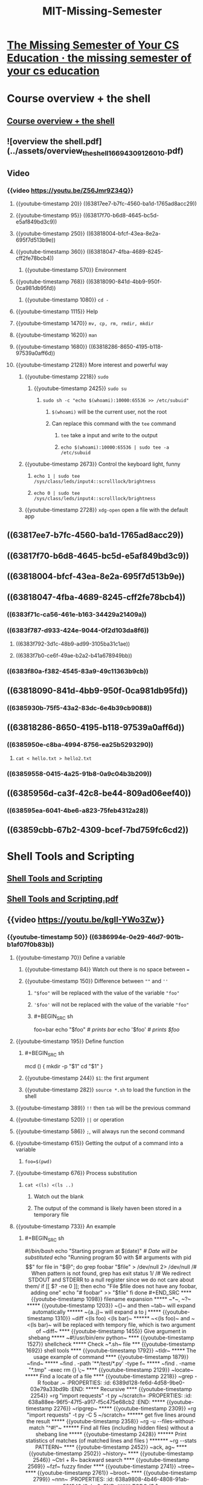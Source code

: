 #+last-update-time: Mon May 15 08:45:22 2023
#+exclude-from-graph-view: false
#+title: MIT-Missing-Semester
#+tags: Course, Vim, Git

* [[https://missing.csail.mit.edu/][The Missing Semester of Your CS Education · the missing semester of your cs education]]
* Course overview + the shell
:PROPERTIES:
:id: 53dc6c82-3022-4c59-9cc7-841f077784a3
:heading: 1
:collapsed: true
:END:
** [[https://missing.csail.mit.edu/2020/course-shell/][Course overview + the shell]]
** ![overview  the shell.pdf](../assets/overview_the_shell_1669430912601_0.pdf)
** Video
:PROPERTIES:
:heading: 2
:id: 6383f3c5-479e-49b6-ab2d-ef804550b57b
:collapsed: true
:END:
*** {{video https://youtu.be/Z56Jmr9Z34Q}}
**** {{youtube-timestamp 20}} ((63817ee7-b7fc-4560-ba1d-1765ad8acc29))
:PROPERTIES:
:id: 6388018a-d0f2-48a3-9199-c71fecd74534
:END:
**** {{youtube-timestamp 95}} ((63817f70-b6d8-4645-bc5d-e5af849bd3c9))
**** {{youtube-timestamp 250}} ((63818004-bfcf-43ea-8e2a-695f7d513b9e))
**** {{youtube-timestamp 360}}  ((63818047-4fba-4689-8245-cff2fe78bcb4))
***** {{youtube-timestamp 570}}  Environment
**** {{youtube-timestamp 768}} ((63818090-841d-4bb9-950f-0ca981db95fd))
***** {{youtube-timestamp 1080}}  =cd -=
**** {{youtube-timestamp 1115}} Help
**** {{youtube-timestamp 1470}} =mv, cp, rm, rmdir, mkdir=
**** {{youtube-timestamp 1620}}  =man=
**** {{youtube-timestamp 1680}} ((63818286-8650-4195-b118-97539a0aff6d))
:PROPERTIES:
:id: 6388018a-1a00-4c68-9845-de4688b08552
:END:
**** {{youtube-timestamp 2128}}  More interest and powerful way
:PROPERTIES:
:id: 6383ee2a-2637-401d-8fa1-7e48d2ab614e
:END:
***** {{youtube-timestamp 2218}} ~sudo~
****** {{youtube-timestamp 2425}}  ~sudo su~
******* ~sudo sh -c "echo $(whoami):10000:65536 >> /etc/subuid"~
******** ~$(whoami)~ will be the current user, not the root
******** Can replace this command with the ~tee~ command
********* ~tee~ take a input and write to the output
********* ~echo $(whoami):10000:65536 | sudo tee -a /etc/subuid~
***** {{youtube-timestamp 2673}}  Control the keyboard light, funny
****** ~echo 1 | sudo tee /sys/class/leds/input4::scrolllock/brightness~
****** ~echo 0 | sudo tee /sys/class/leds/input4::scrolllock/brightness~
***** {{youtube-timestamp 2728}}  ~xdg-open~ open a file with the default app
** ((63817ee7-b7fc-4560-ba1d-1765ad8acc29))
:PROPERTIES:
:heading: 2
:id: 6383f3a8-e97a-4136-a38f-446c5667501e
:END:
** ((63817f70-b6d8-4645-bc5d-e5af849bd3c9))
:PROPERTIES:
:heading: 2
:id: 6383f3fd-27ad-4ae3-947a-2f873b559a73
:END:
** ((63818004-bfcf-43ea-8e2a-695f7d513b9e))
:PROPERTIES:
:heading: 2
:id: 6383f5d7-70d9-4ac3-95bf-a297f7898b26
:END:
** ((63818047-4fba-4689-8245-cff2fe78bcb4))
:PROPERTIES:
:heading: 2
:id: 6383f675-7b56-49ea-971d-ceab454edd31
:END:
*** ((6383f71c-ca56-461e-b163-34429a21409a))
*** ((6383f787-d933-424e-9044-0f2d103da8f6))
**** ((6383f792-3d1c-48b9-ad99-3105ba31c1ae))
**** ((6383f7b0-ce6f-49ae-b2a2-b41a678949bb))
*** ((6383f80a-f382-4545-83a9-49c11363b9cb))
** ((63818090-841d-4bb9-950f-0ca981db95fd))
:PROPERTIES:
:heading: 2
:id: 6383f85e-0914-495d-ac18-e9ab94642e66
:END:
*** ((6385930b-75f5-43a2-83dc-6e4b39cb9088))
** ((63818286-8650-4195-b118-97539a0aff6d))
:PROPERTIES:
:heading: 2
:id: 63859351-976c-49f4-809f-62f900beecfd
:END:
*** ((6385950e-c8ba-4994-8756-ea25b5293290))
**** ~cat < hello.txt > hello2.txt~
*** ((63859558-0415-4a25-91b8-0a9c04b3b209))
** ((6385956d-ca3f-42c8-be44-809ad06eef40))
:PROPERTIES:
:heading: 2
:id: 6385956f-e4cb-42a8-a2a9-623d174fc463
:END:
*** ((638595ea-6041-4be6-a823-75feb4312a28))
** ((63859cbb-67b2-4309-bcef-7bd759fc6cd2))
:PROPERTIES:
:heading: 2
:id: 63859694-05b5-4791-9f00-26bd35db5b54
:END:
* Shell Tools and Scripting
:PROPERTIES:
:id: 6386982d-1d7b-45ed-9647-28d171efdba1
:heading: 1
:collapsed: true
:END:
** [[https://missing.csail.mit.edu/2020/shell-tools/][Shell Tools and Scripting]]
** [[../assets/Shell_Tools_and_Scripting_1669765419089_0.pdf][Shell Tools and Scripting.pdf]]
** {{video https://youtu.be/kgII-YWo3Zw}}
:PROPERTIES:
:collapsed: true
:END:
*** {{youtube-timestamp 50}} ((6386994e-0e29-46d7-901b-b1af07f0b83b))
:PROPERTIES:
:id: 6386992d-1876-4329-bcc5-bbbd68b4676a
:END:
**** {{youtube-timestamp 70}}  Define a variable
***** {{youtube-timestamp 84}}  Watch out there is no space between ~=~
***** {{youtube-timestamp 150}}  Difference between ~""~ and ~''~
****** ~"$foo"~ will be  replaced  with the value of the variable ~"foo"~
****** ~'$foo'~ will not be  replaced  with the value of the variable ~"foo"~
****** #+BEGIN_SRC sh
foo=bar
echo "$foo"
/# prints bar/
echo '$foo'
/# prints $foo/
#+END_SRC
**** {{youtube-timestamp 195}}  Define function
***** #+BEGIN_SRC sh
mcd () {
    mkdir -p "$1"
    cd "$1"
}
#+END_SRC
***** {{youtube-timestamp 244}}   ~$1~: the first  argument
***** {{youtube-timestamp 282}} ~source *.sh~ to load the function in the shell
**** {{youtube-timestamp 389}}  ~!!~ then ~tab~ will be the previous command
**** {{youtube-timestamp 520}}  ~||~ or operation
**** {{youtube-timestamp 586}}  ~;~, will always run the second command
**** {{youtube-timestamp 615}} Getting the output of a command into a variable
***** ~foo=$(pwd)~
**** {{youtube-timestamp 676}}  Process substitution
:PROPERTIES:
:id: 6386a046-06c9-4d3f-aada-cdeda46f1dc5
:END:
***** ~cat <(ls) <(ls ..)~
****** Watch out the blank
****** The output of the command is likely haven been stored in a temporary file
**** {{youtube-timestamp 733}}  An example
:PROPERTIES:
:id: 6388018a-57df-4757-ad95-837df7900c9f
:END:
***** #+BEGIN_SRC sh
/#!/bin/bash/
echo "Starting program at $(date)" /# Date will be substituted/
echo "Running program $0 with $# arguments with pid $$"
for file in "$@"; do
    grep foobar "$file" > /dev/null 2> /dev/null
    /# When pattern is not found, grep has exit status 1/
    /# We redirect STDOUT and STDERR to a null register since we do not care about them/
    if [[ $? -ne 0 ]]; then
        echo "File $file does not have any foobar, adding one"
        echo "# foobar" >> "$file"
    fi
done
#+END_SRC
**** {{youtube-timestamp 1098}}  filename expansion
***** ~*~, ~?~
***** {{youtube-timestamp 1203}}  ~{}~ and then ~tab~ will expand automatically
****** ~{a..j}~ will expand a to j
***** {{youtube-timestamp 1310}}  ~diff <(ls foo) <(ls bar)~
****** ~<(ls foo)~ and ~<(ls bar)~ will be replaced with tempory file,  which is  two argument of ~diff~
**** {{youtube-timestamp 1455}}  Give argument in shebang
***** ~#!/usr/bin/env python~
**** {{youtube-timestamp 1527}}  shellcheck
***** Check ~*.sh~ file
*** {{youtube-timestamp 1692}}  shell tools
**** {{youtube-timestamp 1792}}  ~tldr~
***** The usage example of command
**** {{youtube-timestamp 1879}} ~find~
***** ~find . -path '**/test/*.py' -type f~
***** ~find . -name "*.tmp" -exec rm {} \;~
**** {{youtube-timestamp 2129}}  ~locate~
***** Find a locate of a file
**** {{youtube-timestamp 2218}}  ~grep -R foobar .~
:PROPERTIES:
:id: 6389d128-fe6d-4d58-9be0-03e79a33bd9b
:END:
***** Recursive
**** {{youtube-timestamp 2254}}  =rg "import requests" -t py ~/scratch=
:PROPERTIES:
:id: 638a88ee-96f5-47f5-a917-f5c475e68cb2
:END:
***** {{youtube-timestamp 2276}} ~ripgrep~
***** {{youtube-timestamp 2309}}  =rg "import requests" -t py -C 5 ~/scratch=
****** get five lines  around the result
***** {{youtube-timestamp 2358}}  ~rg -u --files-without-match "^#!"~
****** Find all files (including hidden files) without a shebang line
***** {{youtube-timestamp 2428}}
****** Print statistics of matches (of matched lines and files )
******* ~rg --stats PATTERN~
**** {{youtube-timestamp 2452}}  ~ack, ag~
**** {{youtube-timestamp 2502}}  ~history~
**** {{youtube-timestamp 2546}}  ~Ctrl + R~ backward search
**** {{youtube-timestamp 2569}}  ~fzf~ fuzzy finder
**** {{youtube-timestamp 2741}}  ~tree~
**** {{youtube-timestamp 2761}}  ~broot~
**** {{youtube-timestamp 2799}}  ~nnn~
:PROPERTIES:
:id: 638a9808-4b46-4808-91ab-591543d9ebc0
:END:
***** TODO 结合 [[https://github.com/jarun/nnn][jarun/nnn: n³ The unorthodox terminal file manager]] 进一步学习 ~nnn~ 的使用
****
** ((6386994e-0e29-46d7-901b-b1af07f0b83b))
:PROPERTIES:
:heading: 2
:id: 638c8864-74f7-4c8d-b4fc-2299082ca9f0
:collapsed: true
:END:
*** ((638a99cf-2ee9-4776-a481-46d1d0fdf715))
**** ((638a9a7d-2235-4dda-aaed-4ca96cacdde7))
*** ((638a9ade-3c1b-46fd-86d8-6dac6ae2a8cc))
**** ((638a9aee-b8d5-4d1d-9591-a9b85a3563b7))
**** ((638a9b00-3449-4d7d-92e7-85f012d7f76c))
*** ((638a9c2e-8095-4269-a644-6b81c3b85c9e))
**** ((638a9c3e-a62f-41c1-83c1-25e6aef0f8f4))
**** #+BEGIN_SRC bash
foo=bar
echo "$foo"
/# prints bar/
echo '$foo'
/# prints $foo/
#+END_SRC
*** ((638a9d81-5e87-42cf-bf23-77d7d592fdf5))
**** #+BEGIN_SRC lisp
mcd () {
    mkdir -p "$1"
    cd "$1"
}
#+END_SRC
**** ~$0~
***** Name of the script
**** ~$1~  to  ~$9~
***** Arguments to the script.  ~$1~  is the first argument and so on.
**** ~$@~
***** All the arguments
**** ~$#~
***** Number of arguments
**** ~$?~
***** Return code of the previous command
**** ~$$~
***** Process identification number (PID) for the current script
**** ~!!~
***** Entire last command, including arguments.
***** A common pattern is to execute a command only for it to fail due to missing permissions; you can quickly re-execute the command with sudo by doing  ~sudo !!~
**** ~$_~
***** Last argument from the last command.
***** If you are in an interactive shell, you can also quickly get this value by typing  ~Esc~  followed by  ~.~  or  ~Alt+.~
*** ((638d2b70-1aef-462d-90a6-f0564eeb1a3c))
**** ((638d2bfa-c8a7-4eb5-8220-020d9aeb72f1))
*** ((638d2c91-cb4f-4f99-8fb0-9601ee1ea0c8))
**** ((638d2d98-d454-41d0-a23a-baa53642b131))
**** ```sh
false || echo "Oops, fail"
# Oops, fail

true || echo "Will not be printed"
#

true && echo "Things went well"
# Things went well

false && echo "Will not be printed"
#

true ; echo "This will always run"
# This will always run

false ; echo "This will always run"
# This will always run
```
*** ((638d2e28-b537-4dce-800d-3c6b9d494ed3))
**** ((638d2f94-4f6a-4a5c-930c-da6675cdd23c))
***** ((638d2fdc-d1a6-41dc-bb03-279649f39257))
****** ((638d30cc-0910-4758-ac19-630a09245726))
**** ((638d3108-fa6e-48f3-ae76-42341dfd2467))
***** ((638d3134-2dde-4a24-8ca8-be15c1c09cff))
****** ((638d3144-45a2-4cc1-a079-602d659bcbf3))
****** ((638d314b-bc3b-4ede-bb30-e029f19c2842))
*** ((638d32c3-d931-4a2e-855a-e380ea827291))
**** ((638d3295-8b12-4743-affd-2cb7549831b6))
***** [[https://www.man7.org/linux/man-pages/man1/test.1.html][test(1) - Linux manual page]]
**** ((638d3359-8b82-4420-94aa-700805c541ea))
***** [[http://mywiki.wooledge.org/BashFAQ/031][What is the difference between test,  [ and [[ ?]]
*** ((638d3562-5457-4563-9703-baae9765e7c1)), ((638d381a-f7f0-45ee-ae94-d0dd4f42f8b8))
**** ((638d388d-4d85-4bb7-9cd5-fbb88bce520d))
**** ((638d392c-8238-4ed2-933b-ea2bab0c241f))
**** ```sh
convert image.{png,jpg}
# Will expand to
convert image.png image.jpg

cp /path/to/project/{foo,bar,baz}.sh /newpath
# Will expand to
cp /path/to/project/foo.sh /path/to/project/bar.sh /path/to/project/baz.sh /newpath

# Globbing techniques can also be combined
mv *{.py,.sh} folder
# Will move all *.py and *.sh files


mkdir foo bar
# This creates files foo/a, foo/b, ... foo/h, bar/a, bar/b, ... bar/h
touch {foo,bar}/{a..h}
touch foo/x bar/y
# Show differences between files in foo and bar
diff <(ls foo) <(ls bar)
# Outputs
# < x
# ---
# > y
```
*** ((638d3a20-8c1a-44c2-b19b-c90d5781e41f))
*** ((638d3a9f-e029-4e59-b5ba-e6ff6730ff13))
**** ((638d3aac-c236-4d49-96c7-feff3b715b5a))
**** Replace ~#!/usr/local/bin/python~ with ~#!/usr/bin/env python ~
*** ((638d3ae3-3a08-47fb-bf7a-93e38c19cd31))
**** ((638d3b0c-e663-4f1a-908d-99c3ec942ca7))
***** ((638d3b10-8d1b-4d63-a5f7-ca96aee53175))
**** ((638d3b05-c77d-4c7f-9346-f860bf390698))
***** ((638d3b17-b8f6-490f-870a-803e987acdae))
**** ((638d3b1f-29a6-4a59-baf7-781645ef2498))
***** ((638d3b3c-43c5-4d53-8394-0bfeb3c9f7e0))
**** ((638d3b60-e6d8-49df-96ae-0067c063e8e7))
** ((638ed303-256b-4a2f-aa8b-f0c7ec37355a))
:PROPERTIES:
:heading: 2
:id: 638ee501-37e4-4c04-b4fa-2b30aea8433a
:END:
*** ((638ed31a-aafe-436a-96ac-b1d308d81209))
:PROPERTIES:
:heading: 3
:id: 638ed312-c370-47b7-86fe-7fbfcfe7ab25
:collapsed: true
:END:
**** ((638ed41f-2d8f-427a-89a3-32b87e402da1))
***** [[https://github.com/tldr-pages/tldr][tldr-pages/tldr: 📚 Collaborative cheatsheets for console commands]]
*** ((638ed6aa-c3a5-4421-b3be-0ca5fa4b4420))
:PROPERTIES:
:id: 638ed5b9-1a61-4cb4-b453-9e4c4a68f112
:heading: 3
:collapsed: true
:END:
**** ((638ed71b-1330-421b-9c7e-f7aa08e26826))
***** ```sh
# Find all directories named src
find . -name src -type d
# Find all python files that have a folder named test in their path
find . -path '*/test/*.py' -type f
# Find all files modified in the last day
find . -mtime -1
# Find all zip files with size in range 500k to 10M
find . -size +500k -size -10M -name '*.tar.gz'
```
**** ((638ed873-3633-42c0-9df5-a8f869c007df))
***** ```sh
# Delete all files with .tmp extension
find . -name '*.tmp' -exec rm {} \;
# Find all PNG files and convert them to JPG
find . -name '*.png' -exec convert {} {}.jpg \;
```
**** ((638edb41-4d46-496c-a5d2-2768c245e4d7))
***** [[https://github.com/sharkdp/fd][sharkdp/fd: A simple, fast and user-friendly alternative to 'find']]
**** ((638edd50-3c9c-47fd-b77e-345608d7802e))
***** [[https://www.man7.org/linux/man-pages/man1/locate.1.html][locate(1) - Linux manual page]]
***** ((638edd73-bb99-4e4e-b47b-e8eeb6f95a1c))
****** In manjaro, you can put the following script in the ~/etc/cron.hourly~, and set the execute bit to true
******* ```sh
#!/bin/sh
/usr/bin/updatedb
```
***** ((638edd8a-01e8-4c56-93d3-6fcb697ce472))
*** ((63902301-e196-41ff-8112-cabaf71a91eb))
:PROPERTIES:
:heading: 3
:id: 639022f8-16d6-43ba-9d5b-a77855c153f8
:collapsed: true
:END:
**** ((63902371-f252-4a85-bba9-b7c1dcfe3e9d))
**** ((639024c6-7805-41a9-880f-e89d0d28e41e))
***** ((639024d2-02c6-4dbb-970a-ff3bd653a718))
****** ((63902571-df60-4cf4-8f9e-c81c30b34653))
***** ((639024e3-dafd-4c82-bbb2-e7ddd59327c0))
****** ((63902537-c72d-4061-9e8a-1b57d5902c9a))
***** ((6390257f-03c7-4e75-b195-eeed2f1834b6))
**** ((639025ae-e380-45a4-ba3a-2d2a55a7bb58))
***** [[https://github.com/BurntSushi/ripgrep][BurntSushi/ripgrep: ripgrep recursively searches directories for a regex pattern while respecting your gitignore]]
***** ((639025ba-9534-4e2e-994e-485d11494568))
****** ```sh
# Find all python files where I used the requests library
rg -t py 'import requests'
# Find all files (including hidden files) without a shebang line
rg -u --files-without-match "^#!"
# Find all matches of foo and print the following 5 lines
rg foo -A 5
# Print statistics of matches (# of matched lines and files )
rg --stats PATTERN
```
*** ((639027c2-9a68-4d44-af97-05c052c65fac))
:PROPERTIES:
:heading: 3
:id: 639027bd-8454-43e3-b082-50bce8a8a313
:collapsed: true
:END:
**** ((639027ec-676e-4970-941d-72289bdae56e))
***** ((63902801-aafb-4326-9906-3612dc3dabf1))
**** ((6390280b-2b07-479f-aca6-dbac4c46a60b))
***** ((63902882-8f94-4aab-9eca-f127eb2299ac))
****** [[https://github.com/junegunn/fzf/wiki/Configuring-shell-key-bindings#ctrl-r][Configuring shell key bindings · junegunn/fzf Wiki]]
**** ((639028c0-f846-48be-a8f3-0fcdbf7f91f1))
*** ((639029d9-d550-4f8e-b378-8b9eec259e2f))
:PROPERTIES:
:id: 639029db-ab52-4151-a724-e4a1ed3b1628
:heading: 3
:collapsed: true
:END:
**** ((63902adb-3479-4188-ab6e-a14b4b65ad39))
***** ((63902b00-4cf3-480e-962a-26ff3c65c0bf))
***** ((63902af7-b34f-4f42-b0d2-f7f28160bb7d))
****** ((63902b07-0921-426f-88f0-ddc1fcb19cbc))
**** ((63902c08-a559-481e-8bd4-ea67f4e9ec46))
**** ((63902c10-35ca-4d34-ba9f-7688dc3b5030))
** ((639171ac-2b86-449c-8e93-1283fc208eab))
:PROPERTIES:
:heading: 2
:id: 639022f6-01e7-4528-881b-20c83e4b0c44
:collapsed: true
:END:
*** ((63917b87-811e-48be-9815-6081d942f4df))
**** ~ls -a -c -lht --color=auto~
*** ((63917b7f-4e89-41e2-bd1d-fc2ce517d936))
**** ```sh
#!/bin/bash
marco () {
    MACRO_PATH=$(pwd)
}

polo() {
    cd $MACRO_PATH
}

```
*** ((63917b82-0725-44ee-b187-8ac670e75823))
**** ```sh
#!/usr/bin/env bash

count=1
$1 > result.txt 2>&1
while [[ $? -eq 0 ]] ; do
    ((count+=1))
    $1 >> result.txt 2>&1
done

cat result.txt
echo "$count runs it took for the script to fail"

```
*** ((63917be7-5313-4e38-9038-2fdeffa476eb))
**** ~find . -name "*.html" | xargs -d "\n" tar cf html.tar~
*** ((63918440-fc0e-4cf7-b3c8-264a82817ae5))
**** ~find . -type f | xargs -d "\n" ls -lt --time-style=long-iso~
* Editors (Vim)
:PROPERTIES:
:id: 6392904d-b316-4f10-9714-80f0931c0204
:heading: 1
:collapsed: true
:END:
** [[https://missing.csail.mit.edu/2020/editors/][Editors (Vim)]]
** [[../assets/Editors_Vim_1670549691518_0.pdf][Editors Vim.pdf]]
** Video
:PROPERTIES:
:heading: 2
:id: 639fc2f8-ca6a-443e-8c4d-7ff6924edd62
:END:
*** {{video https://youtu.be/a6Q8Na575qc}}
:PROPERTIES:
:END:
**** {{youtube-timestamp 7}} Introduction
***** {{youtube-timestamp 218}} vim introduction
**** {{youtube-timestamp 264}}  Philosophy of Vim
***** The interface is a Program language, can combine the simple operation to sophisticated operations
***** {{youtube-timestamp 341}} different mode
****** normal
****** insert
****** replace
****** visual
******* line
******* block
****** command line mode
******* ~:~
**** {{youtube-timestamp 900}} help
**** {{youtube-timestamp 1057}} opened buffers
***** ~qa~ quit all
*****
** ((639fc2aa-4caa-4eef-8499-2e270eec987b))
:PROPERTIES:
:heading: 2
:id: 639fc296-8c3a-4797-9c37-8c8476684bf8
:END:
*** ((639fc357-3370-4ce1-9b75-93fbfe4f7102))
*** ((639fc3c3-f07e-49df-b25c-f8a9926c6a77))
:PROPERTIES:
:heading: 3
:END:
**** [[https://www.vim.org/][welcome home : vim online]]
*** ((639fc47a-2054-4e25-ac7f-156721fc9829))
:PROPERTIES:
:heading: 3
:END:
**** ((639fc4b4-9c0e-4e35-ba8d-bfdbf3aca75c))
*** ((639fc4e0-fdec-443d-a6a5-17e7f5cde599))
:PROPERTIES:
:heading: 3
:END:
**** ((639fc4f3-8c99-4764-8a0b-6e7a10548a0c))
**** ((639fc517-b4d4-436e-8a63-7a9cb3e2ea4a))
**** ((639fc614-1b74-42fe-be6c-799832ea4237))
***** ((639fc61c-6f6c-4e6f-a1a1-4c6e176b9e40))
**** ((639fc633-e3d0-4cc8-ad27-2df46ae1fc63))
***** ((639fc620-6367-442d-8d55-eb0951cbf793))
***** ((639fc624-4adf-4082-81fb-002fee4b6177))
*** ((639fca3c-5bf4-4fb5-9c30-2d5f13892082))
:PROPERTIES:
:heading: 3
:END:
**** ((639fca68-ab7e-40f9-a3cb-fbabb1d47816))
**** ((639fca7a-0dd9-4f77-8607-19ab87fca84c))
***** ((639fca83-d005-457c-aa3d-b0d67d161d3b))
***** ((639fca86-7299-4a92-bc0c-0c01c070ce80))
***** ((639fca88-5b1d-4107-9a0c-2ec5bfeb34f2))
***** ((639fca8c-9e6e-4df0-9175-b7e66bdba39c))
***** ((639fca8e-0687-453a-be5c-466863426ad6))
**** ((639fca9b-3154-4264-b333-1896c2574195))
**** ((639fcacc-7c98-41a1-b932-76870a879847))
**** ((639fcaec-4120-4577-8a21-38909d1dcc0f))
**** ((639fcb11-67fc-4c31-80f8-bc7db6d4d773))
****
** ((639fcca7-4f1c-462f-8e7f-1dcd753db86e))
:PROPERTIES:
:heading: 2
:id: 639fcc96-06bd-4dfa-9658-a2b72bcd05e5
:END:
*** ((639fcd04-0781-4298-a359-9ac274da11f1))
:PROPERTIES:
:heading: 3
:END:
*** ((639fcd0e-cf12-4262-bb27-c153e1e8c39b))
:PROPERTIES:
:heading: 3
:END:
**** ((63a13cdf-4171-452d-aaff-35ed34359162))
**** ((63a13d5f-8fe0-4202-aa27-3f3a9fc5215b))
**** ((63a13d67-bad6-424a-9c95-2ef8c6c0b1bd))
*** ((639fcd18-64a3-46a7-a669-3725347dd480))
:PROPERTIES:
:heading: 3
:END:
**** ~:q~ quit (close window)
~:w~ save (“write”)
~:wq~ save and quit
~:e {name of file}~ open file for editing
~:ls~ show open buffers
~:help {topic}~ open help
  ~:help :w~ opens help for the ~:w~ command
  ~:help w~ opens help for the w movement
** ((639fcd24-c620-4bae-b851-661969c8d025))
:PROPERTIES:
:heading: 2
:id: 63a140dc-36f1-49cc-af26-05cc93a3a158
:END:
*** ((63a13e86-94e1-43ca-abdf-da128c01268d))
:PROPERTIES:
:heading: 3
:END:
**** ((63a13ea9-a110-438f-ba56-3865d6e7f420))
***** Basic movement: ~hjkl~ (left, down, up, right)
***** Words: ~w~ (next word), ~b~ (beginning of word), ~e~ (end of word)
***** Lines: ~0~ (beginning of line), ~^~ (first non-blank character), ~$~ (end of line)
***** Screen: ~H~ (top of screen), ~M~ (middle of screen), ~L~ (bottom of screen)
***** Scroll: ~Ctrl-u~ (up), ~Ctrl-d~ (down)
***** File: ~gg~ (beginning of file), ~G~ (end of file)
***** Line numbers: ~:{number}<CR>~ or ~{number}G~ (line {number})
***** Misc: ~%~ ([[blue#]]^^corresponding item^^)
****** to find a matching ~)~, ~]~, or ~}~
***** Find: ~f{character}~, ~t{character}~, ~F{character}~, ~T{character}~
****** find/to forward/backward {character} on the current line
****** ~,~ / ~;~ for navigating matches
***** Search: ~/{regex}~, ~n~ / ~N~ for navigating matches
*** ((63a14122-5f68-4975-94fd-426cda4c2e96))
:PROPERTIES:
:heading: 3
:END:
**** Visual modes:
***** Visual: ~v~
***** Visual Line: ~V~
***** Visual Block: ~Ctrl-v~
**** Can use movement keys to make selection.
*** ((63a141ac-a2de-4a5e-b7ef-8468d1864721))
:PROPERTIES:
:heading: 3
:END:
**** ((63a141ce-6a55-4884-bfba-e974d9a2f02a))
**** ~i~ enter Insert mode
***** but for manipulating/deleting text, want to use something more than backspace
**** ~o~ / ~O~ insert line below / above
**** ~d{motion}~ delete {motion}
***** e.g. ~dw~ is delete word, ~d$~ is delete to end of line, ~d0~ is delete to beginning of line
**** ~c{motion}~ change {motion}
***** e.g. ~cw~ is change word
***** like ~d{motion}~ followed by ~i~
**** ~x~ delete character (equal do ~dl~)
**** ~s~ substitute character (equal to ~cl~)
**** Visual mode + manipulation
***** select text, ~d~ to delete it or ~c~ to change it
**** ~u~ to undo, ~<C-r>~ to redo
**** ~y~ to copy / "yank" (some other commands like ~d~ also copy)
**** ~p~ to paste
**** =~ = flips the case of a character
*** ((63a14373-d510-48ec-bd9c-8707bbaf173d))
:PROPERTIES:
:heading: 3
:END:
**** ((63a14371-ac1a-455d-a674-cdfd0b31e4ea))
**** ~3w~ move 3 words forward
**** ~5j~ move 5 lines down
**** ~7dw~ delete 7 words
*** ((63a143cb-f95e-4174-9586-ef85c6db0396))
:PROPERTIES:
:heading: 3
:END:
**** ((63a143ec-422d-480d-9fca-51f1e346e94e))
***** ((63a143ef-d9ae-4482-8830-fc957c9c2083))
**** ~ci(~ change the contents inside the current pair of parentheses
**** ~ci[~ change the contents inside the current pair of square brackets
**** ~da'~ delete a single-quoted string, including the surrounding single quotes
*** ((63a144b4-e58d-4283-8243-452021a9a9ec))
:PROPERTIES:
:heading: 3
:END:
** ((63a24f63-e60a-4021-853a-9559d0929b28))
:PROPERTIES:
:heading: 2
:id: 63a3aff6-cad8-4784-94b4-ef10f69655a1
:END:
*** ((63a24fff-f546-4350-a243-7bd65dc9f218))
**** [[https://missing.csail.mit.edu/2020/files/vimrc][Basic config file]]
*** ((63a25038-5ebd-4ab1-8860-bd84163782c0))
** ((63a25069-ad60-4203-8aec-41ed1b534fca))
:PROPERTIES:
:heading: 2
:id: 63a3aff6-26f6-425c-bfcb-8fa919aead4d
:END:
*** ((63a250b5-c1c9-4620-be8a-83cac3b2be4a))
**** ((63a250c7-5f41-4ee5-9a08-18187d11bad3))
*** Some useful plugins
**** [[https://github.com/ctrlpvim/ctrlp.vim][ctrlp.vim]]: fuzzy file finder
**** [[https://github.com/mileszs/ack.vim][ack.vim]]: code search
**** [[https://github.com/scrooloose/nerdtree][nerdtree]]: file explorer
**** [[https://github.com/easymotion/vim-easymotion][vim-easymotion]]: magic motions
*** [[https://github.com/anishathalye/dotfiles][可参考的 vim 配置]]
** ((63a256aa-6aef-4e3c-9fec-8ac3f5220d2e))
:PROPERTIES:
:heading: 2
:id: 63a78532-a92b-4d4b-9f3f-5ae4d0677a36
:END:
*** ((63a256ec-ea6d-49d7-a0c2-d02d2d90f321))
:PROPERTIES:
:heading: 3
:END:
**** If you're a Bash user, use ~set -o vi~. If you use Zsh, ~bindkey -v~. For Fish, ~fish_vi_key_bindings~.
**** Additionally, no matter what shell you use, you can ~export EDITOR=vim~.
***** This is the environment variable used to decide which editor is launched when a program wants to start an editor.
***** For example, ~git~ will use this editor for commit messages.
*** ((63a258b0-de1c-419c-9e34-35de429e3404))
:PROPERTIES:
:heading: 3
:END:
**** Many programs use the [[https://tiswww.case.edu/php/chet/readline/rltop.html][GNUReadline]] library for their command-line interface.
***** Readline supports (basic) Vim emulation too, which can be enabled by adding the following line to the  =~/.inputrc= file:
***** ```
set editing-mode vi
```
***** With this setting, for example, the Python REPL will support Vim bindings.
*** ((63a25949-e271-426e-a7d1-52ae615d3db4))
:PROPERTIES:
:heading: 3
:END:
**** There are even vim keybinding extensions for web
***** [[http://vim.wikia.com/wiki/Vim_key_bindings_for_web_browsers][browsers]]
***** some popular ones are
****** [[https://chrome.google.com/webstore/detail/vimium/dbepggeogbaibhgnhhndojpepiihcmeb?hl=en][Vimium]] for Google Chrome
****** [[https://github.com/tridactyl/tridactyl][Tridactyl]] for Firefox.
**** You can even get Vim bindings in [[https://github.com/lambdalisue/jupyter-vim-binding][Jupyternotebooks]].
**** Here is a [[https://reversed.top/2016-08-13/big-list-of-vim-like-software][long list]] of software with vim-like keybindings.
** Advanced Vim
:PROPERTIES:
:heading: 2
:id: 63a93a47-a733-46bc-9e7f-b2653f289126
:END:
*** ((63a93a62-dc15-4166-86e0-1ba8110bd621))
*** ((63a93aed-e60c-4dcd-ae90-b2db4f4b899f))
:PROPERTIES:
:heading: 3
:END:
**** ~:s~ (substitute) command ([[http://vim.wikia.com/wiki/Search_and_replace][documentation]]).
***** ~%s/foo/bar/g~
****** replace foo with bar globally in file
***** ~%s/\[[\(.*\][.*\]])/\1/g~
****** replace named Markdown links with plain URLs
*** ((63a93b2c-d5fb-4948-9266-327f38194d30))
:PROPERTIES:
:heading: 3
:END:
**** ~:sp~ / ~:vsp~ to split windows
**** Can have multiple views of the same buffer.
*** ((63a93b44-1de3-4f12-bef4-260381cd4af5))
:PROPERTIES:
:heading: 3
:END:
**** ~q{character}~ to start recording a macro in register ~{character}~
**** ~q~ to stop recording
**** ~@{character}~ replays the macro
**** Macro execution stops on error
**** ~{number}@{character}~ executes a macro {number} times
**** Macros can be recursive
:PROPERTIES:
:heading: 4
:END:
***** first clear the macro with ~q{character}q~
***** record the macro, with ~@{character}~ to [[red#]]^^invoke the macro recursively^^  (will be a no-op until recording is complete)
***** [[https://vim.fandom.com/wiki/Record_a_recursive_macro][Record a recursive macro | Vim Tips Wiki | Fandom]]
**** [[red#]]^^Example: convert xml to json^^ ([[https://missing.csail.mit.edu/2020/files/example-data.xml][file]])
:PROPERTIES:
:heading: 4
:END:
***** Array of objects with keys "name" / "email"
***** Use a Python program?
***** Use sed / regexes
****** ~g/people/d~
****** ~%s/<person>/{/g~
****** ~%s/<name>\(.*\)<\/name>/"name": "\1",/g~
****** ...
***** [[red#]]^^Vim commands / macros^^
****** ~Gdd~, ~ggdd~ delete first and last lines
****** Macro to format a single element (register ~e~)
******* Go to line with ~<name>~
******* ~qe^r"f>s": "<ESC>f<C"<ESC>q~
****** Macro to format a person
******* Go to line with ~<person>~
******* ~qpS{<ESC>j@eA,<ESC>j@ejS},<ESC>q~
****** Macro to format a person and go to the next person
******* Go to line with ~<person>~
******* ~qq@pjq~
****** Execute macro until end of file
******* ~999@q~
****** Manually remove last ~,~ and add ~[~ and ~]~ delimiters
** ((63a940da-6cc5-49cb-b980-485ec623d982))
:PROPERTIES:
:heading: 2
:id: 63a93ad4-bef8-400c-b988-37e9b829c0c3
:END:
*** ~vimtutor~ is a tutorial that comes installed with Vim - if Vim is installed, you should be able to run ~vimtutor~ from your shell
*** [[https://vim-adventures.com/][Vim Adventures]] is a game to learn Vim
*** [[http://vim.wikia.com/wiki/Vim_Tips_Wiki][Vim Tips Wiki]]
*** [[https://vimways.org/2019/][Vim Advent Calendar]] has various Vim tips
*** [[http://www.vimgolf.com/][Vim Golf]] is [[https://en.wikipedia.org/wiki/Code_golf][code golf]], but where the programming language is Vim's UI
*** [[https://vi.stackexchange.com/][Vi/Vim Stack Exchange]]
*** [[http://vimcasts.org/][Vim Screencasts]]
*** [[https://pragprog.com/titles/dnvim2/][Practical Vim]] (book)
** ((63e3a912-249c-4a1a-b0d1-f1b540d38f43))
:PROPERTIES:
:heading: 2
:ID: bbb271a3-8422-470c-965b-b3b99f9dfcaf
:END:
*** DONE 1. Complete ~vimtutor~.
:PROPERTIES:
:END:
:LOGBOOK:
CLOCK: [2023-02-08 Wed 22:17:50]--[2023-02-08 Wed 22:23:29] =>  00:05:39
CLOCK: [2023-02-09 Thu 07:01:28]--[2023-02-09 Thu 07:37:12] =>  00:35:44
CLOCK: [2023-02-09 Thu 08:06:50]--[2023-02-09 Thu 08:29:03] =>  00:22:13
CLOCK: [2023-02-09 Thu 08:41:46]--[2023-02-09 Thu 08:43:09] =>  00:01:23
:END:
**** #+begin_src txt

			       Lesson 1 SUMMARY


  1. The cursor is moved using either the arrow keys or the hjkl keys.
	 h (left)	j (down)       k (up)	    l (right)

  2. To start Vim from the shell prompt type:  vim FILENAME <ENTER>

  3. To exit Vim type:	   <ESC>   :q!	 <ENTER>  to trash all changes.
	     OR type:	   <ESC>   :wq	 <ENTER>  to save the changes.

  4. To delete the character at the cursor type:  x

  5. To insert or append text type:
	 i   type inserted text   <ESC>		insert before the cursor
	 A   type appended text   <ESC>         append after the line

NOTE: Pressing <ESC> will place you in Normal mode or will cancel
      an unwanted and partially completed command.
#+end_src
**** #+begin_src txt

			       Lesson 2 SUMMARY

  1. To delete from the cursor up to the next word type:        dw
  2. To delete from the cursor up to the end of the word type:  de
  3. To delete from the cursor to the end of a line type:       d$
  4. To delete a whole line type:                               dd

  5. To repeat a motion prepend it with a number:   2w
  6. The format for a change command is:
               operator   [number]   motion
     where:
       operator - is what to do, such as  d  for delete
       [number] - is an optional count to repeat the motion
       motion   - moves over the text to operate on, such as  w (word),
		  e (end of word),  $ (end of the line), etc.

  7. To move to the start of the line use a zero:  0

  8. To undo previous actions, type:           u  (lowercase u)
     To undo all the changes on a line, type:  U  (capital U)
     To undo the undo's, type:                 CTRL-R

#+end_src
**** #+begin_src

			       Lesson 3 SUMMARY


  1. To put back text that has just been deleted, type   p .  This puts the
     deleted text AFTER the cursor (if a line was deleted it will go on the
     line below the cursor).

  2. To replace the character under the cursor, type   r   and then the
     character you want to have there.

  3. The change operator allows you to change from the cursor to where the
     motion takes you.  eg. Type  ce  to change from the cursor to the end of
     the word,  c$  to change to the end of a line.

  4. The format for change is:

	 c   [number]   motion
#+end_src
**** #+begin_src txt

			       Lesson 4 SUMMARY


  1. CTRL-G  displays your location in the file and the file status.
             G  moves to the end of the file.
     number  G  moves to that line number.
            gg  moves to the first line.

  2. Typing  /	followed by a phrase searches FORWARD for the phrase.
     Typing  ?	followed by a phrase searches BACKWARD for the phrase.
     After a search type  n  to find the next occurrence in the same direction
     or  N  to search in the opposite direction.
     CTRL-O takes you back to older positions, CTRL-I to newer positions.

  3. Typing  %	while the cursor is on a (,),[,],{, or } goes to its match.

  4. To substitute new for the first old in a line type    :s/old/new
     To substitute new for all 'old's on a line type	   :s/old/new/g
     To substitute phrases between two line #'s type	   :#,#s/old/new/g
     To substitute all occurrences in the file type	   :%s/old/new/g
     To ask for confirmation each time add 'c'		   :%s/old/new/gc
#+end_src
**** #+begin_src txt

			       Lesson 5 SUMMARY


  1.  :!command  executes an external command.

      Some useful examples are:
	 (Windows)	  (Unix)
	  :!dir		   :!ls		   -  shows a directory listing.
	  :!del FILENAME   :!rm FILENAME   -  removes file FILENAME.

  2.  :w FILENAME  writes the current Vim file to disk with name FILENAME.

  3.  v  motion  :w FILENAME  saves the Visually selected lines in file
      FILENAME.

  4.  :r FILENAME  retrieves disk file FILENAME and puts it below the
      cursor position.

  5.  :r !dir  reads the output of the dir command and puts it below the
      cursor position.

#+end_src
**** #+begin_src txt

			       Lesson 6 SUMMARY

  1. Type  o  to open a line BELOW the cursor and start Insert mode.
     Type  O  to open a line ABOVE the cursor.

  2. Type  a  to insert text AFTER the cursor.
     Type  A  to insert text after the end of the line.

  3. The  e  command moves to the end of a word.

  4. The  y  operator yanks (copies) text,  p  puts (pastes) it.

  5. Typing a capital  R  enters Replace mode until  <ESC>  is pressed.

  6. Typing ":set xxx" sets the option "xxx".  Some options are:
  	'ic' 'ignorecase'	ignore upper/lower case when searching
	'is' 'incsearch'	show partial matches for a search phrase
	'hls' 'hlsearch'	highlight all matching phrases
     You can either use the long or the short option name.

  7. Prepend "no" to switch an option off:   :set noic
#+end_src
**** #+begin_src txt

			       Lesson 7 SUMMARY


  1. Type  :help  or press <F1> or <HELP>  to open a help window.

  2. Type  :help cmd  to find help on  cmd .

  3. Type  CTRL-W CTRL-W  to jump to another window.

  4. Type  :q  to close the help window.

  5. Create a vimrc startup script to keep your preferred settings.

  6. When typing a  :  command, press CTRL-D to see possible completions.
     Press <TAB> to use one completion.
#+end_src
*** DONE 2. Download our basic vimrc and save it to =/.vimrc=. Read through the well-commented file (using Vim!), and observe how Vim looks and behaves slightly differently with the new config.
:LOGBOOK:
CLOCK: [2023-02-09 Thu 08:46:41]--[2023-02-09 Thu 08:52:44] =>  00:06:03
:END:
*** DONE 3. Install and configure a plugin:  [[https://github.com/ctrlpvim/ctrlp.vim][ctrlp.vim]].
**** 1. Create the plugins directory with =mkdir -p ~/.vim/pack/vendor/start=
2. Download the plugin: =cd ~/.vim/pack/vendor/start; git clone https://github.com/ctrlpvim/ctrlp.vim=
3. Read the [[https://github.com/ctrlpvim/ctrlp.vim/blob/master/readme.md][documentation]] for the plugin. Try using CtrlP to locate a file by navigating to a project directory, opening Vim, and using the Vim command-line to start ~:CtrlP~.
4. Customize CtrlP by adding [[https://github.com/ctrlpvim/ctrlp.vim/blob/master/readme.md#basic-options][configuration]] to your =~/.vimrc= to open CtrlP by pressing Ctrl-P.
* Data Wrangling
:PROPERTIES:
:id: 63e500fc-dc46-4fbc-8dc6-a16ab0a3186b
:heading: 1
:collapsed: true
:END:
** [[https://missing.csail.mit.edu/2020/data-wrangling/][Data Wrangling]]
** [[../assets/Data_Wrangling_1675908936862_0.pdf][Data Wrangling.pdf]]
** Video
:PROPERTIES:
:heading: 2
:ID: c13d4609-5842-4905-a098-6505ed287a29
:collapsed: true
:END:
*** {{video https://youtu.be/sz_dsktIjt4}}
**** {{youtube-timestamp 95}} System log =journalctl=
**** {{youtube-timestamp 422}} =sed=
**** {{youtube-timestamp 1373}} regular debug
**** {{youtube-timestamp 1754}} =sort=
**** {{youtube-timestamp 1769}} =uniq=
**** {{youtube-timestamp 2060}} =awk=
**** {{youtube-timestamp 2631}} =xargs=
** ((63e45f15-99f0-42c2-82db-210e0340362e))
:PROPERTIES:
:heading: 2
:ID: b3a39c3a-ee4b-4671-aeda-5311a6fd27d7
:collapsed: true
:END:
*** ((63e45f1e-8478-4186-a229-12e1284d5c57))
*** ((63e45f57-af54-4483-b689-9cee29184d9c))
*** ((63e46346-7671-4c53-a3a3-87a7f2590f77))
**** ((63e4635d-3a0c-4b71-97e5-2fc3a1285a8d))
**** ((63e655bc-8fe3-4856-9bfd-678756d3af76))
**** =ssh $myserver 'journalctl | grep sshd | grep "Disconnected from"' > ~/ssh.log=
*** ((63e463d4-9c10-4c48-a21f-3b938c318b18))
**** #+begin_src bash
cat ~/ssh.log |
sed 's/.*Disconnected from //'
#+end_src
**** ((63e46431-5562-4457-8909-d40700ed735d))
** ((63e46679-cbbe-43b3-8d97-12bb2208eb67))
:PROPERTIES:
:heading: 2
:ID: 2f01f98c-73d1-4064-b428-c9bcdd0d558e
:collapsed: true
:END:
*** ((63e466a4-7341-4fa7-bcd0-2a385cc68cdd))
*** ((63e46732-69ae-4c6d-91d9-b42535718b4d))
** ((63e46fa3-8da2-4b40-9144-9132a980421d))
:PROPERTIES:
:heading: 2
:ID: 307817d8-8e11-4655-857f-349b78054556
:collapsed: true
:END:
*** #+begin_src sh
cat ~/ssh.log |
sed -E 's/.*Disconnected from (invalid |authenticating )?user (.*) [^ ]+ port [0-9]+( \[preauth\])?$/\2/' |
sort |
uniq -c |
sort -nk1,1 |
tail -n10
#+end_src
*** ((63e47f94-68ca-4736-9e95-30944cb145b5))
*** ((63e48108-7991-475d-ad42-d7714ecd54c3))
**** ((63e480f8-54a9-4ba2-8d58-cf0400f125c9))
**** ((63e48115-47ec-4420-802d-2edabf3bb9bd))
***** ((63e4811e-d987-486c-9bad-0c8a3107eb0b))
****** This is very useful when use the =-u= opinion to collapse consecutive lines
****** 将文件c.txt中的内容按照第一列内容进行去重。
******* #+begin_example
ADD:USER="123";
MOD:USER="123";
ADD:USER="321";
LST:USER="123";
ADD:USER="321";
LST:USER="456";
MOD:USER="789";
#+end_example
****** 执行命令： =cat c.txt | sort -t':' -k1,1 -u=
******* #+begin_example
$ cat c.txt |sort -t':' -k1,1 -u
ADD:USER="123";
LST:USER="123";
MOD:USER="123";
#+end_example
****** 而如果执行命令 =cat c.txt|sort -t':' -k1,2 -u=
******* #+begin_example
$ cat c.txt |sort -t':' -k1,2 -u
ADD:USER="123";
ADD:USER="321";
LST:USER="123";
LST:USER="456";
MOD:USER="123";
MOD:USER="789";
#+end_example
**** ((63e48138-5b21-4459-a878-891948a04f5f))
**** [[https://www.cnblogs.com/linyfeng/p/6960867.html][Linux sort命令使用方法 - 锅边糊 - 博客园]]
** ((63e4832b-8c9f-490a-90c0-5e245baceb90))
:PROPERTIES:
:heading: 2
:ID: 3a418f61-5b3f-4589-8c24-942fbaa14bb7
:collapsed: true
:END:
*** ((63e48351-c38e-45be-b328-26d444a9f3b3))
*** #+begin_src sh
cat ~/ssh.log |
sed -E 's/.*Disconnected from (invalid |authenticating )?user (.*) [^ ]+ port [0-9]+( \[preauth\])?$/\2/' |
sort |
uniq -c |
sort -nk1,1 |
tail -n10 |
awk '{print $2}' |
paste -sd,
#+end_src
**** ((63e4815b-5c88-4149-b1d1-19fbf1548139))
*** ((63e48380-e59f-4cd3-8648-aa477ed3f8d7))
**** ((63e48386-517d-4ea3-9788-e551b7e9f9e6))
**** ((63e4839f-0004-4337-b605-faba3ef8e3c9))
***** ((63e483ab-851b-407d-b635-5b0da1e8e032))
***** ((63e483c1-c8d4-49cb-9b13-ed5fecda4f9e))
*** ((63e48427-56a7-4e52-81dc-a2cdcc39e07d))
**** #+begin_src sh
| awk '$1 == 1 && $2 ~ /^c[^ ]*e$/ { print $2 }' | wc -l
#+end_src
**** ((63e48466-b982-4657-9c52-76ad77237231))
***** ((63e4846a-ae0e-4949-bdcc-14374405d3af))
***** ((63e48470-79da-4459-b561-3b6107698e03))
**** ((63e48488-9692-4c0a-901c-47c3600ce92b))
**** ((63e4849f-5eef-4e7e-8215-618f72ebaeac))
***** #+begin_src sh
BEGIN { rows = 0 }
$1 == 1 && $2 ~ /^c[^ ]*e$/ { rows += $1 }
END { print rows }
#+end_src
***** ((63e484f5-72b8-4b42-8d9c-b633a83e527b))
** ((63e48ca3-1b6e-46d0-9b1b-a002c0b5aabe))
:PROPERTIES:
:heading: 2
:ID: 35bda7ca-3b41-4d50-aa89-9053ade901e2
:collapsed: true
:END:
*** ((63e48eec-9d3d-43bb-b476-77f6fe7f7b19))
**** ((63e48efe-77af-4476-920d-37f2a592b242))
*** ((63e48f2f-4282-4056-bbf5-0c1a88774828))
:PROPERTIES:
:END:
**** [[https://github.com/nferraz/st][st]] ((63e4a969-b2f5-4284-867f-f8edf252dac5))
#+begin_src sh
cat ~/ssh.log |
sed -E 's/.*Disconnected from (invalid |authenticating )?user (.*) [^ ]+ port [0-9]+( \[preauth\])?$/\2/' |
sort |
uniq -c |
awk '{print $1}' |
st --transpose-output
#+end_src
**** [[https://www.r-project.org/][R]] ((63e4a734-fa79-4e94-92d5-159bef423ff4))
#+begin_src sh
cat ~/ssh.log |
sed -E 's/.*Disconnected from (invalid |authenticating )?user (.*) [^ ]+ port [0-9]+( \[preauth\])?$/\2/' |
sort |
uniq -c |
awk '{print $1}' |
R --no-echo -e 'x <- scan(file="stdin", quiet=TRUE); summary(x)'
#+end_src
*** ((63e4a74c-8a50-41fd-a59b-9f770291cae6))
:PROPERTIES:
:END:
#+begin_src sh
cat ~/ssh.log |
sed -E 's/.*Disconnected from (invalid |authenticating )?user (.*) [^ ]+ port [0-9]+( \[preauth\])?$/\2/' |
sort | uniq -c |
sort -nk1,1 | tail -n10 |
gnuplot -p -e 'set boxwidth 0.5; plot "-" using 1:xtic(2) with boxes'
#+end_src
** ((63e4af8d-c033-4f9c-b97a-142871779cbc))
:PROPERTIES:
:heading: 2
:ID: 835ec21f-78dd-4f55-82f0-b84cf086c557
:collapsed: true
:END:
*** ((63e4afc3-fca1-42f9-87fd-b00dba660766))
*** =rustup toolchain list | grep nightly | grep -vE "nightly-x86" | sed 's/-x86.*//' | xargs rustup toolchain uninstall=
** ((63e4b03e-9b75-44c0-8563-3896ae41f9e6))
:PROPERTIES:
:heading: 2
:ID: 92b3e838-5869-4038-8a0d-e767f269c539
:collapsed: true
:END:
*** ((63e4b0c9-cb1b-493d-b6e6-dde6aebd971a))
**** ```bash
ffmpeg -loglevel panic -i /dev/video0 -frames 1 -f image2 -
 | convert - -colorspace gray -
 | gzip
 | ssh mymachine 'gzip -d | tee copy.jpg' | env DISPLAY=:0 feh -
```
** ((63e4c0ce-f3ad-44e5-b597-03ab8de47f8f))
:PROPERTIES:
:heading: 2
:ID:       519d930e-c4c1-4702-89dd-58b8b615fcbe
:END:
*** DONE 1. Take this [[https://regexone.com/][short interactive regex tutorial]]. [[regex]]
**** [[https://www.regular-expressions.info/wordboundaries.html][ \ b Word Boundaries]]
*** DONE 2. Find the number of words (in =/usr/share/dict/words=) that contain at least three =a=s and don't have a ='s= ending. What are the three most common last two letters of those words? =sed='s =y= command, or the =tr= program, may help you with case insensitivity. How many of those two-letter combinations are there? And for a challenge: which combinations do not occur?
:PROPERTIES:
:END:
:LOGBOOK:
CLOCK: [2023-02-10 Fri 11:40:00]--[2023-02-10 Fri 12:00:00] =>  00:20:00
CLOCK: [2023-02-10 Fri 15:37:32]--[2023-02-10 Fri 16:58:20] =>  01:20:48
:END:
**** =sudo pacman -S words= for arch Linux to install words
**** Find the number of words (in =/usr/share/dict/words=) that contain at least three =a=s and don't have a ='s= ending
#+begin_src bash
cat /usr/share/dict/words |
grep -Ei "(.*a.*){3,}" |
grep -Ev "'s$" |
wc -l
#+end_src
**** What are the three most common last two letters of those words?
#+begin_quote
[[https://thomas-cokelaer.info/blog/2011/05/awk-the-substr-command-to-select-a-substring/][AWK: the substr command to select a substring | Thomas Cokelaer's blog]]
#+end_quote

#+begin_src bash
cat /usr/share/dict/words |
grep -Ei "(.*a.*){3,}" |
grep -Ev "'s$" |
awk '{print substr($0, length($0)-1)}'|
tr "[:upper:]" "[:lower:]" |
sort |
uniq -c |
sort -nk1,1 -r |
awk '{print $2}' |
head -3
#+end_src
**** How many of those two-letter combinations are there?
#+begin_src bash
cat /usr/share/dict/words |
grep -Ei "(.*a.*){3,}" |
grep -Ev "'s$" |
awk '{print substr($0, length($0)-1)}'|
tr "[:upper:]" "[:lower:]" |
sort |
uniq |
wc -l
#+end_src
**** Which combinations do not occur?
#+begin_src bash
echo {a..z}{a..z} |
sed -E "s/$(cat /usr/share/dict/words |
grep -Ei "(.*a.*){3,}" |
grep -Ev "'s$" |
awk '{print substr($0, length($0)-1)}'|
tr "[:upper:]" "[:lower:]" |
grep -E ".*[a-z]{2}$" |
sort |
uniq |
paste -sd\| |
sed -E 's/^(.*)$/(\1)/') ?//g"
#+end_src
***** The last two words may have characters not in [a-z] which we should exclude.
***** As for all the words in the dict:
#+begin_src bash
echo {a..z}{a..z} |
sed -E "s/$(cat /usr/share/dict/words |
awk '{print substr($0, length($0)-1)}'|
tr "[:upper:]" "[:lower:]" |
grep -E ".*[a-z]{2}$" |
sort |
uniq |
paste -sd\| |
sed -E 's/^(.*)$/(\1)/') ?//g"
#+end_src
*** DONE 3. To do in-place substitution it is quite tempting to do something like =sed s/REGEX/SUBSTITUTION/ input.txt > input.txt=. However this is a bad idea, why? Is this particular to =sed=? Use =man sed= to find out how to accomplish this.
:PROPERTIES:
:END:
**** Read and write a single file at the same time may casue conflict, so it is a bad idea. It's the same for =awk= and =grep=
**** We can use the =-i= opinion in =sed= to do in-place substitution.
#+begin_src bash
-i[SUFFIX], --in-place[=SUFFIX]

      edit files in place (makes backup if SUFFIX supplied)
#+end_src
*** DONE 4. Find your average, median, and max system boot time over the last ten boots. Use =journalctl= on Linux and =log show= on macOS, and look for log timestamps near the beginning and end of each boot. On Linux, they may look something like: =Logs begin at ...= and =systemd[577]: Startup finished in ...=. On macOS, [[https://eclecticlight.co/2018/03/21/macos-unified-log-3-finding-your-way/][look for]]: ~=== system boot:~ and =Previous shutdown cause: 5=.
**** https://github.com/nferraz/st
**** Tips: There may be =min= in the boot time result.
#+begin_src bash
journalctl |
grep "systemd\[1\]: Startup finished" |
sed -E 's/.*= ((.*)min)?(.*)s\.$/\2\3/' |
awk 'NF==1; NF==2{print $1 * 60 + $2}' |
tail -10|
st --N --mean --median --max --transpose-output --delimiter=': '
#+end_src
*** DONE 5. Look for boot messages that are _not_ shared between your past three reboots (see =journalctl='s =-b= flag). Break this task down into multiple steps. First, find a way to get just the logs from the past three boots. There may be an applicable flag on the tool you use to extract the boot logs, or you can use =sed '0,/STRING/d'= to remove all lines previous to one that matches =STRING=. Next, remove any parts of the line that _always_ varies (like the timestamp). Then, de-duplicate the input lines and keep a count of each one (=uniq= is your friend). And finally, eliminate any line whose count is 3 (since it _was_ shared among all the boots).
:LOGBOOK:
CLOCK: [2023-02-12 Sun 06:55:01]--[2023-02-12 Sun 08:46:46] =>  01:51:45
:END:
**** Use =xargs= to get the past three boots.
#+begin_src bash
echo "2\n1\n0" |
xargs -I {} sh -c "journalctl -b -{} -r  | sed -E '0,/.*systemd\[1\]: Startup finished.*/d'" |
sed -E 's/.*[0-9]{2}:[0-9]{2}:[0-9]{2} (.*)/\1/' |
sort |
uniq -c |
awk '$1 != 3 {print $0}'
#+end_src
*** 6. Find an online data set like [[https://stats.wikimedia.org/EN/TablesWikipediaZZ.htm][this one]], [[https://ucr.fbi.gov/crime-in-the-u.s/2016/crime-in-the-u.s.-2016/topic-pages/tables/table-1][this one]], or maybe one [[https://www.springboard.com/blog/free-public-data-sets-data-science-project/][from here]]. Fetch it using =curl= and extract out just two columns of numerical data. If you're fetching HTML data, [[https://github.com/EricChiang/pup][~pup~]] might be helpful. For JSON data, try [[https://stedolan.github.io/jq/][~jq~]]. Find the min and max of one column in a single command, and the difference of the sum of each column in another.
**** Use [[https://ucr.fbi.gov/crime-in-the-u.s/2016/crime-in-the-u.s.-2016/topic-pages/tables/table-1][FBI — Table 1]] data to extract and analyze the "Robbery rate" and "Burglary rate" two columns.
#+begin_src bash
curl -s https://ucr.fbi.gov/crime-in-the-u.s/2016/crime-in-the-u.s.-2016/topic-pages/tables/table-1 |
pup "table tbody tr td:nth-of-type(11), table tbody tr td:nth-of-type(17) text{}" |
sed -E '/^$/d' |
pr --columns=2 --separator=" " --omit-header |
awk 'NR == 1{max1=$1; max2=$2; min1=$1; min2=$2; sum1=$1; sum2=$2};
     NR > 1 {
       min1 = (min1 < $1) ? min1 : $1;
       max1 = (max1 < $1) ? $1 : max1;
       sum1 += $1
       min2 = (min2 < $2) ? min2 : $2;
       max2 = (max2 < $2) ? $2 : max2;
       sum2 += $2
     }
     END{
     printf "The min and max of robbery rate are %.1f and %.1f.\n", min1, max1;
     printf "The min and max of burglary rate are %.1f and %.1f\n", min2, max2;
     printf "The difference between the sum of robbery rate and the sum of burglary rate is %.1f.", sum2 - sum1
     }'
#+end_src
**
* Command-line Environment
:PROPERTIES:
:heading: 1
:ID: d7458d6d-ee5f-4ed9-9b00-5b2bc3d79318
:collapsed: true
:END:
** [[../assets/Command-line_Environment_1676421320499_0.pdf][Command-line Environment.pdf]]
** Video
:PROPERTIES:
:heading: 2
:collapsed: true
:END:
*** {{video https://youtu.be/e8BO_dYxk5c}}
:PROPERTIES:
:END:
**** {{youtube-timestamp 107}} TOC
**** {{youtube-timestamp 162}} Job Control
***** {{youtube-timestamp 465}}  =C+\= will send =SIGQUIT=
***** {{youtube-timestamp 568}} =C+z= suspended
***** {{youtube-timestamp 662}} =jobs= =bg= =kill= =nohup=
**** {{youtube-timestamp 920}} Terminal Multiplxes
***** {{youtube-timestamp 973}} tmux
**** {{youtube-timestamp 1540}} Dotfiles
***** {{youtube-timestamp 1580}} alias
***** {{youtube-timestamp 1922}}  =PS1=
**** {{youtube-timestamp 2525}} Remote Machine
***** {{youtube-timestamp 2645}} =ssh= 
:PROPERTIES:
:id: 63f9b795-4b5a-4a95-bb31-12fa40c74f2c
:END:
***** {{youtube-timestamp 2941}} =ssh-copy-id=
***** {{youtube-timestamp 2949}}  =scp=
***** {{youtube-timestamp 3007}} =rsync=
***** {{youtube-timestamp 3064}} ssh config
*****
** ((63fd9455-f1d8-457b-88a7-dec4db10888f))
:PROPERTIES:
:heading: 2
:ID: bf78031d-b72c-4397-9700-2a58bb816c85
:collapsed: true
:END:
*** ((63fd9b85-8722-427f-9e16-57f100566dcb))
:PROPERTIES:
:heading: 3
:END:
**** ((63fd9bb0-f641-4c7f-bffb-6bd11bbe3db8))
**** When typing =Ctrl-C= this prompts the shell to deliver a =SIGINT= signal to the process.
**** The =SIGQUIT= signal will be delivered, by typing =Ctrl-\=
**** While =SIGINT= and =SIGQUIT= are both usually [[blue#]]^^associated with terminal related requests^^.
***** A more generic signal for [[hl-1#]]^^asking a process to exit gracefully^^ is the =SIGTERM= signal.
***** To send this signal we can use the [[https://www.man7.org/linux/man-pages/man1/kill.1.html][kill]] command, with the syntax =kill -TERM <PID>=.
*** ((63fd9e5f-d85b-4c09-ace3-974ca2eae296))
:PROPERTIES:
:heading: 3
:END:
**** =SIGSTOP= [[green#]]^^pauses a process^^.
**** In the terminal, typing =Ctrl-Z= will prompt the shell to send a =SIGTSTP= signal, short for [[red#]]^^Terminal Stop^^ (i.e. the terminal's version of =SIGSTOP=).
**** We can then [[hl-2#]]^^continue the paused job^^ [[hl-3#]]^^in the foreground^^ or [[hl-4#]]^^in the background^^ using [[https://www.man7.org/linux/man-pages/man1/fg.1p.html][fg]] or [[http://man7.org/linux/man-pages/man1/bg.1p.html][bg]], respectively.
**** The [[https://www.man7.org/linux/man-pages/man1/jobs.1p.html][jobs]] command [[hl-5#]]^^lists the unfinished jobs^^ [[blue#]]^^associated with the current terminal session^^.
***** To [[green#]]^^refer to the last backgrounded job^^ you can use the =$!= special parameter.
**** =&= [[red#]]^^suffix in a command^^ will [[blue#]]^^run the command in the background^^
**** If you [[hl-1#]]^^close the terminal^^, this will send yet another signal, =SIGHUP=
***** [[hl-2#]]^^To prevent that from happening^^ you can run the program with [[https://www.man7.org/linux/man-pages/man1/nohup.1.html][nohup]] (a wrapper to ignore =SIGHUP=), or use =disown= if the process has already been started
**** Below is a sample session to showcase some of these concepts.
#+begin_src sh
$ sleep 1000
^Z
[1]  + 18653 suspended  sleep 1000

$ nohup sleep 2000 &
[2] 18745
appending output to nohup.out

$ jobs
[1]  + suspended  sleep 1000
[2]  - running    nohup sleep 2000

$ bg %1
[1]  - 18653 continued  sleep 1000

$ jobs
[1]  - running    sleep 1000
[2]  + running    nohup sleep 2000

$ kill -STOP %1
[1]  + 18653 suspended (signal)  sleep 1000

$ jobs
[1]  + suspended (signal)  sleep 1000
[2]  - running    nohup sleep 2000

$ kill -SIGHUP %1
[1]  + 18653 hangup     sleep 1000

$ jobs
[2]  + running    nohup sleep 2000

$ kill -SIGHUP %2

$ jobs
[2]  + running    nohup sleep 2000

$ kill %2
[2]  + 18745 terminated  nohup sleep 2000

$ jobs
#+end_src

A special signal is =SIGKILL= since [[hl-1#]]^^it cannot be captured by the process^^ and [[hl-2#]]^^it will always terminate it immediately^^. However, it can have bad side effects such as leaving orphaned children processe
** ((63fda461-1fdd-4157-b96e-cffaf0e4b07f))
:PROPERTIES:
:heading: 2
:ID: b1db4d79-3a92-41d9-946e-96dae32f401c
:collapsed: true
:END:
*** The most popular terminal multiplexer these days is [[https://www.man7.org/linux/man-pages/man1/tmux.1.html][tmux]].
*** =tmux= has the following hierarchy of objects:
:PROPERTIES:
:END:
**** *Sessions* - a session is an independent workspace with one or more windows
***** =tmux= starts a new session.
***** =tmux new -s NAME= starts it with that name.
***** =tmux ls= lists the current sessions
***** Within =tmux= typing =<C-b> d= detaches the current session
***** =tmux a= attaches the last session. You can use =-t= flag to specify which
**** *Windows* - Equivalent to tabs in editors or browsers, they are visually separate parts of the same session
:PROPERTIES:
:END:
***** =<C-b> c= Creates a new window. To close it you can just terminate the shells doing =<C-d>=
***** =<C-b> N= Go to the /N/ th window. Note they are numbered. [[blue#]]^^/N/ is a number^^
***** =<C-b> p= Goes to the previous window
***** =<C-b> n= Goes to the next window
***** =<C-b> ,= Rename the current window
***** =<C-b> w= List current windows
**** *Panes* - Like vim splits, panes let you have multiple shells in the same visual display.
***** =<C-b> "= Split the current pane horizontally
***** =<C-b> %= Split the current pane vertically
***** =<C-b> <direction>= Move to the pane in the specified /direction/. Direction here means arrow keys.
***** =<C-b> z= Toggle zoom for the current pane
***** =<C-b> [= Start scrollback. You can then press =<space>= to start a selection and =<enter>= to copy that selection.
****** [[https://dev.to/iggredible/the-easy-way-to-copy-text-in-tmux-319g][The Easy Way to Copy Text in Tmux - DEV Community]]
***** =<C-b> <space>= Cycle through pane arrangements.
** ((63fdac08-a897-430c-8525-2f4a767a9da3))
:PROPERTIES:
:heading: 2
:ID: 8e9963e7-6065-47c1-8743-28d55290c47d
:collapsed: true
:END:
*** Most shells support /aliasing/. [[red#]]^^A shell alias^^ is [[blue#]]^^a short form for another command^^ that your [[green#]]^^shell will replace automatically for you^^. For instance.
**** An alias in bash has the following structure:
#+begin_src sh
alias alias_name="command_to_alias arg1 arg2"
#+end_src
**** Note that there is [[hl-1#]]^^no space around the equal sign^^ ~=~, because [[https://www.man7.org/linux/man-pages/man1/alias.1p.html][alias]] [[hl-2#]]^^is a shell command^^ that [[hl-3#]]^^takes a single argument^^.
*** Aliases have many convenient features:
#+begin_src sh
# Make shorthands for common flags
alias ll="ls -lh"

# Save a lot of typing for common commands
alias gs="git status"
alias gc="git commit"
alias v="vim"

# Save you from mistyping
alias sl=ls

# Overwrite existing commands for better defaults
alias mv="mv -i"           # -i prompts before overwrite
alias mkdir="mkdir -p"     # -p make parent dirs as needed
alias df="df -h"           # -h prints human readable format

# Alias can be composed
alias la="ls -A"
alias lla="la -l"

# To ignore an alias run it prepended with \
\ls
# Or disable an alias altogether with unalias
unalias la

# To get an alias definition just call it with alias
alias ll
# Will print ll='ls -lh'
#+end_src
** ((63fdae3e-7a11-4b30-a0a9-edf6845a9537))
:PROPERTIES:
:heading: 2
:ID: 85aafa42-c55a-417a-a756-7eaef6081158
:collapsed: true
:END:
*** [[hl-4#]]^^Many programs are configured^^ [[hl-3#]]^^using plain-text files^^ known as /dotfiles/ (because the file names begin with a =.=
*** Some examples of tools that can be configured through dotfiles are:
- =bash= - =~/.bashrc=, =~/.bash_profile=
- =git= - =~/.gitconfig=
- =vim= - =~/.vimrc= and the =~/.vim= folder
- =ssh= - =~/.ssh/config=
- =tmux= - =~/.tmux.conf=
*** [[red#]]^^The dotfiles^^ [[hl-2#]]^^should be in their own folder^^, [[hl-1#]]^^under version control^^, and *symlinked* [[green#]]^^into place using a script^^. [[red#]]^^This has the benefits of^^:
- *Easy installation*: if you log in to a new machine, applying your customizations will only take a minute.
- *Portability*: your tools will work the same way everywhere.
- *Synchronization*: you can update your dotfiles anywhere and keep them all in sync.
- *Change tracking*: you're probably going to be maintaining your dotfiles for your entire programming career, and version history is nice to have for long-lived projects.
*** DONE [[https://dotfiles.github.io/][Here]] is another good resource on the topic.
*** All of the class instructors have their dotfiles publicly accessible on GitHub: [[https://github.com/anishathalye/dotfiles][Anish]], [[https://github.com/jonhoo/configs][Jon]], [[https://github.com/jjgo/dotfiles][Jose]].
*** TODO [[https://blog.flowblok.id.au/2013-02/shell-startup-scripts.html][Shell startup scripts — flowblok’s blog]]
:PROPERTIES:
:id: 63ff4eb5-230a-40b8-a6f1-8444104dd58d
:END:
** ((63fdb279-fc3d-448d-a374-91239e023d48))
:PROPERTIES:
:heading: 2
:ID: da23a862-2330-40c0-a14b-5f53fec9facb
:collapsed: true
:END:
*** If the configuration file supports it, [[hl-1#]]^^use the equivalent of if-statements to^^ [[hl-2#]]^^apply machine specific customizations^^.
**** For example, your shell could have something like:
#+begin_src sh
if [[ "$(uname)" == "Linux" ]]; then {do_something}; fi

# Check before using shell-specific features
if [[ "$SHELL" == "zsh" ]]; then {do_something}; fi

# You can also make it machine-specific
if [[ "$(hostname)" == "myServer" ]]; then {do_something}; fi
#+end_src
*** If the configuration file supports it, [[hl-3#]]^^make use of includes^^.
**** For example, a =~/.gitconfig= can have a setting:
#+begin_src highlight
[include]
    path = ~/.gitconfig_local
#+end_src
**** And then on each machine, =~/.gitconfig_local= can [[hl-4#]]^^contain machine-specific settings^^.
**** You could even [[red#]]^^track these in a separate repository^^ [[green#]]^^for machine-specific settings^^.
*** 🌟 This idea is also useful if you want [[red#]]^^different programs to share some configurations^^.
**** For instance, if you want both =bash= and =zsh= to share the same set of aliases you can write them under =.aliases= and have the following block in both:
#+begin_src sh
# Test if ~/.aliases exists and source it
if [ -f ~/.aliases ]; then
    source ~/.aliases
fi
#+end_src
** ((63fdb5cc-8dbb-4b73-88aa-8136a1d6e1a8))
:PROPERTIES:
:heading: 2
:ID: 64028d44-89ca-49bd-9453-8000f11bc874
:collapsed: true
:END:
*** If you need to use remote servers in order to deploy backend software or you need a server with higher computational capabilities, you will end up using a [[red#]]^^Secure Shell (SSH)^^.
*** To =ssh= into a server you execute a command as follows
#+begin_src sh
ssh foo@bar.mit.edu
#+end_src
*** Here we are trying to ssh as [[red#]]^^user^^ =foo= in [[blue#]]^^server^^ =bar.mit.edu=. The server can be [[hl-1#]]^^specified with a URL^^ (like =bar.mit.edu=) or [[hl-2#]]^^an IP^^ (something like =foobar@192.168.1.42=).
*** ((63fdc604-05f9-413a-8f12-9218e9cb2dbd))
:PROPERTIES:
:heading: 3
:ID: cc87c8bc-d54a-4618-85fa-ebdf0bb60303
:END:
**** =ssh= has the ability to [[red#]]^^run commands directly^^.
**** =ssh foobar@server ls= will execute =ls= [[blue#]]^^in the home folder^^ [[green#]]^^of foobar^^.
***** [[hl-1#]]^^It works with pipes^^
****** =ssh foobar@server ls | grep PATTERN= will grep locally the remote output of =ls=
****** =ls | ssh foobar@server grep PATTERN= will grep remotely the local output of =ls=
*** ((63fdc7bb-db5a-4864-ac77-bbaae78b5a54))
:PROPERTIES:
:heading: 3
:ID: 82f29daa-7673-4e88-9b6c-278c23448319
:collapsed: true
:END:
**** ((63fdc818-3dec-4e2d-a533-f5bf7bca5f2d))
:PROPERTIES:
:heading: 4
:END:
***** To generate a pair you can run [[https://www.man7.org/linux/man-pages/man1/ssh-keygen.1.html][ssh-keygen]].
#+begin_src highlight
ssh-keygen -o -a 100 -t ed25519 -f ~/.ssh/id_ed25519
#+end_src
***** 🌟 You [[red#]]^^should choose a passphrase^^, to [[hl-5#]]^^avoid someone who gets hold of your private key to access authorized servers^^.
***** 🌟 Use [[https://www.man7.org/linux/man-pages/man1/ssh-agent.1.html][ssh-agent]] or [[https://linux.die.net/man/1/gpg-agent][gpg-agent]] so you do not have to type your passphrase every time.
***** To [[hl-4#]]^^check if you have a passphrase and validate it^^ you can run =ssh-keygen -y -f /path/to/key=.
**** ((63fdca86-194a-4ce3-9c0b-50b30b234970))
:PROPERTIES:
:heading: 4
:END:
***** =ssh= will look into =~/.ssh/authorized_keys= to [[hl-5#]]^^determine which clients it should let in^^.
***** [[red#]]^^To copy a public key^^ over you can use:
#+begin_src sh
cat .ssh/id_ed25519.pub | ssh foobar@remote 'cat >> ~/.ssh/authorized_keys'
#+end_src
***** [[blue#]]^^A simpler solution^^ can be achieved with =ssh-copy-id= where available:
#+begin_src sh
ssh-copy-id -i .ssh/id_ed25519 foobar@remote
#+end_src
*** ((63fdcc9e-2e38-46eb-9bd4-c97013945469))
:PROPERTIES:
:heading: 3
:ID: 89d3e4b2-0cc3-4a8d-8125-bf239d6a8020
:collapsed: true
:END:
**** There are many ways to copy files over ssh:
- =ssh+tee=, the simplest is to use =ssh= command execution and STDIN input by doing =cat localfile | ssh remote_server tee serverfile=. Recall that [[https://www.man7.org/linux/man-pages/man1/tee.1.html][tee]] [[hl-1#]]^^writes the output from STDIN into a file^^.
- [[https://www.man7.org/linux/man-pages/man1/scp.1.html][scp]] when [[hl-2#]]^^copying large amounts of files/directories^^, the secure copy =scp= command is more convenient since it [[hl-3#]]^^can easily recurse over paths^^. The syntax is =scp path/to/local_file remote_host:path/to/remote_file=
- [[https://www.man7.org/linux/man-pages/man1/rsync.1.html][rsync]] [[red#]]^^improves upon^^ =scp= by [[hl-4#]]^^detecting identical files in local and remote^^, and [[hl-5#]]^^preventing copying them again^^. It also provides [[blue#]]^^more fine grained control over symlinks, permissions and has extra features^^ like the =--partial= flag that can resume from a previously interrupted copy. =rsync= has a similar syntax to =scp=.
*** ((63fdce25-f5a3-4211-955e-5468a352167a))
:PROPERTIES:
:heading: 3
:ID: b448fd50-41e0-453c-9d1b-adcaaaa5548f
:collapsed: true
:END:
**** what do you do with [[hl-1#]]^^a remote server that^^ [[hl-2#]]^^does not have its ports directly available through the network/internet^^?.
**** This is called /port forwarding/ and it comes in [[hl-3#]]^^two flavors^^:
***** [[hl-4#]]^^Local Port Forwarding^^ and [[blue#]]^^Remote Port Forwarding^^ (see the pictures for more details, credit of the pictures from [[https://unix.stackexchange.com/questions/115897/whats-ssh-port-forwarding-and-whats-the-difference-between-ssh-local-and-remot][this StackOverflow post]]).
**** ((63fdd3f1-bd1c-44b2-b89b-6172dd17da22)) (/The remote host/ is the medium, /your host/ ask for service.)
:PROPERTIES:
:heading: 4
:END:
***** [[red#]]^^Please note that the colors in the diagram correspond to the colors of the parameters.^^
***** ((63fdd4c3-4d52-4090-86a4-07c802aefe12))
**** ((63fdd4cb-f16e-4227-b747-de22b20c63a1)) (/Your host/ is the medium, /the remote host/ ask for service.)
:PROPERTIES:
:heading: 4
:END:
***** ((63fdd4de-9916-4668-85a4-b298bd195919))
**** For example, if we execute =jupyter notebook= in the remote server that listens to the port =8888=.
***** Thus, to forward that to the local port =9999=
****** We would do =ssh -L 9999:localhost:8888 foobar@remote_server= in our local machine.
****** We can also do =ssh -R 9999:localhost:8888 foobar@local_server= in the remote sever.
***** And then navigate to =locahost:9999= in our local machine.
*** ((63fe93a9-e4e8-47f7-b04b-0a411ec05c5c))
:PROPERTIES:
:heading: 3
:ID: c49256d2-ec99-4de5-8c83-2bb0feaccdcf
:END:
**** [[red#]]^^Create aliases for ssh^^ using =~/.ssh/config=.
#+begin_src highlight
Host vm
    User foobar
    HostName 172.16.174.141
    Port 2222
    IdentityFile ~/.ssh/id_ed25519
    LocalForward 9999 localhost:8888

# Configs can also take wildcards
Host *.mit.edu
    User foobaz
#+end_src
**** An advantage of using the =~/.ssh/config= file over aliases is that other programs like =scp=, =rsync=, =mosh=, &c are able to read it as well and [[hl-5#]]^^convert the settings into the corresponding flags^^.
**** [[red#]]^^Be thoughtful about sharing your SSH configuration.^^
**** [[blue#]]^^Server side configuration^^ is usually specified in =/etc/ssh/sshd_config=.
***** Here you can make changes like [[hl-4#]]^^disabling password authentication^^, [[hl-3#]]^^changing ssh ports^^, [[hl-2#]]^^enabling X11 forwarding^^, &c.
** ((63fea572-0188-45e0-8d0b-3d6db21fe8b4))
:PROPERTIES:
:heading: 2
:ID: 8cfe6399-9d0a-43b6-9309-2a6981c35e34
:END:
*** There are many many terminal emulators out there (here is a [[https://anarc.at/blog/2018-04-12-terminal-emulators-1/][comparison]])
*** [[hl-5#]]^^Some of the aspects that you may want to modify^^ in your terminal include:
- Font choice
- Color Scheme
- Keyboard shortcuts
- Tab/Pane support
- Scrollback configuration
- Performance (some newer terminals like [[https://github.com/jwilm/alacritty][Alacritty]] or [[https://sw.kovidgoyal.net/kitty/][kitty]] offer GPU acceleration).
** ((63fea96c-52cc-472f-bdee-9e89500d641d))
:PROPERTIES:
:heading: 2
:ID: 6b6bccd6-43d1-4fa4-99bf-d33d63082aff
:collapsed: true
:END:
*** ((63fea96f-54d3-4e82-be36-d87f9d4e52da))
:PROPERTIES:
:heading: 3
:ID: 617cd3e5-8ce2-4ed3-9227-72a754147e17
:collapsed: true
:END:
**** From what we have seen, we can use some =ps aux | grep= commands to get our jobs' pids and then kill them, but there are better ways to do it. Start a =sleep 10000= job in a terminal, background it with =Ctrl-Z= and continue its execution with =bg=. Now use [[https://www.man7.org/linux/man-pages/man1/pgrep.1.html][pgrep]] [[red#]]^^to find its pid^^ and [[http://man7.org/linux/man-pages/man1/pgrep.1.html][pkill]] [[red#]]^^to kill it^^ [[blue#]]^^without ever typing the pid itself^^. (Hint: use the =-af= flags).
***** Result
#+begin_src sh
pgrep -af "sleep 10000"
pkill -f "sleep 10000"
#+end_src
**** Say you don't want to start a process until another completes. How would you go about it? In this exercise, our limiting process will always be =sleep 60 &=. One way to achieve this is to use the [[https://www.man7.org/linux/man-pages/man1/wait.1p.html][wait]] command. Try launching the sleep command and having an =ls= wait until the background process finishes.
:PROPERTIES:
:END:
However, this strategy will fail if we start in a different bash session, since =wait= [[hl-1#]]^^only works for child processes^^. One feature we did not discuss in the notes is that the =kill= [[hl-2#]]^^command's exit status will be zero on success and nonzero otherwise^^. =kill -0= [[hl-3#]]^^does not send a signal but will give a nonzero exit status if the process does not exist^^. Write a bash function called =pidwait= that takes a pid and waits until the given process completes. You should use =sleep= to avoid wasting CPU unnecessarily.
***** Result
#+begin_src sh
pidwait () {
    while : ; do
        kill -0 $1 > /dev/null 2&>1
        if [[ $? != 0 ]]; then
            break
        fi
        sleep 1
    done
}
#+end_src
*** ((63ff0ad3-19e8-4323-be51-5053d4330ecf))
:PROPERTIES:
:heading: 3
:ID: cae8d7a3-30ca-462e-a7c6-29a2ac0fa875
:collapsed: true
:END:
**** Follow this =tmux= [[https://www.hamvocke.com/blog/a-quick-and-easy-guide-to-tmux/][tutorial]] and then learn how to do some basic customizations following [[https://www.hamvocke.com/blog/a-guide-to-customizing-your-tmux-conf/][these steps]].
*** ((63ff262a-7343-4184-bc0e-f0ad0138a09f))
:PROPERTIES:
:heading: 3
:ID: 575da71d-b649-4242-b21d-6a6d0a937076
:collapsed: true
:END:
**** Create an alias =dc= that resolves to =cd= for when you type it wrongly.
**** Run ~history | awk '{$1="";print substr($0,2)}' | sort | uniq -c | sort -n | tail -n 10~ to [[red#]]^^get your top 10 most used commands^^ and consider writing shorter aliases for them. Note: this works for Bash; if you're using ZSH, use =history 1= instead of just =history=.
*** ((63ff26f6-475b-4a30-8e88-d799347d6409))
:PROPERTIES:
:heading: 3
:ID: 2c901730-6659-43c3-b652-020f8eaefa0d
:collapsed: true
:END:
**** Go to =~/.ssh/= and check if you have a pair of SSH keys there. If not, generate them with =ssh-keygen -o -a 100 -t ed25519=. [[red#]]^^It is recommended that you use a password^^ and use =ssh-agent= , more info [[https://www.ssh.com/ssh/agent][here]].
**** Edit =.ssh/config= to have an entry as follows
:PROPERTIES:
:END:
***** #+begin_src highlight
 Host vm
     User username_goes_here
     HostName ip_goes_here
     IdentityFile ~/.ssh/id_ed25519
     LocalForward 9999 localhost:8888
#+end_src
**** Use =ssh-copy-id vm= to copy your ssh key to the server.
**** Start a webserver in your VM by executing =python -m http.server 8888=. Access the VM webserver by navigating to =http://localhost:9999= in your machine.
**** Edit your SSH server config by doing =sudo vim /etc/ssh/sshd_config= and disable password authentication by editing the value of =PasswordAuthentication=. Disable root login by editing the value of =PermitRootLogin=. Restart the =ssh= service with =sudo service sshd restart=. Try sshing in again.
**** (Challenge) Install [[https://mosh.org/][mosh]] in the VM and establish a connection. Then disconnect the network adapter of the server/VM. Can mosh properly recover from it?
**** (Challenge) Look into what the =-N= and =-f= flags do in =ssh= and [[red#]]^^figure out a command to achieve background port forwarding^^.
***** =ssh -NfL 9999:localhost:8888 vm=
* Version Control (Git)
:PROPERTIES:
:heading: 1
:ID: 295db1ad-2665-4ce1-93fb-f4864c6e0d74
:collapsed: true
:END:
** [[../assets/Version_Control_Git_1677723913041_0.pdf][Version Control Git.pdf]]
** Video
:PROPERTIES:
:heading: 2
:ID: 8baafbd6-37c8-4afd-8bda-1c99b0f7b196
:collapsed: true
:END:
*** {{video https://youtu.be/2sjqTHE0zok}}
**** {{youtube-timestamp 634}} Basic of git
**** {{youtube-timestamp 912}} Data structure of git
***** object and reference
**** {{youtube-timestamp 1598}} Demo
**** {{youtube-timestamp 3743}}  git remote
***** Can add a local directory
***
** ((64000a1c-e5e3-449d-a1df-fdce007b4699))
:PROPERTIES:
:heading: 2
:ID: f90dd869-8cfa-4668-a912-945cc3c22374
:collapsed: true
:END:
*** ((64000a82-d43f-4479-bdf8-f1ffab4b3352))
:PROPERTIES:
:heading: 3
:END:
**** Git [[red#]]^^models the history^^ of a collection of files and folders within some [[hl-1#]]^^top-level directory^^ [[hl-2#]]^^as a series of snapshots^^.
**** In [[hl-3#]]^^Git terminology^^, [[hl-4#]]^^a file is called a “blob”^^. [[green#]]^^A directory is called a “tree”^^. [[blue#]]^^A snapshot is the top-level tree that is being tracked^^.
***** For example, we might have a tree as follows:
#+begin_src sh
<root> (tree)
|
+- foo (tree)
|  |
|  + bar.txt (blob, contents = "hello world")
|
+- baz.txt (blob, contents = "git is wonderful")
#+end_src
*** ((64000be0-41b3-4e73-9b9c-ceaa6ec9bcba))
:PROPERTIES:
:heading: 3
:END:
**** In Git, a history is a directed [[$green]]^^acyclic^^ graph (DAG) of snapshots.
:PROPERTIES:
:id: 64008be4-6bfb-40e9-8731-68675ce877f2
:END:
**** [[red#]]^^Git calls these snapshots “commit”s^^. Visualizing a commit history might look something like this:
#+begin_src highlight :pf_style_display block :pf_style_visibility visible
o <-- o <-- o <-- o
            ^
             \
              --- o <-- o
#+end_src
***** [[green#]]^^The arrows point to the parent of each commit^^ (it's a “comes before” relation, not “comes after”).
**** [[blue#]]^^Commits in Git are immutable^^.
***** “Edits” to the commit history are actually [[hl-1#]]^^creating entirely new commits^^, and [[hl-2#]]^^references (see below) are updated to point to the new ones^^.
*** ((64000e0c-55aa-442a-b416-36308c027b5c))
:PROPERTIES:
:heading: 3
:END:
**** #+begin_src python
// a file is a bunch of bytes
type blob = array<byte>

// a directory contains named files and directories
type tree = map<string, tree | blob>

// a commit has parents, metadata, and the top-level tree
type commit = struct {
    parents: array<commit>
    author: string
    message: string
    snapshot: tree
}
#+end_src
*** ((64004258-12d8-4a2f-bf78-4dad4624c757))
:PROPERTIES:
:heading: 3
:END:
**** [[hl-5#]]^^An “object” is a blob, tree, or commit^^:
#+begin_src highlight :pf_style_display block :pf_style_visibility visible
type object = blob | tree | commit
#+end_src
**** In Git data store, [[hl-4#]]^^all objects are content-addressed by their^^ [[https://en.wikipedia.org/wiki/SHA-1][SHA-1 hash]].

#+begin_src highlight :pf_style_display block :pf_style_visibility visible
objects = map<string, object>

def store(object):
    id = sha1(object)
    objects[id] = object

def load(id):
    return objects[id]
#+end_src
*** ((64004378-010d-40a6-84dd-62725ec425d1))
:PROPERTIES:
:heading: 3
:END:
**** [[hl-4#]]^^References are pointers to commits^^.
**** Unlike objects, which are immutable, [[hl-3#]]^^references are mutable^^ (can be updated to point to a new commit). 

#+begin_src python
references = map<string, string>

def update_reference(name, id):
    references[name] = id

def read_reference(name):
    return references[name]

def load_reference(name_or_id):
    if name_or_id in references:
        return load(references[name_or_id])
    else:
        return load(name_or_id)
#+end_src
**** With this, Git can use [[blue#]]^^human-readable names^^ like “master” to [[green#]]^^refer to a particular snapshot in the history^^, instead of a long hexadecimal string.
***** The =master= reference usually [[green#]]^^points to the latest commit^^ in the main branch of development.
***** In Git, that “[[blue#]]^^where we currently are^^” is a special reference called “[[green#]]^^HEAD^^”.
*** ((6400452d-0846-4078-aa1c-3106db80332a)) 
:PROPERTIES:
:heading: 3
:END:
**** Git /repository/ is the data =objects= and =references=.
**** On disk, [[red#]]^^all Git stores are objects and references^^: that's all there is to Git's data model.
**** All =git= commands [[blue#]]^^map to some manipulation of the commit DAG^^ [[hl-5#]]^^by adding objects and adding/updating references^^.
*** ((6400479e-9d18-49e4-8ae2-ff9bc9c659b1))
:PROPERTIES:
:heading: 3
:END:
**** Staging area is another concept that's [[$green]]^^orthogonal^^ to the data model, but it's a part of the interface to create commits.
:PROPERTIES:
:id: 64008be4-74e5-49c7-a142-7922895a7088
:END:
**** Git allows you to [[hl-1#]]^^specify which modifications should be included in the next snapshot^^ [[hl-2#]]^^through a mechanism called the “staging area”^^.
** ((640048a7-a415-4452-8004-b506cf7de062))
:PROPERTIES:
:heading: 2
:ID: 97d4c962-a9d2-4599-b73b-9e8fefa5921d
:END:
*** ((640048fa-2e8f-4e00-832b-100152abee05))
:PROPERTIES:
:heading: 3
:END:
**** =git help <command>=: get help for a git command
**** =git init=: creates a new git repo, with data stored in the =.git= directory
**** =git status=: tells you what's going on
**** =git add <filename>=: adds files to staging area
**** =git commit=: creates a new commit
***** Write [[https://tbaggery.com/2008/04/19/a-note-about-git-commit-messages.html][good commit messages]]!
***** TODO Even more reasons to write [[https://chris.beams.io/posts/git-commit/][good commit messages]]!
:PROPERTIES:
:id: 64008be4-2dde-4073-bc30-406ef6eea4a5
:END:
**** =git log=: shows a flattened log of history
**** =git log --all --graph --decorate=: visualizes history as a DAG
**** =git diff <filename>=: show changes you made relative to the staging area
**** =git diff <revision> <filename>=: shows differences in a file between snapshots
**** =git checkout <revision>=: updates HEAD and current branch
*** ((64004903-b679-407d-824e-d7e1f3770498))
:PROPERTIES:
:heading: 3
:END:
**** =git branch=: shows branches
**** =git branch <name>=: creates a branch
**** =git checkout -b <name>=: creates a branch and switches to it
***** same as =git branch <name>; git checkout <name>=
**** =git merge <revision>=: merges into current branch
**** =git mergetool=: use a fancy tool to help resolve merge conflicts
**** =git rebase=: rebase set of patches onto a new base
*** ((64004906-13ea-4537-8ab9-94ac5d5d83c3))
:PROPERTIES:
:heading: 3
:END:
**** =git remote=: list remotes
**** =git remote add <name> <url>=: add a remote
**** =git push <remote> <local branch>:<remote branch>=: send objects to remote, and update remote reference
**** ~git branch --set-upstream-to=<remote>/<remote branch>~: set up correspondence between local and remote branch
**** =git fetch=: retrieve objects/references from a remote
**** =git pull=: same as =git fetch; git merge=
**** =git clone=: download repository from remote
*** ((64004908-cea3-4ed6-9095-aef3ac027351))
:PROPERTIES:
:heading: 3
:END:
**** =git commit --amend=: edit a commit's contents/message
**** =git reset HEAD <file>=: unstage a file
**** =git checkout -- <file>=: discard changes
*** ((6400490b-145f-45da-a1cc-0a8460d0bbde))
:PROPERTIES:
:heading: 3
:END:
**** =git config=: Git is [[https://git-scm.com/docs/git-config][highly customizable]]
**** ~git clone --depth=1~: shallow clone, without entire version history
**** =git add -p=: interactive staging
**** =git rebase -i=: interactive rebasing
**** =git blame=: show who last edited which line
**** =git stash=: temporarily remove modifications to working directory
**** =git bisect=: binary search history (e.g. for regressions)
**** =.gitignore=: [[https://git-scm.com/docs/gitignore][specify]] intentionally untracked files to ignore
** ((6400490e-c71e-4747-9268-63c85ef66301))
:PROPERTIES:
:heading: 2
:id: 641f8658-ecd8-4656-9735-fad4b3da9235
:collapsed: true
:END:
*** *GUIs*: there are many [[https://git-scm.com/downloads/guis][GUI clients]] out there for Git. [[red#]]^^We personally don't use them and use the command-line interface instead^^.
*** *Shell integration*: it's super handy to have a Git status as part of your shell prompt ([[https://github.com/olivierverdier/zsh-git-prompt][zsh]], [[https://github.com/magicmonty/bash-git-prompt][bash]]). Often included in frameworks like [[https://github.com/ohmyzsh/ohmyzsh][Oh My Zsh]].
*** *Editor integration*: similarly to the above, handy integrations with many features. [[https://github.com/tpope/vim-fugitive][fugitive.vim]] is the standard one for Vim.
*** TODO *Workflows*: we taught you the data model, plus some basic commands; we didn't tell you what practices to follow when working on big projects (and there are [[https://nvie.com/posts/a-successful-git-branching-model/][many]] [[https://www.endoflineblog.com/gitflow-considered-harmful][different]] [[https://www.atlassian.com/git/tutorials/comparing-workflows/gitflow-workflow][approaches]]).
:PROPERTIES:
:id: 64008be4-ee85-4085-97ce-fc88eca78ba6
:END:
*** *GitHub*: Git is not GitHub. GitHub has a specific way of contributing code to other projects, called [[https://help.github.com/en/github/collaborating-with-issues-and-pull-requests/about-pull-requests][pull requests]].
*** *Other Git providers*: GitHub is not special: there are many Git repository hosts, like [[https://about.gitlab.com/][GitLab]] and [[https://bitbucket.org/][BitBucket]].
** ((64004917-1610-4285-90b9-7a49122ede0d))
:PROPERTIES:
:heading: 2
:id: 641f8658-2e59-465a-8bbb-07506e3f75d7
:collapsed: true
:END:
*** TODO [[https://git-scm.com/book/en/v2][Pro Git]] is *highly recommended reading*. [[red#]]^^Going through Chapters 1--5 should teach you most of what you need to use Git proficiently^^, now that you understand the data model. The later chapters have some interesting, advanced material.
*** TODO [[https://ohshitgit.com/][Oh Shit, Git!?!]] is a short guide on how to recover from some common Git mistakes.
*** TODO [[https://eagain.net/articles/git-for-computer-scientists/][Git for Computer Scientists]] is a short explanation of Git's data model, with less pseudocode and more fancy diagrams than these lecture notes.
*** TODO [[https://jwiegley.github.io/git-from-the-bottom-up/][Git from the Bottom Up]] is a detailed explanation of Git's implementation details beyond just the data model, for the curious.
*** TODO [[https://smusamashah.github.io/blog/2017/10/14/explain-git-in-simple-words][How to explain git in simple words]]
*** TODO [[https://learngitbranching.js.org/][Learn Git Branching]] is a browser-based game that teaches you Git.
** ((64005a3d-4130-4b64-875e-40bc98a1391e))
:PROPERTIES:
:heading: 2
:END:
*** If you don't have any past experience with Git, either try reading the first couple chapters of [[https://git-scm.com/book/en/v2][Pro Git]] or go through a tutorial like [[https://learngitbranching.js.org/][Learn Git Branching]]. As you're working through it, relate Git commands to the data model.
*** Clone the [[https://github.com/missing-semester/missing-semester][repository for the class website]].
**** Explore the version history by visualizing it as a graph.
**** Who was the last person to modify =README.md=? (Hint: use =git log= with an argument).
**** What was the commit message associated with the last modification to the =collections:= line of =_config.yml=? (Hint: use =git blame= and =git show=).
*** One common mistake when learning Git is to commit large files that should not be managed by Git or adding sensitive information. Try adding a file to a repository, making some commits and then deleting that file from history (you may want to look at [[https://help.github.com/articles/removing-sensitive-data-from-a-repository/][this]]).
*** Clone some repository from GitHub, and modify one of its existing files. What happens when you do =git stash=? What do you see when running =git log --all --oneline=? Run =git stash pop= to undo what you did with =git stash=. In what scenario might this be useful?
*** Like many command line tools, Git provides a configuration file (or dotfile) called =~/.gitconfig=. Create an alias in =~/.gitconfig= so that when you run =git graph=, you get the output of =git log --all --graph --decorate --oneline=. Information about git aliases can be found [[https://git-scm.com/docs/git-config#Documentation/git-config.txt-alias][here]].
*** You can define global ignore patterns in =~/.gitignore_global= after running =git config --global core.excludesfile ~/.gitignore_global=. Do this, and set up your global gitignore file to ignore OS-specific or editor-specific temporary files, like =.DS_Store=.
*** Fork the [[https://github.com/missing-semester/missing-semester][repository for the class website]], find a typo or some other improvement you can make, and submit a pull request on GitHub (you may want to look at [[https://github.com/firstcontributions/first-contributions][this]]).
* Debugging and [[$green]]^^Profiling^^
:PROPERTIES:
:heading: 1
:ID: 66227ac8-9f07-428e-aa39-a0892b41ccb6
:collapsed: true
:END:
** Video
:PROPERTIES:
:heading: 2
:ID: 6f74d25c-7b52-46ca-b27c-04c6985374bd
:collapsed: true
:END:
*** {{video https://youtu.be/l812pUnKxME}}
:PROPERTIES:
:END:
**** {{youtube-timestamp 268}} logger.py
**** {{youtube-timestamp 401}} color in terminal
**** {{youtube-timestamp 829}} Python debugger
**** {{youtube-timestamp 1244}} strace
**** {{youtube-timestamp 1382}} static analysis tools
**** {{youtube-timestamp 1687}} time
**** {{youtube-timestamp 2298}} memory
**** {{youtube-timestamp 2465}} perf
** Debugging
:PROPERTIES:
:heading: 2
:ID: 7fdda8e8-3900-4a08-95dc-25f8d7790e6d
:collapsed: true
:END:
*** Printf debugging and Logging
:PROPERTIES:
:heading: 3
:ID: e2c7367d-b32d-4a1f-8281-72144002eed9
:collapsed: true
:END:
**** “[[blue#]]^^The most effective debugging tool is still careful thought, coupled with judiciously placed print statements^^” --- Brian Kernighan, /Unix for Beginners/.
**** [[hl-1#]]^^A first approach to debug a program is to add print statements around where you have detected the problem^^, and [[hl-2#]]^^keep iterating until you have extracted enough information to understand what is responsible for the issue^^.
**** [[hl-3#]]^^A second approach is to use logging in your program^^, instead of ad hoc print statements.
**** [[hl-4#]]^^Logging is better than regular print statements^^ for several reasons:
***** [[hl-5#]]^^You can log to files, sockets or even remote servers^^ instead of standard output.
***** [[hl-1#]]^^Logging supports severity levels^^ (such as INFO, DEBUG, WARN, ERROR, &c), that allow you to filter the output accordingly.
***** For new issues, there's a fair chance that your logs will contain enough information to detect what is going wrong.
**** [[https://missing.csail.mit.edu/static/files/logger.py][Here]] is an example code that logs messages:
***** logger.py
****** <!-- src -->
#+begin_src python
import logging
import sys

class CustomFormatter(logging.Formatter):
    """Logging Formatter to add colors and count warning / errors"""

    grey = "\x1b[38;21m"
    yellow = "\x1b[33;21m"
    red = "\x1b[31;21m"
    bold_red = "\x1b[31;1m"
    reset = "\x1b[0m"
    format = "%(asctime)s - %(name)s - %(levelname)s - %(message)s (%(filename)s:%(lineno)d)"

    FORMATS = {
        logging.DEBUG: grey + format + reset,
        logging.INFO: grey + format + reset,
        logging.WARNING: yellow + format + reset,
        logging.ERROR: red + format + reset,
        logging.CRITICAL: bold_red + format + reset
    }

    def format(self, record):
        log_fmt = self.FORMATS.get(record.levelno)
        formatter = logging.Formatter(log_fmt)
        return formatter.format(record)

# create logger with 'spam_application'
logger = logging.getLogger("Sample")

# create console handler with a higher log level
ch = logging.StreamHandler()
ch.setLevel(logging.DEBUG)

if len(sys.argv)> 1:
    if sys.argv[1] == 'log':
        ch.setFormatter(logging.Formatter('%(asctime)s : %(levelname)s : %(name)s : %(message)s'))
    elif sys.argv[1] == 'color':
        ch.setFormatter(CustomFormatter())

if len(sys.argv) > 2:
    logger.setLevel(logging.__getattribute__(sys.argv[2]))
else:
    logger.setLevel(logging.DEBUG)

logger.addHandler(ch)

# logger.debug("debug message")
# logger.info("info message")
# logger.warning("warning message")
# logger.error("error message")
# logger.critical("critical message")

import random
import time
for _ in range(100):
    i = random.randint(0, 10)
    if i <= 4:
        logger.info("Value is {} - Everything is fine".format(i))
    elif i <= 6:
        logger.warning("Value is {} - System is getting hot".format(i))
    elif i <= 8:
        logger.error("Value is {} - Dangerous region".format(i))
    else:
        logger.critical("Maximum value reached")
    time.sleep(0.3)
#+end_src
***** <!-- src -->
#+begin_src highlight
$ python logger.py
# Raw output as with just prints
$ python logger.py log
# Log formatted output
$ python logger.py log ERROR
# Print only ERROR levels and above
$ python logger.py color
# Color formatted output
#+end_src
**** One of my favorite tips for [[red#]]^^making logs more readable^^ is to [[blue#]]^^color code them^^.
***** By now you probably have realized that [[hl-5#]]^^your terminal uses colors to make things more readable^^. But how does it do it?
***** Programs like =ls= or =grep= are using [[https://en.wikipedia.org/wiki/ANSI_escape_code][ANSI escape codes]], [[hl-2#]]^^which are special sequences of characters to indicate your shell to change the color of the output^^.
****** For example, executing =echo -e "\e[38;2;255;0;0mThis is red\e[0m"= prints the message =This is red= in red on your terminal
***** As long as it supports [[https://github.com/termstandard/colors#truecolor-support-in-output-devices][true color]]. If your terminal doesn't support this (e.g. macOS's Terminal.app), you can use the more universally supported escape codes for 16 color choices, for example =echo -e "\e[31;1mThis is red\e[0m"=.
***** The following script shows [[blue#]]^^how to print many RGB colors into your terminal^^ (again, as long as it supports true color).
****** #+begin_src highlight
#!/usr/bin/env bash
for R in $(seq 0 20 255); do
    for G in $(seq 0 20 255); do
        for B in $(seq 0 20 255); do
            printf "\e[38;2;${R};${G};${B}m█\e[0m";
        done
    done
done
#+end_src
*** Third party logs
:PROPERTIES:
:heading: 3
:ID: 66468a5d-141f-4b6b-ad14-0b1819906953
:collapsed: true
:END:
**** As you start building [[red#]]^^larger software systems^^ you will most probably run into dependencies that run as separate programs. Web servers, databases or message brokers are common examples of this kind of dependencies. [[hl-2#]]^^When interacting with these systems^^ [[hl-3#]]^^it is often necessary to read their logs^^, since client side error messages might not suffice.
**** Luckily, [[blue#]]^^most programs write their own logs somewhere in your system^^.
**** In UNIX systems, [[hl-4#]]^^it is commonplace for programs to write their logs under^^ =/var/log=.
***** For instance, the [[https://www.nginx.com/][NGINX]] webserver places its logs under =/var/log/nginx=.
**** More recently, systems have started using a *system log*, which is increasingly where all of your log messages go.
**** Most (but not all) Linux systems use =systemd=, [[hl-5#]]^^a system daemon that controls many things in your system such as which services are enabled and running^^.
***** =systemd= [[green#]]^^places the logs under^^ =/var/log/journal= [[green#]]^^in a specialized format^^ and you can use the [[https://www.man7.org/linux/man-pages/man1/journalctl.1.html][journalctl]] command to display the messages.
***** Similarly, on macOS there is still =/var/log/system.log= but an increasing number of tools use the system log, that can be displayed with [[https://www.manpagez.com/man/1/log/][log show]].
***** On most UNIX systems you can also use the [[https://www.man7.org/linux/man-pages/man1/dmesg.1.html][dmesg]] command to [[hl-1#]]^^access the kernel log^^.
**** For logging under the system logs you can use the [[https://www.man7.org/linux/man-pages/man1/logger.1.html][logger]] [[blue#]]^^shell program^^.
***** Here's an example of using =logger= and how to check that the entry made it to the system logs.
***** Moreover, [[red#]]^^most programming languages have bindings logging to the system log^^.
***** #+begin_src highlight
logger "Hello Logs"
# On macOS
log show --last 1m | grep Hello
# On Linux
journalctl --since "1m ago" | grep Hello
#+end_src
**** As we saw in the data wrangling lecture, [[hl-2#]]^^logs can be quite verbose^^ [[hl-3#]]^^and they require some level of processing and filtering to get the information you want^^.
***** If you find yourself heavily filtering through =journalctl= and =log show= you can consider using their flags, which can perform a first pass of filtering of their output.
***** There are also some tools like [[http://lnav.org/][lnav]], that provide an improved presentation and navigation for log files.
*** Debuggers
:PROPERTIES:
:heading: 3
:ID: b7982203-db2b-4748-9190-ea307a7ba6ed
:END:
**** [[blue#]]^^When printf debugging is not enough you should use a debugger^^.
**** Debuggers are programs that let you interact with the execution of a program, allowing the following:
***** Halt execution of the program when it reaches a certain line.
***** Step through the program one instruction at a time.
***** Inspect values of variables after the program crashed.
***** Conditionally halt the execution when a given condition is met.
***** And many more advanced features
**** [[green#]]^^Many programming languages come with some form of debugger^^. In Python this is the Python Debugger [[https://docs.python.org/3/library/pdb.html][pdb]].
***** Here is a brief description of some of the commands =pdb= supports:
****** *l*(ist) - Displays 11 lines around the current line or continue the previous listing.
****** *s*(tep) - Execute the current line, stop at the first possible occasion.
****** *n*(ext) - Continue execution until the next line in the current function is reached or it returns.
****** *b*(reak) - Set a breakpoint (depending on the argument provided).
****** *p*(rint) - Evaluate the expression in the current context and print its value. There's also *pp* to display using [[https://docs.python.org/3/library/pprint.html][pprint]] instead.
****** *r*(eturn) - Continue execution until the current function returns.
****** *q*(uit) - Quit the debugger.
**** Note that since Python is an interpreted language we can use the =pdb= shell to execute commands and to execute instructions.
**** [[https://pypi.org/project/ipdb/][ipdb]] is an improved =pdb= that uses the [[https://ipython.org/][IPython]] REPL enabling tab completion, syntax highlighting, better tracebacks, and better introspection while retaining the same interface as the =pdb= module.
**** Let's go through an example of using =pdb= to fix the following buggy python code. (See the lecture video).
***** <!-- src -->
#+begin_src python
def bubble_sort(arr):
    n = len(arr)
    for i in range(n):
        for j in range(n):
            if arr[j] > arr[j+1]:
                arr[j] = arr[j+1]
                arr[j+1] = arr[j]
    return arr

print(bubble_sort([4, 2, 1, 8, 7, 6]))
#+end_src
***** =python -m ipdb bubble.py=
**** For more low level programming you will probably want to look into [[https://www.gnu.org/software/gdb/][gdb]] (and its quality of life modification [[https://github.com/pwndbg/pwndbg][pwndbg]]) and [[https://lldb.llvm.org/][lldb]].
***** They are optimized for [[hl-4#]]^^C-like language debugging^^ but will let you probe pretty much any process and get its current machine state: registers, stack, program counter, &c.
*** Specialized Tools
:PROPERTIES:
:heading: 3
:ID:       c6f6b748-b532-40bb-894b-0edfef837326
:end:
**** Even if what you are trying to debug is [[red#]]^^a black box binary^^ there are tools that can help you with that.
**** Whenever programs need to perform actions that only the kernel can, they use [[https://en.wikipedia.org/wiki/System_call][System Calls]]. There are commands that let you [[blue#]]^^trace the syscalls your program makes^^.
***** In Linux there's [[https://www.man7.org/linux/man-pages/man1/strace.1.html][strace]] and macOS and BSD have [[http://dtrace.org/blogs/about/][dtrace]]. =dtrace= can be tricky to use because it uses its own =D= language, but there is a wrapper called [[https://www.manpagez.com/man/1/dtruss/][dtruss]] that provides an interface more similar to =strace= (more details [[https://8thlight.com/blog/colin-jones/2015/11/06/dtrace-even-better-than-strace-for-osx.html][here]]).
**** Below are some examples of using =strace= or =dtruss= to show [[https://www.man7.org/linux/man-pages/man2/stat.2.html][stat]] syscall traces for an execution of =ls=. For a deeper dive into =strace=, [[https://blogs.oracle.com/linux/strace-the-sysadmins-microscope-v2][this article]] and [[https://jvns.ca/strace-zine-unfolded.pdf][this zine]] are good reads.
***** <!-- src -->
#+begin_src highlight
# On Linux
sudo strace -e read ls -l > /dev/null
4
# On macOS
sudo dtruss -t lstat64_extended ls -l > /dev/null
#+end_src
**** Under some circumstances, you may need to look at the network packets to figure out the issue in your program. Tools like [[https://www.man7.org/linux/man-pages/man1/tcpdump.1.html][tcpdump]] and [[https://www.wireshark.org/][Wireshark]] are [[red#]]^^network packet analyzers^^ [[blue#]]^^that let you read the contents of network packets and filter them based on different criteria^^.
**** For [[hl-1#]]^^web development^^, [[hl-2#]]^^the Chrome/Firefox developer tools^^ are quite handy. They feature a large number of tools, including:
***** Source code - Inspect the HTML/CSS/JS source code of any website.
***** Live HTML, CSS, JS modification - Change the website content, styles and behavior to test (you can see for yourself that website screenshots are not valid proofs).
***** Javascript shell - Execute commands in the JS REPL.
***** Network - Analyze the requests timeline.
***** Storage - Look into the Cookies and local application storage.
*** Static Analysis
:PROPERTIES:
:heading: 3
:ID:       7be21324-5966-475e-8dc7-3864ff8157b0
:end:
**** For some issues you do not need to run any code. For example, just by carefully looking at a piece of code you could realize that your loop variable is shadowing an already existing variable or function name; or that a program reads a variable before defining it.
**** Here is where [[https://en.wikipedia.org/wiki/Static_program_analysis][static analysis]] tools come into play. [[red#]]^^Static analysis programs take source code as input and analyze it using coding rules to reason about its correctness^^.
**** In the following Python snippet there are several mistakes. First, our loop variable =foo= shadows the previous definition of the function =foo=. We also wrote =baz= instead of =bar= in the last line, so the program will crash after completing the =sleep= call (which will take one minute).
***** <!-- src -->
#+begin_src highlight
import time

def foo():
    return 42

for foo in range(5):
    print(foo)
bar = 1
bar *= 0.2
time.sleep(60)
print(baz)
#+end_src
***** Static analysis tools can identify this kind of issues. When we run [[https://pypi.org/project/pyflakes][pyflakes]] on the code we get the errors related to both bugs. [[http://mypy-lang.org/][mypy]] is another tool that can detect type checking issues. Here, =mypy= will warn us that =bar= is initially an =int= and is then casted to a =float=. Again, note that [[blue#]]^^all these issues were detected without having to run the code^^.

#+begin_src highlight :hint_scrollable true
$ pyflakes foobar.py
foobar.py:6: redefinition of unused 'foo' from line 3
foobar.py:11: undefined name 'baz'

$ mypy foobar.py
foobar.py:6: error: Incompatible types in assignment (expression has type "int", variable has type "Callable[[], Any]")
foobar.py:9: error: Incompatible types in assignment (expression has type "float", variable has type "int")
foobar.py:11: error: Name 'baz' is not defined
Found 3 errors in 1 file (checked 1 source file)
#+end_src
**** In the shell tools lecture we covered [[https://www.shellcheck.net/][shellcheck]], which is a similar tool for shell scripts.
**** Most editors and IDEs support displaying the output of these tools within the editor itself, [[hl-1#]]^^highlighting the locations of warnings and errors^^. This is often called *code linting* and it [[hl-4#]]^^can also be used to display other types of issues such as stylistic violations or insecure constructs^^.
**** In vim, the plugins [[https://vimawesome.com/plugin/ale][ale]] or [[https://vimawesome.com/plugin/syntastic][syntastic]] will let you do that. For Python, [[https://github.com/PyCQA/pylint][pylint]] and [[https://pypi.org/project/pep8/][pep8]] are examples of [[blue#]]^^stylistic linters^^ and [[https://pypi.org/project/bandit/][bandit]] [[green#]]^^is a tool designed to find common security issues^^. For other languages people have compiled comprehensive lists of useful static analysis tools, such as [[https://github.com/mre/awesome-static-analysis][Awesome Static Analysis]] (you may want to take a look at the /Writing/ section) and for linters there is [[https://github.com/caramelomartins/awesome-linters][Awesome Linters]].
**** A complementary tool to stylistic linting are code formatters such as [[https://github.com/psf/black][black]] for Python, =gofmt= for Go, =rustfmt= for Rust or [[https://prettier.io/][prettier]] for JavaScript, HTML and CSS. These tools [[hl-2#]]^^autoformat your code so that it's consistent with common stylistic patterns for the given programming language^^. Although you might be unwilling to give stylistic control about your code, standardizing code format will help other people read your code and will make you better at reading other people's ([[hl-3#]]^^stylistically standardized^^) code.
** Profiling
:PROPERTIES:
:heading: 2
:ID: dc040b7b-5702-43ad-8a15-3d83b051f3a0
:END:
*** Even if your code functionally behaves as you would expect, that might not be good enough if it takes all your CPU or memory in the process.
:PROPERTIES:
:END:
**** Algorithms classes often teach big /O/ notation but not [[red#]]^^how to find hot spots in your programs^^. Since [[http://wiki.c2.com/?PrematureOptimization][premature optimization is the root of all evil]], you should learn about profilers and monitoring tools. They will help you understand [[hl-1#]]^^which parts of your program are taking most of the time and/or resources^^ so you can focus on optimizing those parts.
*** Timing
:PROPERTIES:
:heading: 3
:ID: ff880161-4f61-4dc1-80a1-b99b594fca30
:collapsed: true
:END:
**** Similarly to the debugging case, in many scenarios it can be enough to just print the time it took your code between two points. Here is an example in Python using the [[https://docs.python.org/3/library/time.html][time]] module.
***** <!-- src -->
#+begin_src python
import time, random
n = random.randint(1, 10) * 100

# Get current time
start = time.time()

# Do some work
print("Sleeping for {} ms".format(n))
time.sleep(n/1000)

# Compute time between start and now
print(time.time() - start)

# Output
# Sleeping for 500 ms
# 0.5713930130004883
#+end_src
**** However, [[red#]]^^wall clock time can be misleading^^ since your computer might be running other processes at the same time or waiting for events to happen.
***** It is common for tools to make a distinction between /Real/, /User/ and /Sys/ time.
****** /Real/
******* Wall clock elapsed time from start to finish of the program, [[blue#]]^^including the time taken by other processes and time taken while blocked^^ (e.g. waiting for I/O or network)
****** /User/
******* Amount of time spent in the CPU running user code
****** /Sys/
******* Amount of time spent in the CPU running kernel code
***** In general, /User/ + /Sys/ tells you [[red#]]^^how much time your process actually spent in the CPU^^ (more detailed explanation [[https://stackoverflow.com/questions/556405/what-do-real-user-and-sys-mean-in-the-output-of-time1][here]]).
**** For example, try running a command that performs an HTTP request and prefixing it with [[https://www.man7.org/linux/man-pages/man1/time.1.html][time]]. Under a slow connection you might get an output like the one below. Here it took over 2 seconds for the request to complete but the process only took 15ms of CPU user time and 12ms of kernel CPU time.

#+begin_src highlight
$ time curl https://missing.csail.mit.edu &> /dev/null
real    0m2.561s
user    0m0.015s
sys     0m0.012s
#+end_src
*** CPU
:PROPERTIES:
:heading: 3
:ID: 7bc872eb-aabb-41ad-a50b-5caee56fe1c0
:END:
**** Most of the time when people refer to /[[red#]]^^profilers^^/ they actually mean /[[blue#]]^^CPU profilers^^/, which are the most common.
**** There are [[hl-1#]]^^two main types of CPU profilers^^: /[[hl-2#]]^^tracing^^/ and /[[hl-3#]]^^sampling^^/ profilers.
***** [[green#]]^^Tracing profilers keep a record of every function call your program makes^^ whereas sampling [[blue#]]^^profilers probe your program periodically (commonly every millisecond) and record the program's stack^^.
***** They use these records to present aggregate statistics of what your program spent the most time doing. [[https://jvns.ca/blog/2017/12/17/how-do-ruby---python-profilers-work-][Here]] is a good intro article if you want more detail on this topic.
**** Most programming languages have some sort of command line profiler that you can use to analyze your code. They often integrate with full fledged IDEs but for this lecture we are going to focus on the command line tools themselves.
***** In Python we can use the =cProfile= module to [[blue#]]^^profile time per function call^^. Here is a simple example that implements a rudimentary grep in Python:
***** #+begin_src python
#!/usr/bin/env python

import sys, re

def grep(pattern, file):
    with open(file, 'r') as f:
        print(file)
        for i, line in enumerate(f.readlines()):
            pattern = re.compile(pattern)
            match = pattern.search(line)
            if match is not None:
                print("{}: {}".format(i, line), end="")

if __name__ == '__main__':
    times = int(sys.argv[1])
    pattern = sys.argv[2]
    for i in range(times):
        for file in sys.argv[3:]:
            grep(pattern, file)
#+end_src
***** We can profile this code using the following command. Analyzing the output we can see that [[blue#]]^^IO is taking most of the time and that compiling the regex takes a fair amount of time as well^^. [[green#]]^^Since the regex only needs to be compiled once, we can factor it out of the for^^.
***** #+begin_src python
$ python -m cProfile -s tottime grep.py 1000 '^(import|\s*def)[^,]*$' *.py

[omitted program output]

 ncalls  tottime  percall  cumtime  percall filename:lineno(function)
     8000    0.266    0.000    0.292    0.000 {built-in method io.open}
     8000    0.153    0.000    0.894    0.000 grep.py:5(grep)
    17000    0.101    0.000    0.101    0.000 {built-in method builtins.print}
     8000    0.100    0.000    0.129    0.000 {method 'readlines' of '_io._IOBase' objects}
    93000    0.097    0.000    0.111    0.000 re.py:286(_compile)
    93000    0.069    0.000    0.069    0.000 {method 'search' of '_sre.SRE_Pattern' objects}
    93000    0.030    0.000    0.141    0.000 re.py:231(compile)
    17000    0.019    0.000    0.029    0.000 codecs.py:318(decode)
        1    0.017    0.017    0.911    0.911 grep.py:3(<module>)

[omitted lines]
#+end_src
**** A caveat of Python's =cProfile= profiler (and many profilers for that matter) is that they display time per function call. That can become unintuitive really fast, especially if you are using third party libraries in your code since internal function calls are also accounted for. [[red#]]^^A more intuitive way of displaying profiling information is to include the time taken per line of code^^, [[blue#]]^^which is what /line profilers/ do^^.
***** For instance, the following piece of Python code performs a request to the class website and parses the response to get all URLs in the page:
***** #+begin_src python
#!/usr/bin/env python
import requests
from bs4 import BeautifulSoup

# This is a decorator that tells line_profiler
# that we want to analyze this function
@profile
def get_urls():
    response = requests.get('https://missing.csail.mit.edu')
    s = BeautifulSoup(response.content, 'lxml')
    urls = []
    for url in s.find_all('a'):
        urls.append(url['href'])

if __name__ == '__main__':
    get_urls()
#+end_src
***** If we used Python's =cProfile= profiler we'd get over 2500 lines of output, and even with sorting it'd be hard to understand where the time is being spent. A quick run with [[https://github.com/pyutils/line_profiler][line profiler]] shows the time taken per line:

#+begin_src highlight :hint_scrollable true
$ kernprof -l -v a.py
Wrote profile results to urls.py.lprof
Timer unit: 1e-06 s

Total time: 0.636188 s
File: a.py
Function: get_urls at line 5

Line #  Hits         Time  Per Hit   % Time  Line Contents
==============================================================
 5                                           @profile
 6                                           def get_urls():
 7         1     613909.0 613909.0     96.5      response = requests.get('https://missing.csail.mit.edu')
 8         1      21559.0  21559.0      3.4      s = BeautifulSoup(response.content, 'lxml')
 9         1          2.0      2.0      0.0      urls = []
10        25        685.0     27.4      0.1      for url in s.find_all('a'):
11        24         33.0      1.4      0.0          urls.append(url['href'])
#+end_src
*** Memory
:PROPERTIES:
:heading: 3
:ID: f58e6d2a-f046-440e-b759-da2118881071
:collapsed: true
:END:
**** In languages like C or C++ [[hl-1#]]^^memory leaks^^ can cause your program to never release memory that it doesn't need anymore. To help in the process of memory debugging you can use tools like [[https://valgrind.org/][Valgrind]] [[red#]]^^that will help you identify memory leaks^^.
**** In garbage collected languages like Python it is still useful to use a memory profiler because [[blue#]]^^as long as you have pointers to objects in memory they won't be garbage collected^^.
***** Here's an example program and its associated output when running it with [[https://pypi.org/project/memory-profiler/][memory-profiler]] (note the decorator like in =line-profiler=).
****** <!-- src -->
#+begin_src highlight
@profile
def my_func():
    a = [1] * (10 ** 6)
    b = [2] * (2 * 10 ** 7)
    del b
    return a

if __name__ == '__main__':
    my_func()
#+end_src
****** <!-- src -->
#+begin_src highlight
$ python -m memory_profiler example.py
Line #    Mem usage  Increment   Line Contents
==============================================
     3                           @profile
     4      5.97 MB    0.00 MB   def my_func():
     5     13.61 MB    7.64 MB       a = [1] * (10 ** 6)
     6    166.20 MB  152.59 MB       b = [2] * (2 * 10 ** 7)
     7     13.61 MB -152.59 MB       del b
     8     13.61 MB    0.00 MB       return a
#+end_src
*** Event Profiling
:PROPERTIES:
:heading: 3
:ID: 778ea178-ebe8-486e-9186-26713fd104e9
:collapsed: true
:END:
**** As it was the case for =strace= for debugging, you might want to ignore the specifics of the code that you are running and treat it like a black box when profiling. The [[https://www.man7.org/linux/man-pages/man1/perf.1.html][perf]] command [[hl-1#]]^^abstracts CPU differences away and does not report time or memory^^, but instead [[blue#]]^^it reports system events related to your programs^^. For example, =perf= [[green#]]^^can easily report poor cache locality, high amounts of page faults or livelocks^^. Here is an overview of the command:

- =perf list= - List the events that can be traced with perf
- =perf stat COMMAND ARG1 ARG2= - Gets counts of different events related to a process or command
- =perf record COMMAND ARG1 ARG2= - Records the run of a command and saves the statistical data into a file called =perf.data=
- =perf report= - Formats and prints the data collected in =perf.data=
*** Visualization
:PROPERTIES:
:heading: 3
:ID: becd0a90-1a9a-4e1f-935a-ebd902b31526
:collapsed: true
:END:
**** Profiler output for real world programs will contain large amounts of information because of the inherent complexity of software projects. Humans are visual creatures and are quite terrible at reading large amounts of numbers and making sense of them. Thus there are many tools for displaying profiler's output in an easier to parse way.
**** One common way to display CPU profiling information for sampling profilers is to use a [[http://www.brendangregg.com/flamegraphs.html][Flame Graph]], which will [[blue#]]^^display a hierarchy of function calls across the Y axis and time taken proportional to the X axis^^. They are also [[red#]]^^interactive^^, letting you zoom into specific parts of the program and get their stack traces (try clicking in the image below).
***** [[http://www.brendangregg.com/FlameGraphs/cpu-bash-flamegraph.svg][[[http://www.brendangregg.com/FlameGraphs/cpu-bash-flamegraph.svg]]]]
**** [[hl-1#]]^^Call graphs or control flow graphs^^ [[hl-2#]]^^display the relationships between subroutines within a program^^ [[hl-3#]]^^by including functions as nodes and functions calls between them as directed edges^^. When coupled with profiling information such as the number of calls and time taken, call graphs can be quite useful for interpreting the flow of a program. In Python you can use the [[https://pycallgraph.readthedocs.io/][pycallgraph]] library to generate them.
***** [[https://upload.wikimedia.org/wikipedia/commons/2/2f/A_Call_Graph_generated_by_pycallgraph.png]]
*** Resource Monitoring
:PROPERTIES:
:heading: 3
:ID: d65a5073-1d02-4b1f-8dd9-8d233a5f942a
:collapsed: true
:END:
**** Sometimes, the first step towards analyzing the performance of your program is to [[red#]]^^understand what its actual resource consumption is^^. Programs often run slowly when they are resource constrained, e.g. without enough memory or on a slow network connection. There are a myriad of command line tools for probing and displaying different system resources like [[hl-3#]]^^CPU usage, memory usage, network, disk usage^^ and so on.
- *General Monitoring* - Probably the most popular is [[https://htop.dev/][htop]], which is an improved version of [[https://www.man7.org/linux/man-pages/man1/top.1.html][top]]. =htop= presents various statistics for the currently running processes on the system. =htop= has a myriad of options and keybinds, some useful ones are: =<F6>= to sort processes, =t= to show tree hierarchy and =h= to toggle threads. See also [[https://nicolargo.github.io/glances/][glances]] for similar implementation with a great UI. For getting aggregate measures across all processes, [[http://dag.wiee.rs/home-made/dstat/][dstat]] is another nifty tool that computes real-time resource metrics for lots of different subsystems like I/O, networking, CPU utilization, context switches, &c.
- *I/O operations* - [[https://www.man7.org/linux/man-pages/man8/iotop.8.html][iotop]] displays live I/O usage information and is handy to [[green#]]^^check if a process is doing heavy I/O disk operations^^
- *Disk Usage* - [[https://www.man7.org/linux/man-pages/man1/df.1.html][df]] displays metrics per partitions and [[http://man7.org/linux/man-pages/man1/du.1.html][du]] displays *d*isk *u*sage per file for the current directory. In these tools the =-h= flag tells the program to print with *h*uman readable format. A more interactive version of =du= is [[https://dev.yorhel.nl/ncdu][ncdu]] which lets you navigate folders and delete files and folders as you navigate.
- *Memory Usage* - [[https://www.man7.org/linux/man-pages/man1/free.1.html][free]] displays the total amount of free and used memory in the system. Memory is also displayed in tools like =htop=.
- *Open Files* - [[https://www.man7.org/linux/man-pages/man8/lsof.8.html][lsof]] lists file information about files opened by processes. It can be quite useful for checking which process has opened a specific file.
- *Network Connections and Config* - [[https://www.man7.org/linux/man-pages/man8/ss.8.html][ss]] lets you monitor incoming and outgoing network packets statistics as well as interface statistics. A common use case of =ss= is figuring out what process is using a given port in a machine. For displaying routing, network devices and interfaces you can use [[http://man7.org/linux/man-pages/man8/ip.8.html][ip]]. [[red#]]^^Note that^^ =netstat= [[red#]]^^and^^ =ifconfig= [[red#]]^^have been deprecated in favor of the former tools respectively^^.
- *Network Usage* - [[https://github.com/raboof/nethogs][nethogs]] and [[http://www.ex-parrot.com/pdw/iftop/][iftop]] are good interactive CLI tools for monitoring network usage.
**** If you want to test these tools you can also artificially impose loads on the machine using the [[https://linux.die.net/man/1/stress][stress]] command.
*** Specialized tools
:PROPERTIES:
:heading: 3
:ID: fde57b6c-7dde-4637-8415-c43181d09bc6
:collapsed: true
:END:
**** Sometimes, black box benchmarking is all you need to determine what software to use. Tools like [[https://github.com/sharkdp/hyperfine][hyperfine]] let you [[blue#]]^^quickly benchmark command line programs^^. For instance, in the shell tools and scripting lecture we recommended =fd= over =find=. We can use =hyperfine= to compare them in tasks we run often. E.g. in the example below =fd= was 20x faster than =find= in my machine.
***** <!-- src -->
#+begin_src highlight :hint_scrollable true
$ hyperfine --warmup 3 'fd -e jpg' 'find . -iname "*.jpg"'
Benchmark #1: fd -e jpg
  Time (mean ± σ):      51.4 ms ±   2.9 ms    [User: 121.0 ms, System: 160.5 ms]
  Range (min … max):    44.2 ms …  60.1 ms    56 runs

Benchmark #2: find . -iname "*.jpg"
  Time (mean ± σ):      1.126 s ±  0.101 s    [User: 141.1 ms, System: 956.1 ms]
  Range (min … max):    0.975 s …  1.287 s    10 runs

Summary
  'fd -e jpg' ran
   21.89 ± 2.33 times faster than 'find . -iname "*.jpg"'
#+end_src
**** As it was the case for debugging, browsers also come with a fantastic set of tools for profiling webpage loading, letting you figure out where time is being spent (loading, rendering, scripting, &c). More info for [[https://profiler.firefox.com/docs/][Firefox]] and [[https://developers.google.com/web/tools/chrome-devtools/rendering-tools][Chrome]].
** Exercises
:PROPERTIES:
:heading: 2
:ID:       c819b3ce-ec45-4c98-b382-3ff916c914d2
:END:
*** Debugging
:PROPERTIES:
:heading: 3
:ID: 6b39edc0-38ab-4d6e-9c84-2e3a22ce289f
:collapsed: true
:END:
**** 1. Use =journalctl= on Linux or =log show= on macOS to get the super user accesses and commands in the last day. If there aren't any you can execute some harmless commands such as =sudo ls= and check again.
***** =sudo journalctl --since "1 day ago" | grep -E 'sudo'=
**** 2. Do [[https://github.com/spiside/pdb-tutorial][this]] hands on =pdb= tutorial to familiarize yourself with the commands. For a more in depth tutorial read [[https://realpython.com/python-debugging-pdb][this]].
:PROPERTIES:
:ID:       dea9e2e5-329c-4b64-9737-9d098afc2c20
:END:
***** [[https://realpython.com/python-debugging-pdb/][Python Debugging With Pdb – Real Python]]
****** By default, =breakpoint()= will [[https://realpython.com/absolute-vs-relative-python-imports/][import]] =pdb= and call =pdb.set_trace()=, as shown above. However, [[red#]]^^using^^ =breakpoint()= [[red#]]^^is more flexible and allows you to control debugging behavior via its API and use of the environment variable^^ =PYTHONBREAKPOINT=. For example, setting ~PYTHONBREAKPOINT=0~ in your environment will completely disable =breakpoint()=, thus disabling debugging. If you're using Python 3.7 or later, I encourage you to use =breakpoint()= instead of =pdb.set_trace()=.
****** You can also break into the debugger, without modifying the source and using =pdb.set_trace()= or =breakpoint()=, by running Python directly from the command-line and passing the option =-m pdb=. If your application accepts [[https://realpython.com/python-command-line-arguments/][command-line arguments]], pass them as you normally would after the filename. For example:
******* <!-- src -->
#+begin_example
$ python3 -m pdb app.py arg1 arg2
#+end_example
****** <!-- src -->
| Command | Syntax           | Description                                                                                                                                                                                                                                                           |
|---------+------------------+-----------------------------------------------------------------------------------------------------------------------------------------------------------------------------------------------------------------------------------------------------------------------|
| =unt=   | unt(il) [lineno] | Without =lineno=, [[blue#]]^^continue execution until the line with a number greater than the current one is reached^^. With =lineno=, [[hl-1#]]^^continue execution until a line with a number greater or equal to that is reached^^. In both cases, also [[hl-2#]]^^stop when the current frame returns^^. |
******* The difference between =n= and =unt= is that =unt= stops [[green#]]^^only when a line with a number greater than the current one is reached^^. =n= will [[blue#]]^^stop at the next logically executed line^^.
******* <!-- src -->
#+begin_note
The primary behavior to note with =unt= is that it will stop when a line number *greater or equal* to the current or specified line is reached.
#+end_note
****** <!-- src -->
| Command     | Syntax                 | Description                                                                                                                                                                |
|-------------+------------------------+----------------------------------------------------------------------------------------------------------------------------------------------------------------------------|
| =display=   | display [expression]   | Display the value of =expression= if it changed, each time execution stops in the current frame. Without =expression=, list all display expressions for the current frame. |
| =undisplay= | undisplay [expression] | Do not display =expression= any more in the current frame. Without =expression=, clear all display expressions for the current frame.                                      |
****** <!-- src -->
#+begin_example
(Pdb) h w
w(here)
        Print a stack trace, with the most recent frame at the bottom.
        An arrow indicates the "current frame", which determines the
        context of most commands. 'bt' is an alias for this command.
#+end_example
****** <!-- src -->
| Command | Syntax         | Description                                                                                     |
|---------+----------------+-------------------------------------------------------------------------------------------------|
| =u=     | u(p) [count]   | Move the current frame =count= (default one) levels up in the stack trace (to an older frame).  |
| =d=     | d(own) [count] | Move the current frame =count= (default one) levels down in the stack trace (to a newer frame). |
**** 3. Install [[https://www.shellcheck.net/][shellcheck]] and try checking the following script. What is wrong with the code? Fix it. Install a linter plugin in your editor so you can get your warnings automatically.
***** <!-- src -->
  #+begin_src shell
  #!/bin/sh
  ## Example: a typical script with several problems
  for f in $(ls *.m3u)
  do
    grep -qi hq.*mp3 $f \
      && echo -e 'Playlist $f contains a HQ file in mp3 format'
  done
  #+end_src
***** After Modified according to the shellcheck
****** <!-- src -->
#+begin_src shell
#!/bin/sh
## Example: a typical script with several problems
for f in *.m3u
do
grep -qi 'hq.*mp3' "$f" \
    && echo "Playlist $f contains a HQ file in mp3 format"
done
#+end_src
**** 4. (Advanced) Read about [[https://undo.io/resources/reverse-debugging-whitepaper/][reversible debugging]] and get a simple example working using [[https://rr-project.org/][rr]] or [[https://morepypy.blogspot.com/2016/07/reverse-debugging-for-python.html][RevPDB]].
***** [[https://undo.io/resources/reverse-debugging-whitepaper/][What is Reverse Debugging and Why Do We Need It ¦ Undo]]
****** <!-- src -->
#+begin_important
[[red#]]^^Reason back from the state of the crashed program to determine what could have caused this^^. Debugging involves backwards reasoning, like solving murder mysteries. [[blue#]]^^Something impossible occurred, and the only solid information is that it really did occur^^. [[green#]]^^So we must think backwards from the result to discover the reasons^^.
#+end_important
****** Therefore, to be really useful, a debugger needs to help the programmer walk through the program's execution backwards. Consequently, developers need a different approach, and this is where reversible debugging comes in.
****** [[hl-1#]]^^Time travel debuggers^^ enable developers to record all program activities (every memory access, every computation, and every call to the operating system) and then rewind and replay to inspect the program state.
****** Essentially *they enable developers to solve the murder mystery by letting them rewind their code to walk backward, as well as forward, through the program*.
***** [[https://developers.redhat.com/blog/2021/05/03/instant-replay-debugging-c-and-c-programs-with-rr#][Debug C and C++ programs with rr | Red Hat Developer]]
****** TODO The example not working as the article in my computer, need to confirm why.
***** CANCELED [[https://morepypy.blogspot.com/2016/07/reverse-debugging-for-python.html][RevPDB]] working on pypy and python2, too old
*** Profiling
:PROPERTIES:
:heading: 3
:ID:       24fb0b47-e9a4-4c42-a87d-daf0fa301ae0
:END:
**** 5. [[https://missing.csail.mit.edu/static/files/sorts.py][Here]] are some sorting algorithm implementations. Use [[https://docs.python.org/3/library/profile.html][cProfile]] and [[https://github.com/pyutils/line_profiler][line profiler]] to compare the runtime of insertion sort and quicksort. What is the bottleneck of each algorithm? Use then =memory_profiler= to check the memory consumption, why is insertion sort better? Check now the inplace version of quicksort. Challenge: Use =perf= to look at the cycle counts and cache hits and misses of each algorithm.
***** <!-- src -->
#+begin_src shell
❯ python -m cProfile -s tottime sorts.py | grep -E "insertionsort|quicksort|tottime"
   ncalls  tottime  percall  cumtime  percall filename:lineno(function)
     1000    0.036    0.000    0.036    0.000 sorts.py:12(insertionsort)
34720/1000    0.035    0.000    0.038    0.000 sorts.py:35(quicksort_inplace)
33606/1000    0.030    0.000    0.049    0.000 sorts.py:25(quicksort)

#+end_src
***** 需要在 =insertionsort=, =quicksort=, =quicksort_inplace= 前加上 =@profile=
#+begin_src shell
❯ kernprof -l -v sorts.py
Wrote profile results to sorts.py.lprof
Timer unit: 1e-06 s

Total time: 0.118782 s
File: sorts.py
Function: insertionsort at line 11

Line #      Hits         Time  Per Hit   % Time  Line Contents
==============================================================
    11                                           @profile
    12                                           def insertionsort(array):
    13
    14     24584       3021.8      0.1      2.5      for i in range(len(array)):
    15     24584       3530.5      0.1      3.0          j = i-1
    16     24584       3581.1      0.1      3.0          v = array[i]
    17    196577      42026.5      0.2     35.4          while j >= 0 and v < array[j]:
    18    196577      35386.8      0.2     29.8              array[j+1] = array[j]
    19    196577      26155.0      0.1     22.0              j -= 1
    20     24584       4967.4      0.2      4.2          array[j+1] = v
    21      1000        113.1      0.1      0.1      return array

Total time: 0.0592331 s
File: sorts.py
Function: quicksort at line 24

Line #      Hits         Time  Per Hit   % Time  Line Contents
==============================================================
    24                                           @profile
    25                                           def quicksort(array):
    26     17680       3148.2      0.2      5.3      if len(array) <= 1:
    27     17680       2105.6      0.1      3.6          return array
    28     16680       2462.6      0.1      4.2      pivot = array[0]
    29     16680      18979.3      1.1     32.0      left = [i for i in array[1:] if i < pivot]
    30     16680      20832.9      1.2     35.2      right = [i for i in array[1:] if i >= pivot]
    31     16680      11704.5      0.7     19.8      return quicksort(left) + [pivot] + quicksort(right)

Total time: 0.100205 s
File: sorts.py
Function: quicksort_inplace at line 34

Line #      Hits         Time  Per Hit   % Time  Line Contents
==============================================================
    34                                           @profile
    35                                           def quicksort_inplace(array, low=0, high=None):
    36     34706       6361.4      0.2      6.3      if len(array) <= 1:
    37        30          3.3      0.1      0.0          return array
    38     33736       4927.8      0.1      4.9      if high is None:
    39       970        195.5      0.2      0.2          high = len(array)-1
    40     17838       2780.1      0.2      2.8      if low >= high:
    41     17838       2065.9      0.1      2.1          return array
    42
    43     16868       2361.9      0.1      2.4      pivot = array[high]
    44     16868       2414.1      0.1      2.4      j = low-1
    45    111778      17130.5      0.2     17.1      for i in range(low, high):
    46     58159       9194.4      0.2      9.2          if array[i] <= pivot:
    47     58159       7749.2      0.1      7.7              j += 1
    48     58159      14497.7      0.2     14.5              array[i], array[j] = array[j], array[i]
    49     16868       5130.4      0.3      5.1      array[high], array[j+1] = array[j+1], array[high]
    50     16868      11889.2      0.7     11.9      quicksort_inplace(array, low, j)
    51     16868      11715.9      0.7     11.7      quicksort_inplace(array, j+2, high)
    52     16868       1787.4      0.1      1.8      return array

#+end_src
***** According to the line profiler results, the insertion sort bottleneck is caused by the number of comparisons and swaps required to insert each element into the sorted subarray. On the other hand, the partitioning step is the bottleneck for quicksort.
***** Use =mprof run sorts.py= and =mprof plot= to get the memory usage of the insertionsort, quicksort, and quicksort inplace. Set the array size to 100000. The results are shown in the following figures.
****** [[../assets/image_1683192017644_0.png]]
****** [[../assets/image_1683192068925_0.png]]
****** [[../assets/image_1683191897378_0.png]]
****** Insertionsort swap the item inplace in the array, so the memeroy usage of it is better.
****** quicksort inplace also swap item inplace in the array, so the memory usage of it is the same with the Insertionsort.
***** Use =perf stat -e cpu-cycles,cache-references,cache-misses python sorts.py= to get the cycle counts and cache hits and misses of each algorithm
****** insertion sort
#+begin_example
 Performance counter stats for 'python sorts.py':

       219,914,967      cpu-cycles
         5,564,501      cache-references
           246,177      cache-misses                     #    4.424 % of all cache refs

       0.069294206 seconds time elapsed

       0.068954000 seconds user
       0.000000000 seconds sys
#+end_example
****** quick sort
#+begin_example
 Performance counter stats for 'python sorts.py':

       217,264,978      cpu-cycles
         5,500,501      cache-references
           312,400      cache-misses                     #    5.679 % of all cache refs

       0.068476041 seconds time elapsed

       0.068369000 seconds user
       0.000000000 seconds sys
#+end_example
****** quicksort inplace
#+begin_example
 Performance counter stats for 'python sorts.py':

       198,381,536      cpu-cycles
         5,520,567      cache-references
           266,064      cache-misses                     #    4.820 % of all cache refs

       0.062566022 seconds time elapsed

       0.062477000 seconds user
       0.000000000 seconds sys
#+end_example
**** 6. Here's some (arguably convoluted) Python code for computing Fibonacci numbers using a function for each number.

#+begin_src highlight
#!/usr/bin/env python
def fib0(): return 0

def fib1(): return 1

s = """def fib{}(): return fib{}() + fib{}()"""

if __name__ == '__main__':

    for n in range(2, 10):
        exec(s.format(n, n-1, n-2))
    # from functools import lru_cache
    # for n in range(10):
    #     exec("fib{} = lru_cache(1)(fib{})".format(n, n))
    print(eval("fib9()"))
#+end_src

   Put the code into a file and make it executable. Install prerequisites: [[https://pycallgraph.readthedocs.io/][pycallgraph]] and [[http://graphviz.org/][graphviz]]. (If you can run =dot=, you already have GraphViz.) Run the code as is with =pycallgraph graphviz -- ./fib.py= and check the =pycallgraph.png= file. How many times is =fib0= called?. We can do better than that by memoizing the functions. Uncomment the commented lines and regenerate the images. How many times are we calling each =fibN= function now?
***** Use =pip install pycallgraph2= to install pycallgraph, =pycallgraph= is the version of python2
***** Before memorize, the call times of =fib0= is 21 times.
****** [[../assets/pycallgraph_1683231681851_0.png]]
***** After we use memoizing, the call times of =fib0= is only 1.
****** [[../assets/pycallgraph_1683231816158_0.png]]
**** 7. A common issue is that a port you want to listen on is already taken by another process. Let's learn how to discover that process pid. First execute =python -m http.server 4444= to start a minimal web server listening on port =4444=. On a separate terminal run =lsof | grep LISTEN= to print all listening processes and ports. Find that process pid and terminate it by running =kill <PID>=.
***** Use =lsof -i :4444= to find all the processes that are currently using port 4444
**** 8. Limiting a process's resources can be another handy tool in your toolbox. Try running =stress -c 3= and visualize the CPU consumption with =htop=. Now, execute =taskset --cpu-list 0,2 stress -c 3= and visualize it. Is =stress= taking three CPUs? Why not? Read [[https://www.man7.org/linux/man-pages/man1/taskset.1.html][man taskset]]. Challenge: achieve the same using [[https://www.man7.org/linux/man-pages/man7/cgroups.7.html][cgroups]]. Try limiting the memory consumption of =stress -m=.
***** No, =taskset --cpu-list 0,2 stress -c 3= doesn't take three CPUs, because taskset limits tasks in CPU0 and CPU1.
***** To use cgroups, need to install =libcgroup=, in archlinux, We can install =libcgroup-git= instead.
****** Use =sudo cgcreate -g cpuset:/cpulimited= to create a new cgroup
****** Use =echo "0,2" | sudo tee /sys/fs/cgroup/cpulimited/cpuset.cpus= to limit the cpu to 0 and 2
****** Use =sudo cgexec -g cpuset:/cpulimited stress -c 3= to start the task.
***** To limiting the memory consumption of =stress -m=, We can also use cgroups.
****** Use =sudo cgcreate -g memory:/memorylimited= to create a new cgroup
****** Use =echo "128M" | sudo tee /sys/fs/cgroup/memorylimited/memory.max= to limit the memroy consumption to 128M
****** Use =sudo cgexec -g memory:/memorylimited stress -m 1= to run the test.
**** 9. (Advanced) The command =curl ipinfo.io= performs a HTTP request and fetches information about your public IP. Open [[https://www.wireshark.org/][Wireshark]] and try to sniff the request and reply packets that =curl= sent and received. (Hint: Use the =http= filter to just watch HTTP packets).
***** Wireshark need to [[red#]]^^run with root privilege^^
***** Choose =enop1= (maybe different in your system) to start record.
***** Run =curl ipinfo.io= in the terminal and stop the record in the wireshark.
***** Use =http= to filter the result, can get the following result.
****** [[../assets/image_1683240463399_0.png]]
* Metaprogramming
:PROPERTIES:
:heading: 1
:ID: fad9530e-2483-4f62-b903-500d2d8a651a
:collapsed: true
:END:
** Video
:PROPERTIES:
:heading: 2
:collapsed: true
:ID: 84187c0d-08e3-4a28-b872-4988ede74a81
:END:
*** {{video https://youtu.be/_Ms1Z4xfqv4}}
**** {{youtube-timestamp 210}} make
**** {{youtube-timestamp 1095}} version
**** {{youtube-timestamp 1193}} semantic versioning
**** {{youtube-timestamp 1712}} continuous integration
**** {{youtube-timestamp 2157}} testing
**** {{youtube-timestamp 2293}} mocking
** Preface
:PROPERTIES:
:heading: 2
:ID:       1da03e41-6e87-4d62-92c3-66b70242eeea
:END:
*** What do we mean by “metaprogramming”? Well, it was the best collective term we could come up with for the set of things that are [[red#]]^^more about /process/^^ than they are about writing code or working more efficiently. In this lecture, we will look at [[blue#]]^^systems for building and testing your code, and for managing dependencies^^. These may seem like they are of limited importance in your day-to-day as a student, but the moment you interact with a larger code base through an internship or once you enter the “real world”, you will see this everywhere. We should note that [[green#]]^^“metaprogramming” can also mean “[[https://en.wikipedia.org/wiki/Metaprogramming][programs that operate on programs]]”^^, whereas [[hl-1#]]^^that is not quite the definition we are using for the purposes of this lecture^^.
** Build systems
:PROPERTIES:
:heading: 2
:ID:       d11a67b0-a8d1-4745-9ac7-04973fccc489
:tags: Make
:END:
*** If you write a paper in LaTeX, what are the commands you need to run to produce your paper? What about the ones used to run your benchmarks, plot them, and then insert that plot into your paper? Or to compile the code provided in the class you're taking and then running the tests?
*** For most projects, whether they contain code or not, there is a [[hl-1#]]^^“build process”^^. [[hl-2#]]^^Some sequence of operations you need to do to go from your inputs to your outputs^^. Often, that process might have many steps, and many branches. Run this to generate this plot, that to generate those results, and something else to produce the final paper. As with so many of the things we have seen in this class, you are not the first to encounter this annoyance, and luckily there exist many tools to help you!
*** These are usually called “build systems”, and there are /many/ of them. Which one you use depends on the task at hand, your language of preference, and the size of the project. At their core, they are all very similar though. You [[blue#]]^^define a number of /dependencies/, a number of /targets/, and /rules/ for going from one to the other^^. [[hl-1#]]^^You tell the build system that you want a particular target^^, and [[hl-2#]]^^its job is to find all the transitive dependencies of that target^^, [[hl-3#]]^^and then apply the rules to produce intermediate targets all the way^^ [[hl-4#]]^^until the final target has been produced^^. Ideally, the build system does this [[hl-5#]]^^without unnecessarily executing rules for targets whose dependencies haven't changed and where the result is available from a previous build^^.
*** =make= [[red#]]^^is one of the most common build systems^^ out there, and you will usually find it installed on pretty much any UNIX-based computer. It has its warts, but [[blue#]]^^works quite well for simple-to-moderate projects^^. When you run =make=, it consults a file called =Makefile= in the current directory. All the targets, their dependencies, and the rules are defined in that file. Let's take a look at one:
**** <!-- src --> 
#+begin_src makefile
paper.pdf: paper.tex plot-data.png
	pdflatex paper.tex

plot-%.png: %.dat plot.py
	./plot.py -i $*.dat -o $@
#+end_src
**** Each directive in this file is a rule for how to produce the left-hand side using the right-hand side. Or, phrased differently, the things named on the [[hl-1#]]^^right-hand side are dependencies^^, and the [[hl-2#]]^^left-hand side is the target^^. [[hl-3#]]^^The indented block is a sequence of programs to produce the target from those dependencies^^. In =make=, [[hl-4#]]^^the first directive also defines the default goal^^. If you run =make= with no arguments, this is the target it will build. Alternatively, you can run something like =make plot-data.png=, and it will build that target instead.
**** The =%= in a rule is a [[blue#]]^^“pattern”, and will match the same string on the left and on the right^^. For example, if the target =plot-foo.png= is requested, =make= will look for the dependencies =foo.dat= and =plot.py=.
*** Now let's look at what happens if we run =make= with an empty source directory.
**** <!-- src --> 
#+begin_src highlight
$ make
make: *** No rule to make target 'paper.tex', needed by 'paper.pdf'.  Stop.
#+end_src
*** =make= is helpfully telling us that in order to build =paper.pdf=, it needs =paper.tex=, and it has no rule telling it how to make that file. Let's try making it!
**** <!-- src --> 
#+begin_src highlight
$ touch paper.tex
$ make
make: *** No rule to make target 'plot-data.png', needed by 'paper.pdf'.  Stop.
#+end_src
*** Hmm, interesting, there /is/ a rule to make =plot-data.png=, but it is a pattern rule. Since the source files do not exist (=data.dat=), =make= simply states that it cannot make that file. Let's try creating all the files:
**** <!-- src --> 
#+begin_src highlight
$ cat paper.tex
\documentclass{article}
\usepackage{graphicx}
\begin{document}
\includegraphics[scale=0.65]{plot-data.png}
\end{document}
$ cat plot.py
#!/usr/bin/env python
import matplotlib
import matplotlib.pyplot as plt
import numpy as np
import argparse

parser = argparse.ArgumentParser()
parser.add_argument('-i', type=argparse.FileType('r'))
parser.add_argument('-o')
args = parser.parse_args()

data = np.loadtxt(args.i)
plt.plot(data[:, 0], data[:, 1])
plt.savefig(args.o)
$ cat data.dat
1 1
2 2
3 3
4 4
5 8
#+end_src
*** Now what happens if we run =make=?
**** <!-- src --> 
#+begin_src highlight
$ make
./plot.py -i data.dat -o plot-data.png
pdflatex paper.tex
... lots of output ...
#+end_src
*** And look, it made a PDF for us! What if we run =make= again?
**** <!-- src --> 
#+begin_src highlight
$ make
make: 'paper.pdf' is up to date.
#+end_src
**** It didn't do anything! Why not? Well, because it didn't need to. [[green#]]^^It checked that all of the previously-built targets were still up to date with respect to their listed dependencies^^.
*** We can test this by modifying =paper.tex= and then re-running =make=:
**** <!-- src --> 
#+begin_src highlight
$ vim paper.tex
$ make
pdflatex paper.tex
...
#+end_src
**** Notice that =make= did /not/ re-run =plot.py= because that was not necessary; none of =plot-data.png='s dependencies changed!
** Dependency management
:PROPERTIES:
:heading: 2
:ID:       148ef55a-638f-4a02-ab43-6a8601c52678
:END:
*** At a more macro level, [[blue#]]^^your software projects are likely to have dependencies that are themselves projects^^. You might depend on installed programs (like =python=), system packages (like =openssl=), or libraries within your programming language (like =matplotlib=). These days, [[green#]]^^most dependencies will be available through a /repository/ that hosts a large number of such dependencies in a single place^^, and provides a convenient mechanism for installing them. Some examples include the Ubuntu package repositories for Ubuntu system packages, which you access through the =apt= tool, RubyGems for Ruby libraries, PyPi for Python libraries, or the Arch User Repository for Arch Linux user-contributed packages.
*** Since the exact mechanisms for interacting with these repositories vary a lot from repository to repository and from tool to tool, we won't go too much into the details of any specific one in this lecture. What we /will/ cover is some of the [[red#]]^^common terminology^^ they all use. The first among these is [[red#]]^^/versioning/^^. Most projects that other projects depend on issue a [[hl-2#]]^^/version number/^^ with every release. Usually something like 8.1.3 or 64.1.20192004. They are often, but not always, numerical. Version numbers serve many purposes, and one of the most important of them is to [[hl-5#]]^^ensure that software keeps working^^. Imagine, for example, that I release a new version of my library where I have renamed a particular function. If someone tried to build some software that depends on my library after I release that update, the build might fail because it calls a function that no longer exists! Versioning attempts to solve this problem by letting a project say that it depends on a particular version, or range of versions, of some other project. That way, even if the underlying library changes, dependent software continues building by using an older version of my library.
*** That also isn't ideal though! What if I issue a security update which does /not/ change the public interface of my library (its “API”), and which any project that depended on the old version should immediately start using? This is where the [[hl-4#]]^^different groups of numbers in a version come in^^. The exact meaning of each one varies between projects, but one relatively common standard is [[https://semver.org/][/semantic versioning/]]. With [[red#]]^^semantic versioning^^, every version number is of the form: [[blue#]]^^major.minor.patch.^^ The rules are:
- If a new release [[hl-1#]]^^does not change the API^^, increase the patch version.
- If you [[hl-2#]]^^/add/ to your API in a backwards-compatible way^^, increase the minor version.
- If you [[hl-3#]]^^change the API in a non-backwards-compatible way^^, increase the major version.
*** This already provides some major advantages. Now, if my project depends on your project, it /should/ be safe to use the latest release with the same major version as the one I built against when I developed it, as long as its minor version is at least what it was back then. In other words, if I depend on your library at version =1.3.7=, then it /should/ be fine to build it with =1.3.8=, =1.6.1=, or even =1.3.0=. Version =2.2.4= would probably not be okay, because the major version was increased. We can see an example of semantic versioning in Python's version numbers. Many of you are probably aware that Python 2 and Python 3 code do not mix very well, which is why that was a /major/ version bump. Similarly, code written for Python 3.5 might run fine on Python 3.7, but possibly not on 3.4.
*** When working with dependency management systems, you may also come across the notion of [[red#]]^^/lock files/^^. [[hl-1#]]^^A lock file is simply a file that lists the exact version you are /currently/ depending on of each dependency^^. Usually, you need to explicitly run an update program to upgrade to newer versions of your dependencies. There are many reasons for this, such as avoiding unnecessary recompiles, having reproducible builds, or not automatically updating to the latest version (which may be broken). An extreme version of this kind of dependency locking is [[hl-2#]]^^/vendoring/^^, which is where you copy all the code of your dependencies into your own project. That gives you total control over any changes to it, and lets you introduce your own changes to it, but also means you have to explicitly pull in any updates from the upstream maintainers over time.
** Continuous integration systems
:PROPERTIES:
:heading: 2
:ID:       82ce7e40-118b-4878-a519-daf60855ba59
:END:
*** As you work on larger and larger projects, you'll find that there are often additional tasks you have to do whenever you make a change to it. You might have to upload a new version of the documentation, upload a compiled version somewhere, release the code to pypi, run your test suite, and all sort of other things. Maybe every time someone sends you a pull request on GitHub, you want their code to be style checked and you want some benchmarks to run? When these kinds of needs arise, it's time to take a look at continuous integration.
*** [[red#]]^^Continuous integration, or CI, is an umbrella term for “stuff that runs whenever your code changes”^^, and there are many companies out there that provide various types of CI, often for free for open-source projects. Some of the big ones are [[hl-5#]]^^Travis CI, Azure Pipelines, and GitHub Actions^^. They all work in roughly the same way: you [[blue#]]^^add a file to your repository that describes what should happen when various things happen to that repository^^. By far the most common one is a rule like “when someone pushes code, run the test suite”. When the event triggers, the CI provider spins up a virtual machines (or more), runs the commands in your “recipe”, and then usually notes down the results somewhere. You might set it up so that you are notified if the test suite stops passing, or so that a little badge appears on your repository as long as the tests pass.
*** As an example of a CI system, the class website is set up using GitHub Pages. Pages is a CI action that runs the Jekyll blog software on every push to =master= and makes the built site available on a particular GitHub domain. This makes it trivial for us to update the website! [[blue#]]^^We just make our changes locally, commit them with git, and then push. CI takes care of the rest.^^
** A brief aside on testing
:PROPERTIES:
:heading: 2
:ID:       1d81c21d-254b-427f-9b43-2c945384f087
:END:
*** Most large software projects come with a “test suite”. You may already be familiar with the general concept of testing, but we thought we'd quickly mention some approaches to testing and [[red#]]^^testing terminology^^ that you may encounter in the wild:

- [[hl-1#]]^^Test suite^^: a collective term for all the tests
- [[hl-2#]]^^Unit test^^: a “micro-test” that tests a specific feature in isolation
- [[hl-3#]]^^Integration test^^: a “macro-test” that runs a larger part of the system to check that different feature or components work /together/.
- [[hl-4#]]^^Regression test^^: a test that implements a particular pattern that /previously/ caused a bug to ensure that the bug does not resurface.
- [[hl-5#]]^^Mocking^^: to replace a function, module, or type with a fake implementation to avoid testing unrelated functionality. For example, you might “[[green#]]^^mock the network^^” or “[[blue#]]^^mock the disk^^”.
** Exercises
:PROPERTIES:
:heading: 2
:ID:       a17b8e05-9e47-48bc-9775-9f1e2af9d1f8
:END:
*** :PROPERTIES:
:END:
1. Most makefiles provide a target called =clean=. This isn't intended to produce a file called =clean=, but instead to clean up any files that can be re-built by make. Think of it as a way to “undo” all of the build steps. Implement a =clean= target for the =paper.pdf= =Makefile= above. You will have to make the target [[https://www.gnu.org/software/make/manual/html_node/Phony-Targets.html][phony]]. You may find the [[https://git-scm.com/docs/git-ls-files][git ls-files]] subcommand useful. A number of other very common make targets are listed [[https://www.gnu.org/software/make/manual/html_node/Standard-Targets.html#Standard-Targets][here]].
:PROPERTIES:
:ID:       779b39d8-d430-42cb-9567-1d69ae89da48
:tags: Make
:END:
**** ((f60c5237-4cb8-4346-ba30-8e0692407f1b))
**** We can use =git ls-files= to delete the files which are not tracked by git.
***** <!-- src -->
#+begin_note
Use =$$= to escape the =$= character, which has a special meaning in Make.
#+end_note
**** So, all we need to do is add the following code to the Makefile
***** <!-- src -->
#+begin_src makefile
.PHONY: clean
clean:
	ls | grep -v "$$(git ls-files)" | xargs rm -rfv
#+end_src makefile
*** :PROPERTIES:
:END:
2. Take a look at the various ways to specify version requirements for dependencies in [[https://doc.rust-lang.org/cargo/reference/specifying-dependencies.html][Rust's build system]]. Most package repositories support similar syntax. For each one (caret, tilde, wildcard, comparison, and multiple), try to come up with a use-case in which that particular kind of requirement makes sense.
:PROPERTIES:
:ID:       8947143a-98bc-4018-9786-cb25a1e6e085
:END:
**** caret
***** =^1.2.3= is exactly equivalent to =1.2.3=.
**** tilde
***** <!-- src -->
#+begin_example
~1.2.3  := >=1.2.3, <1.3.0
~1.2    := >=1.2.0, <1.3.0
~1      := >=1.0.0, <2.0.0
#+end_example
**** wildcard
***** <!-- src -->
#+begin_example
 *     := >=0.0.0
 1.*   := >=1.0.0, <2.0.0
 1.2.* := >=1.2.0, <1.3.0
#+end_example
**** comparsion
***** <!-- src -->
#+begin_example
>= 1.2.0
> 1
< 2
= 1.2.3
#+end_example
**** multiple
***** Multiple version requirements can be separated with a comma, e.g., ~>= 1.2, < 1.5~.
*** :PROPERTIES:
:END:
3. Git can act as a simple CI system all by itself. In =.git/hooks= inside any git repository, you will find (currently inactive) files that are run as scripts when a particular action happens. Write a [[https://git-scm.com/docs/githooks#_pre_commit][pre-commit]] hook that runs =make paper.pdf= and refuses the commit if the =make= command fails. This should prevent any commit from having an unbuildable version of the paper.
:PROPERTIES:
:ID:       e6159fb9-3075-45c9-a6a0-c7fc248d2850
:END:
**** Navigate to the hooks directory of the repository. You can use =git rev-parse --git-path hooks= to get the effective hooks path.
***** [[blue#]]^^Watch out the hook path of the submodules are different^^.
**** Create a new file named =pre-commit= (without any file extension) and make it executable.
**** Open the =pre-commit= file in an editor and paste the following content:
**** <!-- src -->
#+begin_src bash
 #!/bin/bash
 make paper.pdf
 if [ $? -ne 0 ]; then
     echo "Error: make failed. Aborting commit." >&2
     exit 1
 fi
#+end_src
**** This script runs the =make paper.pdf= command and checks the exit status of the command using =$?=. If the exit status is not zero, it prints an error message to the standard error stream ( =>&2= ) and exits with a non-zero status code (1), which will abort the commit.
**** Save and close the file.
**** Now, every time you run =git commit=, the =make paper.pdf= command will be executed, and the commit will be refused if the command fails.
*** 4. Set up a simple auto-published page using [[https://pages.github.com/][GitHub Pages]]. Add a [[https://github.com/features/actions][GitHub Action]] to the repository to run =shellcheck= on any shell files in that repository (here is [[https://github.com/marketplace/actions/shellcheck][one way to do it]]). Check that it works!
:PROPERTIES:
:ID:       9b50c1c7-217e-47f5-8beb-0a0c1d85c386
:END:
**** [[red#]]^^Watch out the branch name in the github action yaml file.^^
***** <!-- src -->
#+begin_src yaml
on:
  push:
    branches:
      - main

name: "Trigger: Push action"
permissions: {}

jobs:
  shellcheck:
    name: Shellcheck
    runs-on: ubuntu-latest
    steps:
      - uses: actions/checkout@v3
      - name: Run ShellCheck
        uses: ludeeus/action-shellcheck@master
#+end_src yaml
*** 5. [[https://help.github.com/en/actions/automating-your-workflow-with-github-actions/building-actions][Build your own]] GitHub action to run [[http://proselint.com/][proselint]] or [[https://github.com/btford/write-good][write-good]] on all the =.md= files in the repository. Enable it in your repository, and check that it works by filing a pull request with a typo in it.
:PROPERTIES:
:ID:       df319b2a-a8ad-4eb7-953e-0467910b6f40
:END:
**** Refer to [[https://github.com/marketplace/actions/lint-markdown][Lint Markdown · Actions · GitHub Marketplace]] for relevant settings.
* Security and Cryptography
:PROPERTIES:
:heading: 1
:ID: 30f4a7ff-c0e5-4471-b811-d16013f72988
:collapsed: true
:END:
** Video
:PROPERTIES:
:heading: 2
:collapsed: true
:ID: 78a813c6-9f86-41c9-9777-a4f22523c369
:END:
*** {{video https://youtu.be/tjwobAmnKTo}}
** Preface
:PROPERTIES:
:heading: 2
:collapsed: true
:ID: 35e815e4-a8ef-480f-84e9-ca1e218dca5b
:END:
*** Last year's security and privacy lecture focused on how you can be more secure as a computer /user/. This year, we will [[red#]]^^focus on security and cryptography concepts^^ that are relevant in understanding tools covered earlier in this class, such as the use of hash functions in Git or key derivation functions and symmetric/asymmetric cryptosystems in SSH.
:PROPERTIES:
:ID:       c9398611-c7ae-4475-b69a-c76135cbe576
:END:
*** This lecture is not a substitute for a more rigorous and complete course on computer systems security ([[https://css.csail.mit.edu/6.858/][6.858]]) or cryptography ([[https://courses.csail.mit.edu/6.857/][6.857]] and 6.875). Don't do security work without formal training in security. Unless you're an expert, don't [[https://www.schneier.com/blog/archives/2015/05/amateurs_produc.html][roll your own crypto]]. The same principle applies to systems security.
*** This lecture has a very informal (but we think practical) treatment of basic cryptography concepts. This lecture won't be enough to teach you how to /design/ secure systems or cryptographic protocols, but we hope [[blue#]]^^it will be enough to give you a general understanding of the programs and protocols you already use^^.
** Entropy
:PROPERTIES:
:heading: 2
:collapsed: true
:ID: 77eed4ca-5f93-4309-a074-1d6728e87466
:END:
*** [[https://en.wikipedia.org/wiki/Entropy_(information_theory)][Entropy]] is a measure of randomness. This is useful, for example, when determining the strength of a password.
:PROPERTIES:
:ID:       1b0482b1-de42-4bdb-bafa-78a7a02df46f
:END:
*** <!-- src -->
#+begin_center
[[https://imgs.xkcd.com/comics/password_strength.png]]
#+end_center
*** As the above [[https://xkcd.com/936/][XKCD comic]] illustrates, a password like “correcthorsebatterystaple” is more secure than one like “Tr0ub4dor&3”. But how do you quantify something like this?
*** [[blue#]]^^Entropy is measured in /bits/^^, and when selecting uniformly at random from a set of possible outcomes, the entropy is equal to =log_2(# of possibilities)=. [[green#]]^^A fair coin flip gives 1 bit of entropy^^. A dice roll (of a 6-sided die) has ~2.58 bits of entropy.
*** [[hl-1#]]^^You should consider that the attacker knows the /model/ of the password, but not the randomness^^ (e.g. from [[https://en.wikipedia.org/wiki/Diceware][dice rolls]]) used to select a particular password.
*** How many bits of entropy is enough? It depends on your threat model. For online guessing, as the XKCD comic points out, ~40 bits of entropy is pretty good. [[hl-5#]]^^To be resistant to offline guessing, a stronger password would be necessary (e.g. 80 bits, or more)^^.
** Hash functions
:PROPERTIES:
:heading: 2
:collapsed: true
:ID: 38ef63d1-c675-49cb-b1e1-3a8e6e369397
:END:
*** A [[https://en.wikipedia.org/wiki/Cryptographic_hash_function][cryptographic hash function]] [[blue#]]^^maps data of arbitrary size to a fixed size^^, [[green#]]^^and has some special properties^^. A rough specification of a hash function is as follows:
**** <!-- src -->
#+begin_src highlight
hash(value: array<byte>) -> vector<byte, N>  (for some fixed N)
#+end_src
*** [[hl-5#]]^^An example of a hash function is^^ [[https://en.wikipedia.org/wiki/SHA-1][SHA1]], which is used in Git. It maps arbitrary-sized inputs to 160-bit outputs (which can be represented as 40 hexadecimal characters). We can try out the SHA1 hash on an input using the =sha1sum= command:
**** <!-- src --> 
#+begin_src highlight
$ printf 'hello' | sha1sum
aaf4c61ddcc5e8a2dabede0f3b482cd9aea9434d
$ printf 'hello' | sha1sum
aaf4c61ddcc5e8a2dabede0f3b482cd9aea9434d
$ printf 'Hello' | sha1sum 
f7ff9e8b7bb2e09b70935a5d785e0cc5d9d0abf0
#+end_src
*** At a high level, a hash function can be thought of as a [[red#]]^^hard-to-invert random-looking (but deterministic) function^^ (and this is the [[https://en.wikipedia.org/wiki/Random_oracle][ideal model of a hash function]]). [[blue#]]^^A hash function has the following properties^^:
- [[hl-1#]]^^Deterministic^^: the same input always generates the same output.
- [[hl-2#]]^^Non-invertible^^: it is hard to find an input =m= such that ~hash(m) = h~ for some desired output =h=.
- [[hl-3#]]^^Target collision resistant^^: given an input =m_1=, it's hard to find a different input =m_2= such that ~hash(m_1) = hash(m_2)~.
- [[hl-4#]]^^Collision resistant^^: it's hard to find two inputs =m_1= and =m_2= such that ~hash(m_1) = hash(m_2)~ (note that this is a strictly stronger property than target collision resistance).
*** <!-- src -->
#+begin_note
while it may work for certain purposes, [[red#]]^^SHA-1 is^^ [[https://shattered.io/][no longer]] [[red#]]^^considered a strong cryptographic hash function^^. You might find this table of [[https://valerieaurora.org/hash.html][lifetimes of cryptographic hash functions]] interesting. However, note that recommending specific hash functions is beyond the scope of this lecture. If you are doing work where this matters, you need formal training in security/cryptography.
#+end_note
*** Applications
:PROPERTIES:
:heading: 3
:END:
**** [[hl-1#]]^^Git^^, for content-addressed storage. The idea of a [[https://en.wikipedia.org/wiki/Hash_function][hash function]] is a more general concept (there are non-cryptographic hash functions). Why does Git use a cryptographic hash function?
**** [[hl-2#]]^^A short summary of the contents of a file^^. Software can often be downloaded from (potentially less trustworthy) mirrors, e.g. Linux ISOs, and it would be nice to not have to trust them. The official sites usually post hashes alongside the download links (that point to third-party mirrors), so that the hash can be checked after downloading a file.
**** [[https://en.wikipedia.org/wiki/Commitment_scheme][Commitment schemes]]. [[hl-3#]]^^Suppose you want to commit to a particular value, but reveal the value itself later^^. For example, I want to do a fair coin toss “in my head”, without a trusted shared coin that two parties can see. I could choose a value ~r = random()~, and then share ~h = sha256(r)~. Then, you could call heads or tails (we'll agree that even =r= means heads, and odd =r= means tails). After you call, I can reveal my value =r=, and you can confirm that I haven't cheated by checking =sha256(r)= matches the hash I shared earlier.
** Key derivation functions
:PROPERTIES:
:heading: 2
:ID: 15f2415e-3aaf-4a3b-a0f1-b36fc91778db
:collapsed: true
:END:
*** A related concept to cryptographic hashes, [[https://en.wikipedia.org/wiki/Key_derivation_function][key derivation functions]] (KDFs) are used for a number of applications, including [[blue#]]^^producing fixed-length output for use as keys in other cryptographic algorithms^^. Usually, [[red#]]^^KDFs are deliberately slow, in order to slow down offline brute-force attacks^^.
*** Applications
:PROPERTIES:
:heading: 3
:END:
**** [[hl-1#]]^^Producing keys from passphrases for use in other cryptographic algorithms^^ (e.g. symmetric cryptography, see below).
**** [[hl-2#]]^^Storing login credentials^^. Storing plaintext passwords is bad; [[hl-3#]]^^the right approach is to generate and store a random^^ [[https://en.wikipedia.org/wiki/Salt_(cryptography)][salt]] ~salt = random()~ [[hl-3#]]^^for each user^^, [[hl-4#]]^^store^^ =KDF(password + salt)=, and [[hl-5#]]^^verify login attempts by re-computing the KDF given the entered password and the stored salt^^.
** Symmetric cryptography
:PROPERTIES:
:heading: 2
:ID: 610fd805-2adb-43f1-8b92-189792577a78
:collapsed: true
:END:
*** [[red#]]^^Hiding message contents^^ is probably the first concept you think about when you think about cryptography. [[blue#]]^^Symmetric cryptography accomplishes this with the following set of functionality^^:
**** <!-- src -->
#+begin_src highlight
keygen() -> key  (this function is randomized)

encrypt(plaintext: array<byte>, key) -> array<byte>  (the ciphertext)
decrypt(ciphertext: array<byte>, key) -> array<byte>  (the plaintext)
#+end_src
**** The encrypt function has the property that given the output (ciphertext), [[hl-1#]]^^it's hard to determine the input (plaintext) without the key^^. The decrypt function has the obvious correctness property, that ~decrypt(encrypt(m, k), k) = m~.
*** [[hl-5#]]^^An example of a symmetric cryptosystem in wide use today is^^ [[https://en.wikipedia.org/wiki/Advanced_Encryption_Standard][AES]].
*** Applications
:PROPERTIES:
:heading: 3
:END:
**** [[hl-2#]]^^Encrypting files for storage in an untrusted cloud service^^. This can be combined with KDFs, so you can encrypt a file with a passphrase. Generate ~key = KDF(passphrase)~, and then store =encrypt(file, key)=.
** Asymmetric cryptography
:PROPERTIES:
:heading: 2
:ID: 864199bd-0019-4ea2-9ea1-5752c533ea79
:collapsed: true
:END:
*** [[red#]]^^The term “asymmetric” refers to there being two keys, with two different roles^^. [[blue#]]^^A private key^^, as its name implies, is meant to be kept private, while [[green#]]^^the public key^^ can be publicly shared and it won't affect security (unlike sharing the key in a symmetric cryptosystem). [[hl-1#]]^^Asymmetric cryptosystems provide the following set of functionality, to encrypt/decrypt and to sign/verify^^:
**** <!-- src --> 
#+begin_src highlight
keygen() -> (public key, private key)  (this function is randomized)

encrypt(plaintext: array<byte>, public key) -> array<byte>  (the ciphertext)
decrypt(ciphertext: array<byte>, private key) -> array<byte>  (the plaintext)

sign(message: array<byte>, private key) -> array<byte>  (the signature)
verify(message: array<byte>, signature: array<byte>, public key) -> bool  (whether or not the signature is valid)
#+end_src
*** The encrypt/decrypt functions have properties similar to their analogs from symmetric cryptosystems. A message can be encrypted using the /public/ key. Given the output (ciphertext), it's hard to determine the input (plaintext) without the /private/ key. The decrypt function has the obvious correctness property, that ~decrypt(encrypt(m, public key), private key) = m~.
*** Symmetric and asymmetric encryption can be compared to physical locks. [[hl-1#]]^^A symmetric cryptosystem is like a door lock: anyone with the key can lock and unlock it.^^ [[hl-2#]]^^Asymmetric encryption is like a padlock with a key^^. [[hl-3#]]^^You could give the unlocked lock to someone (the public key), they could put a message in a box and then put the lock on^^, [[hl-4#]]^^and after that, only you could open the lock because you kept the key (the private key)^^.
*** The sign/verify functions have the same properties that you would hope physical signatures would have, in that [[red#]]^^it's hard to forge a signature^^. [[hl-1#]]^^No matter the message^^, [[hl-2#]]^^without the /private/ key^^, [[hl-3#]]^^it's hard to produce a signature such that^^ =verify(message, signature, public key)= [[hl-4#]]^^returns true^^. And of course, the verify function has the obvious correctness property that ~verify(message, sign(message, private key), public key) = true~.
*** Applications
:PROPERTIES:
:heading: 3
:END:
**** [[https://en.wikipedia.org/wiki/Pretty_Good_Privacy][PGP email encryption]]. People can have their public keys posted online (e.g. in a PGP keyserver, or on [[https://keybase.io/][Keybase]]). Anyone can send them encrypted email.
**** [[hl-2#]]^^Private messaging^^. Apps like [[https://signal.org/][Signal]] and [[https://keybase.io/][Keybase]] use asymmetric keys to establish private communication channels.
**** [[hl-3#]]^^Signing software^^. Git can have GPG-signed commits and tags. With a posted public key, anyone can verify the authenticity of downloaded software.
*** Key distribution
:PROPERTIES:
:heading: 3
:END:
**** Asymmetric-key cryptography is wonderful, but it has a [[blue#]]^^big challenge of distributing public keys / mapping public keys to real-world identities^^.
**** There are many solutions to this problem.
***** Signal has one simple solution: [[hl-1#]]^^trust on first use^^, and support [[hl-2#]]^^out-of-band public key exchange^^ (you verify your friends' “safety numbers” in person).
***** PGP has a different solution, which is [[https://en.wikipedia.org/wiki/Web_of_trust][web of trust]].
***** Keybase has yet another solution of [[https://keybase.io/blog/chat-apps-softer-than-tofu][social proof]] (along with other neat ideas).
**** Each model has its merits; we (the instructors) like Keybase's model.
** Case studies
:PROPERTIES:
:heading: 2
:collapsed: true
:ID: 3bb4a463-e2c7-46c0-abc0-f7dd91651276
:END:
*** Password managers
:PROPERTIES:
:heading: 3
:END:
**** This is an essential tool that everyone should try to use (e.g. [[https://keepassxc.org/][KeePassXC]], [[https://www.passwordstore.org/][pass]], and [[https://1password.com][1Password]]). [[red#]]^^Password managers^^ make it convenient to use unique, randomly generated high-entropy passwords for all your logins, and they save all your passwords in one place, encrypted with a symmetric cipher with a key produced from a passphrase using a KDF.
**** Using a password manager lets you avoid password reuse (so you're less impacted when websites get compromised), use high-entropy passwords (so you're less likely to get compromised), and only need to remember a single high-entropy password.
*** Two-factor authentication
:PROPERTIES:
:heading: 3
:END:
**** [[https://en.wikipedia.org/wiki/Multi-factor_authentication][Two-factor authentication]] (2FA) requires you to use a passphrase (“something you know”) along with a 2FA authenticator (like a [[https://www.yubico.com/][YubiKey]], “something you have”) in order to protect against stolen passwords and [[https://en.wikipedia.org/wiki/Phishing][phishing]] attacks.
*** Full disk encryption
:PROPERTIES:
:heading: 3
:END:
**** Keeping your laptop's entire disk encrypted is an easy way to protect your data in the case that your laptop is stolen. You can use [[https://wiki.archlinux.org/index.php/Dm-crypt/Encrypting_a_non-root_file_system][cryptsetup + LUKS]] on Linux, [[https://fossbytes.com/enable-full-disk-encryption-windows-10/][BitLocker]] on Windows, or [[https://support.apple.com/en-us/HT204837][FileVault]] on macOS. This encrypts the entire disk with a symmetric cipher, with a key protected by a passphrase.
*** Private messaging
:PROPERTIES:
:heading: 3
:END:
**** Use [[https://signal.org/][Signal]] or [[https://keybase.io/][Keybase]]. [[blue#]]^^End-to-end security is bootstrapped from asymmetric-key encryption^^. Obtaining your contacts' public keys is the critical step here. If you want good security, you need to authenticate public keys out-of-band (with Signal or Keybase), or trust social proofs (with Keybase).
*** SSH
:PROPERTIES:
:heading: 3
:END:
**** We've covered the use of SSH and SSH keys in an earlier lecture. Let's look at the cryptography aspects of this.
**** When you run =ssh-keygen=, it generates an asymmetric keypair, =public_key, private_key=. This is generated randomly, using entropy provided by the operating system (collected from hardware events, etc.). The public key is stored as-is (it's public, so keeping it a secret is not important), but at rest, the private key should be encrypted on disk. The =ssh-keygen= program prompts the user for a passphrase, and this is fed through a key derivation function to produce a key, which is then used to encrypt the private key with a symmetric cipher.
**** In use, once the server knows the client's public key (stored in the =.ssh/authorized_keys= file), a connecting client can prove its identity using asymmetric signatures. This is done through [[https://en.wikipedia.org/wiki/Challenge%E2%80%93response_authentication][challenge-response]]. At a high level, the server picks a random number and sends it to the client. The client then signs this message and sends the signature back to the server, which checks the signature against the public key on record. This effectively proves that the client is in possession of the private key corresponding to the public key that's in the server's =.ssh/authorized_keys= file, so the server can allow the client to log in.
** Resources
:PROPERTIES:
:heading: 2
:collapsed: true
:END:
*** [[/2019/security/][Last year's notes]]: from when this lecture was more focused on security and privacy as a computer user
*** [[https://latacora.micro.blog/2018/04/03/cryptographic-right-answers.html][Cryptographic Right Answers]]: answers “what crypto should I use for X?” for many common X.
** Exercises
:PROPERTIES:
:heading: 2
:ID: b586b82b-7980-4c2c-80aa-5dd7d819107e
:collapsed: true
:END:
*** *Entropy.*
:PROPERTIES:
:heading: 3
:END:
**** 1. Suppose a password is chosen as a concatenation of four lower-case dictionary words, where each word is selected uniformly at random from a dictionary of size 100,000. An example of such a password is =correcthorsebatterystaple=. How many bits of entropy does this have?
***** $\log_2(100000^4)=20\log_2(10)\approx 66$
**** 2. Consider an alternative scheme where a password is chosen as a sequence of 8 random alphanumeric characters (including both lower-case and upper-case letters). An example is =rg8Ql34g=. How many bits of entropy does this have?
***** $\log_2(62^8) \approx 48$
**** 3. Which is the stronger password?
***** The first one is a stronger password.
**** 4. Suppose an attacker can try guessing 10,000 passwords per second. On average, how long will it take to break each of the passwords?
***** The first one:
****** $2^{66} / (10000 \times 365 \times 24 \times 60 \times 60) = 2.34 \times 10^8\text{ year}$
***** The second one:
****** $2^{48} / (10000 \times 365 \times 24 \times 60 \times 60) = 893 \text{ year}$
*** *Cryptographic hash functions.* 
:PROPERTIES:
:heading: 3
:END:
**** Download a Debian image from a [[https://www.debian.org/CD/http-ftp/][mirror]] (e.g. [[http://debian.xfree.com.ar/debian-cd/current/amd64/iso-cd/][from this Argentinean mirror]]). Cross-check the hash (e.g. using the =sha256sum= command) with the hash retrieved from the official Debian site (e.g. [[https://cdimage.debian.org/debian-cd/current/amd64/iso-cd/SHA256SUMS][this file]] hosted at =debian.org=, if you've downloaded the linked file from the Argentinean mirror).
***** Download the files
****** =wget http://debian.xfree.com.ar/debian-cd/current/amd64/iso-cd/debian-11.7.0-amd64-netinst.iso=
****** =wget https://cdimage.debian.org/debian-cd/current/amd64/iso-cd/SHA256SUMS=
***** After download the given file, we can use the following command to confirm.
****** =diff <(sha256sum debian-11.7.0-amd64-netinst.iso) <(head -n 1 SHA256SUMS)=
*** *Symmetric cryptography.* 
:PROPERTIES:
:heading: 3
:END:
**** Encrypt a file with AES encryption, using [[https://www.openssl.org/][OpenSSL]]: =openssl aes-256-cbc -salt -in {input filename} -out {output filename}=. Look at the contents using =cat= or =hexdump=. Decrypt it with =openssl aes-256-cbc -d -in {input filename} -out {output filename}= and confirm that the contents match the original using =cmp=.
*** *Asymmetric cryptography.*
:PROPERTIES:
:heading: 3
:END:
**** 1. Set up [[https://www.digitalocean.com/community/tutorials/how-to-set-up-ssh-keys--2][SSH keys]] on a computer you have access to (not Athena, because Kerberos interacts weirdly with SSH keys). Make sure your private key is encrypted with a passphrase, so it is protected at rest.
**** 2. [[https://www.digitalocean.com/community/tutorials/how-to-use-gpg-to-encrypt-and-sign-messages][Set up GPG]]
***** [[https://www.digitalocean.com/community/tutorials/how-to-use-gpg-to-encrypt-and-sign-messages][How To Use GPG to Encrypt and Sign Messages | DigitalOcean]]
****** GPG, or [[red#]]^^GNU Privacy Guard^^, is a [[blue#]]^^public key cryptography implementation^^.
****** This allows for the [[green#]]^^secure transmission of information^^ between parties and can be used to verify that the origin of a message is genuine.
***** Use =gpg --full-generate-key --expert= to choose different kind of keys.
**** 3. Send Anish an encrypted email ([[https://keybase.io/anish][public key]]).
***** The method for setting up sending emails from command line: ((5dc35f9c-5cdc-44a1-993c-ddf4a7037fdc))
***** Get the public key: =curl https://keybase.io/anish/pgp_keys.asc | gpg --import=
***** Sign the public key: =gpg --sign-key "Anish Athalye"=
***** Send encrypted email: ~echo "Hi" | gpg -ea -r "Anish Athalye" | mail -s "MIT-Missing-Semester Exercise" --account=gmail anish.athalye@gmail.com~
**** 4. Sign a Git commit with =git commit -S= or create a signed Git tag with =git tag -s=. Verify the signature on the commit with =git show --show-signature= or on the tag with =git tag -v=.
***** Set the =user.signingkey= first
****** =git config --global user.signingkey "can use gpg --fingerprint to get"=
* Potpourri
:PROPERTIES:
:heading: 1
:ID: fea6b61a-a72e-47bb-8dc0-2fe4213b635e
:collapsed: true
:END:
** Video
:PROPERTIES:
:heading: 2
:ID: 7287ea30-94ab-41f5-b573-ea6c653c46e8
:collapsed: true
:END:
*** {{video https://youtu.be/JZDt-PRq0uo}}
**** {{youtube-timestamp 62}} Keyboard Remap
**** {{youtube-timestamp 380}} Daemons
**** {{youtube-timestamp 845}} FUSE
**** {{youtube-timestamp 1153}} Backups
**** {{youtube-timestamp 1306}} APIs
**** {{youtube-timestamp 1564}} Command-line arguments
***** =--=
**** {{youtube-timestamp 1954}} Window managers
**** {{youtube-timestamp 2069}} VPN
**** {{youtube-timestamp 2336}} Markdown
**** {{youtube-timestamp 2520}} Hammerspoon
**** {{youtube-timestamp 2753}} Booting + Live USBs
**** {{youtube-timestamp 2865}} Virtual Machine, Vagrant,  Docker, VM
**** {{youtube-timestamp 3124}} notebook programming
**** {{youtube-timestamp 3263}} Github
** Keyboard remapping
:PROPERTIES:
:heading: 2
:ID: ff63df16-bb3b-4883-9c0e-99450397ba25
:collapsed: true
:END:
*** As a programmer, your keyboard is your main input method. As with pretty much anything in your computer, it is configurable (and worth configuring).
*** The most basic change is to [[red#]]^^remap keys^^. This usually involves some software that is listening and, whenever a certain key is pressed, it intercepts that event and replaces it with another event corresponding to a different key. Some examples:
**** [[hl-1#]]^^Remap Caps Lock to Ctrl or Escape^^. We (the instructors) highly encourage this setting since Caps Lock has a very convenient location but is rarely used.
**** Remapping PrtSc to Play/Pause music. Most OSes have a play/pause key.
**** [[hl-2#]]^^Swapping Ctrl and the Meta (Windows or Command) key^^.
*** You can also map keys to arbitrary commands of your choosing. This is useful for common tasks that you perform. Here, some software [[hl-3#]]^^listens for a specific key combination and executes some script^^ whenever that event is detected.
**** Open a new terminal or browser window.
**** Inserting some specific text, e.g. your long email address or your MIT ID number.
**** Sleeping the computer or the displays.
*** There are even more complex modifications you can configure:
**** Remapping sequences of keys, e.g. [[hl-4#]]^^pressing shift five times toggles Caps Lock^^.
**** Remapping on tap vs on hold, e.g. [[blue#]]^^Caps Lock key is remapped to Esc if you quickly tap it, but is remapped to Ctrl if you hold it and use it as a modifier^^.
***** [[https://gist.github.com/tanyuan/55bca522bf50363ae4573d4bdcf06e2e][Smart Caps Lock: Remap Caps Lock to Control AND Escape]]
***** Use [[https://github.com/rvaiya/keyd][rvaiya/keyd: A key remapping daemon for linux.]] 
:PROPERTIES:
:ID:       75e30841-bc36-4442-9d45-ffab875045ff
:END:
**** Having remaps being keyboard or software specific.
*** Some software resources to get started on the topic:
**** macOS
***** [[https://karabiner****elements.pqrs.org/][karabiner elements]], [[https://github.com/koekeishiya/skhd][skhd]] or [[https://folivora.ai/][BetterTouchTool]]
**** Linux
***** [[https://wiki.archlinux.org/index.php/Xmodmap][xmodmap]] or [[https://github.com/autokey/autokey][Autokey]]
**** Windows
***** Builtin in Control Panel, [[https://www.autohotkey.com/][AutoHotkey]] or [[https://www.randyrants.com/category/sharpkeys/][SharpKeys]]
**** QMK
***** If your keyboard supports custom firmware you can use [[https://docs.qmk.fm/][QMK]] to configure the hardware device itself so the remaps works for any machine you use the keyboard with.
** Daemons
:PROPERTIES:
:heading: 2
:collapsed: true
:ID: a5f967fd-f403-48eb-8337-e6b31dc9969d
:END:
*** You are probably already familiar with the notion of daemons, even if the word seems new. Most computers have a series of processes that are always running in the background rather than waiting for a user to launch them and interact with them. These processes are called daemons and [[red#]]^^the programs that run as daemons often end with a^^ =d= [[red#]]^^to indicate so^^. For example =sshd=, the SSH daemon, is the program responsible for listening to incoming SSH requests and checking that the remote user has the necessary credentials to log in.
*** In Linux, =systemd= [[blue#]]^^(the system daemon) is the most common solution for running and setting up daemon processes^^. You can run =systemctl status= to list the current running daemons. Most of them might sound unfamiliar but are responsible for core parts of the system such as managing the network, solving DNS queries or displaying the graphical interface for the system. Systemd can be interacted with the =systemctl= command in order to =enable=, =disable=, =start=, =stop=, =restart= or check the =status= of services (those are the =systemctl= commands).
*** More interestingly, =systemd= has a fairly accessible interface for configuring and enabling new daemons (or services). Below is an example of a daemon for running a simple Python app. We won't go in the details but as you can see most of the fields are pretty self explanatory.
**** <!-- src --> 
#+begin_src highlight
# /etc/systemd/system/myapp.service
[Unit]
Description=My Custom App
After=network.target

[Service]
User=foo
Group=foo
WorkingDirectory=/home/foo/projects/mydaemon
ExecStart=/usr/bin/local/python3.7 app.py
Restart=on-failure

[Install]
WantedBy=multi-user.target
#+end_src
*** Also, if you just want to run some program with a given frequency there is no need to build a custom daemon, you can use [[https://www.man7.org/linux/man-pages/man8/cron.8.html][cron]], [[red#]]^^a daemon your system already runs to perform scheduled tasks^^.
** FUSE
:PROPERTIES:
:heading: 2
:collapsed: true
:ID: 919e8090-5891-4343-a95a-494b045d23c7
:END:
*** Modern software systems are usually composed of smaller building blocks that are composed together. Your operating system supports using different filesystem backends because there is a common language of what operations a filesystem supports. For instance, when you run =touch= to create a file, =touch= performs a system call to the kernel to create the file and the kernel performs the appropriate filesystem call to create the given file. [[green#]]^^A caveat is that UNIX filesystems are traditionally implemented as kernel modules and only the kernel is allowed to perform filesystem calls^^.
*** [[https://en.wikipedia.org/wiki/Filesystem_in_Userspace][FUSE]] [[blue#]]^^(Filesystem in User Space) allows filesystems to be implemented by a user program^^. FUSE lets users run user space code for filesystem calls and then bridges the necessary calls to the kernel interfaces. In practice, this means that users can implement arbitrary functionality for filesystem calls.
**** For example, FUSE can be used so whenever you perform an operation in a virtual filesystem, that operation is forwarded through SSH to a remote machine, performed there, and the output is returned back to you. This way, local programs can see the file as if it was in your computer while in reality it's in a remote server. This is effectively what =sshfs= does.
*** Some interesting examples of FUSE filesystems are:
**** [[https://github.com/libfuse/sshfs][sshfs]] - Open locally remote files/folder through an SSH connection.
**** [[https://rclone.org/commands/rclone_mount/][rclone]] - [[red#]]^^Mount cloud storage services like Dropbox, GDrive, Amazon S3 or Google Cloud Storage and open data locally^^.
***** [[https://rclone.org/onedrive/][Microsoft OneDrive]]
***** You can use command =rclone --vfs-cache-mode writes mount "Microsoft OneDrive": ~/Microsoft\ Onedrive &= to mount the onedrive
***** You can also sync between local and the remote (single direction).
****** =rclone sync -l --progress --transfers 12 ~/Documents "Microsoft OneDrive":Documents/homepc=
***** It also [[blue#]]^^support encryption and decryption^^
**** [[https://nuetzlich.net/gocryptfs/][gocryptfs]] - Encrypted overlay system. Files are stored encrypted but once the FS is mounted they appear as plaintext in the mountpoint.
**** [[https://keybase.io/docs/kbfs][kbfs]] - Distributed filesystem with end-to-end encryption. You can have private, shared and public folders.
**** [[https://borgbackup.readthedocs.io/en/stable/usage/mount.html][borgbackup]] - Mount your deduplicated, compressed and encrypted backups for ease of browsing.
** Backups
:PROPERTIES:
:heading: 2
:collapsed: true
:ID: 23ad42c8-ec15-4453-9103-2d4ed356a3c8
:END:
*** Any data that you haven't backed up is data that could be gone at any moment, forever. It's easy to copy data around, it's hard to reliably backup data.
*** Here are some good backup basics and the pitfalls of some approaches.
**** First, [[hl-1#]]^^a copy of the data in the same disk is not a backup^^, because the disk is the single point of failure for all the data. Similarly, [[hl-2#]]^^an external drive in your home is also a weak backup solution^^ since it could be lost in a fire/robbery/&c. Instead, [[red#]]^^having an off-site backup is a recommended practice^^.
**** [[hl-3#]]^^Synchronization solutions are not backups^^. For instance, Dropbox/GDrive are convenient solutions, but when data is erased or corrupted they propagate the change. For the same reason, disk mirroring solutions like RAID are not backups. [[hl-5#]]^^They don't help if data gets deleted, corrupted or encrypted by ransomware^^.
*** Some [[red#]]^^core features^^ of good backups solutions are [[green#]]^^versioning, deduplication and security^^.
**** Versioning backups ensure that you can access your history of changes and efficiently recover files.
**** Efficient backup solutions use data deduplication to only store incremental changes and [[hl-2#]]^^reduce the storage overhead^^.
**** Regarding security, you should ask yourself what someone would need to know/have in order to read your data and, more importantly, to delete all your data and associated backups.
**** Lastly, [[blue#]]^^blindly trusting backups is a terrible idea and you should verify regularly that you can use them to recover data^^.
**** Backups go beyond local files in your computer.
***** Given the significant growth of web applications, large amounts of your data are only stored in the cloud. For instance, your webmail, social media photos, music playlists in streaming services or online docs are gone if you lose access to the corresponding accounts. Having an offline copy of this information is the way to go, and you can find online tools that people have built to fetch the data and save it.
*** For a more detailed explanation, see 2019's lecture notes on [[https://missing.csail.mit.edu/2019/backups/][Backups]].
** APIs
:PROPERTIES:
:heading: 2
:collapsed: true
:ID: 4d6cc2e2-530d-4545-ab13-c5af14fd500f
:END:
*** We've talked a lot in this class about using your computer more efficiently to accomplish /local/ tasks, but you will find that many of these lessons also extend to the wider internet. Most services online will have “APIs” that let you programmatically access their data.
**** For example, the US government has an API that lets you get weather forecasts, which you could use to easily get a weather forecast in your shell.
*** Most of these APIs have a similar format. They are structured URLs, often rooted at =api.service.com=, where [[blue#]]^^the path and query parameters indicate what data you want to read or what action you want to perform^^.
**** For the US weather data for example, to get the forecast for a particular location, you issue GET request (with =curl= for example) to https://api.weather.gov/points/42.3604,-71.094. The response itself contains a bunch of other URLs that let you get specific forecasts for that region. Usually, the responses are formatted as JSON, which you can then pipe through a tool like [[https://stedolan.github.io/jq/][jq]] to massage into what you care about.
*** Some APIs require [[red#]]^^authentication^^, and this usually takes the form of [[hl-2#]]^^some sort of secret /token/ that you need to include with the request^^. You should read the documentation for the API to see what the particular service you are looking for uses, but “[[https://www.oauth.com/][OAuth]]” is a protocol you will often see used. At its heart, OAuth is a way to give you tokens that can “act as you” on a given service, and can only be used for particular purposes.
**** [[red#]]^^Keep in mind that these tokens are /secret/, and anyone who gains access to your token can do whatever the token allows under /your/ account!^^
*** [[https://ifttt.com/][IFTTT]] is a website and service centered around the idea of APIs --- it provides integrations with tons of services, and lets you chain events from them in nearly arbitrary ways. Give it a look!
** Common command-line flags/patterns
:PROPERTIES:
:heading: 2
:collapsed: true
:ID: 9beb5564-7e44-4145-8f9d-da870b10ae44
:END:
*** Command-line tools vary a lot, and you will often want to check out their =man= pages before using them.
*** They often share some common features though that can be good to be aware of:
**** Most tools support some kind of =--help= flag to [[blue#]]^^display brief usage instructions for the tool^^.
**** Many tools that can cause irrevocable change support [[hl-1#]]^^the notion of a “dry run”^^ in which they only print what they /would have done/, but do not actually perform the change. Similarly, they often have [[hl-2#]]^^an “interactive” flag that^^ will [[hl-5#]]^^prompt you for each destructive action^^.
**** You can usually use =--version= or =-V= to have the program print its own [[hl-3#]]^^version^^ (handy for reporting bugs!).
**** Almost all tools have a =--verbose= or =-v= flag to [[hl-4#]]^^produce more verbose output^^.
***** You can usually [[hl-4#]]^^include the flag multiple times^^ ( =-vvv= ) to get /more/ verbose output, which can be handy for debugging.
***** Similarly, many tools have a =--quiet= flag for making it [[hl-1#]]^^only print something on error^^.
**** In many tools, =-= in place of a file name means [[hl-2#]]^^“standard input” or “standard output”^^, depending on the argument.
**** Possibly destructive tools are generally not recursive by default, but [[hl-3#]]^^support a “recursive” flag^^ (often =-r=) to make them recurse.
**** Sometimes, you want to [[blue#]]^^pass something that /looks/ like a flag as a normal argument^^.
***** For example, imagine you wanted to remove a file called =-r=. Or you want to run one program “through” another, like =ssh machine foo=, and you want to pass a flag to the “inner” program ( =foo= ).
***** The special argument =--= [[hl-1#]]^^makes a program /stop/ processing flags and options^^ (things starting with =-= ) in what follows, letting you pass things that look like flags without them being interpreted as such: =rm -- -r= or =ssh machine --for-ssh -- foo --for-foo=.
** Window managers
:PROPERTIES:
:heading: 2
:collapsed: true
:ID: dd3ea380-6a14-4624-852f-c42caa49e6de
:END:
*** Most of you are used to using a “drag and drop” window manager, like what comes with Windows, macOS, and Ubuntu by default.
**** There are windows that just sort of hang there on screen, and you can drag them around, resize them, and have them overlap one another.
*** But these are only one /type/ of window manager, often referred to as a “[[red#]]^^floating” window manager^^.
*** There are many others, especially on Linux. A particularly common alternative is a [[blue#]]^^“tiling” window manager^^.
**** In a tiling window manager, windows never overlap, and are instead arranged as tiles on your screen, sort of like panes in tmux.
**** With a tiling window manager, the screen is always filled by whatever windows are open, arranged according to some /layout/.
***** If you have just one window, it takes up the full screen. If you then open another, the original window shrinks to make room for it (often something like 2/3 and 1/3).
***** If you open a third, the other windows will again shrink to accommodate the new window. Just like with tmux panes, you can navigate around these tiled windows with your keyboard, and you can resize them and move them around, all without touching the mouse. They are worth looking into!
** VPNs
:PROPERTIES:
:heading: 2
:collapsed: true
:ID: ab629b28-4f8a-47c6-97bf-64e907809584
:END:
*** VPNs are all the rage these days, but it's not clear that's for [[https://gist.github.com/joepie91/5a9909939e6ce7d09e29][any good reason]]. You should [[hl-5#]]^^be aware of what a VPN does and does not get you^^.
*** A VPN, in the best case, is /really/ just a way for you to [[blue#]]^^change your internet service provider as far as the internet is concerned^^. All your traffic will look like it's coming from the VPN provider instead of your “real” location, and [[hl-2#]]^^the network you are connected to will only see encrypted traffic^^.
*** While that may seem attractive, keep in mind that when you use a VPN, [[hl-1#]]^^all you are really doing is shifting your trust from you current ISP to the VPN hosting company^^.
**** Whatever your ISP /could/ see, the VPN provider now sees /instead/.
**** If you trust them /more/ than your ISP, that is a win, but otherwise, it is not clear that you have gained much.
**** If you are sitting on some dodgy unencrypted public Wi-Fi at an airport, then maybe you don't trust the connection much, but at home, the trade-off is not quite as clear.
*** You should also know that these days, much of your traffic, at least of a sensitive nature, is /already/ encrypted through [[hl-3#]]^^HTTPS or TLS^^ more generally. In that case, it usually matters little whether you are on a “bad” network or not -- [[green#]]^^the network operator will only learn what servers you talk to, but not anything about the data that is exchanged^^.
*** Notice that I said “in the best case” above. It is not unheard of for VPN providers to accidentally misconfigure their software such that the encryption is either weak or entirely disabled. Some VPN providers are malicious (or at the very least opportunist), and will log all your traffic, and possibly sell information about it to third parties. [[red#]]^^Choosing a bad VPN provider is often worse than not using one in the first place^^.
*** In a pinch, MIT [[https://ist.mit.edu/vpn][runs a VPN]] for its students, so that may be worth taking a look at. Also, if you're going to roll your own, give [[https://www.wireguard.com/][WireGuard]] a look.
** Markdown
:PROPERTIES:
:heading: 2
:collapsed: true
:ID: 92ca1579-1678-49c3-91c3-153dccd6219f
:END:
*** There is a high chance that you will write some text over the course of your career. And often, you will want to mark up that text in simple ways. You want some text to be bold or italic, or you want to add headers, links, and code fragments. Instead of pulling out a heavy tool like Word or LaTeX, you may want to consider using the [[blue#]]^^lightweight markup language^^ [[https://commonmark.org/help/][Markdown]].
*** You have probably seen Markdown already, or at least some variant of it.
**** Subsets of it are used and supported almost everywhere, even if it's not under the name Markdown.
*** At its core, Markdown is an attempt to codify the way that people already often mark up text when they are writing plain text documents.
**** Emphasis (/italics/) is added by surrounding a word with =*=.
**** Strong emphasis (*bold*) is added using =**=.
**** Lines starting with =#= are headings (and the number of =#=s is the subheading level).
**** Any line starting with =-= is a bullet list item, and any line starting with a number + =.= is a numbered list item.
**** Backtick is used to show words in =code font=, and a code block can be entered by indenting a line with four spaces or surrounding it with triple-backticks:
***** <!-- src --> 
#+begin_src highlight
```
code goes here
```
#+end_src
**** To add a link, place the /text/ for the link in square brackets, and the URL immediately following that in parentheses: =[name](url)=.
*** Markdown is easy to get started with, and you can use it nearly everywhere. In fact, the lecture notes for this lecture, and all the others, are written in Markdown, and you can see the raw Markdown [[https://raw.githubusercontent.com/missing-semester/missing-semester/master/_2020/potpourri.md][here]].
** Hammerspoon (desktop automation on macOS)
:PROPERTIES:
:heading: 2
:collapsed: true
:ID: 87b3d74f-f515-44de-85eb-608e12061de1
:END:
*** [[https://www.hammerspoon.org/][Hammerspoon]] is a desktop automation framework for macOS. It lets you write Lua scripts that hook into operating system functionality, allowing you to interact with the keyboard/mouse, windows, displays, filesystem, and much more.
*** Some examples of things you can do with Hammerspoon:
**** Bind hotkeys to move windows to specific locations
**** Create a menu bar button that automatically lays out windows in a specific layout
**** Mute your speaker when you arrive in lab (by detecting the WiFi network)
**** Show you a warning if you've accidentally taken your friend's power supply
*** At a high level, Hammerspoon lets you run arbitrary Lua code, bound to menu buttons, key presses, or events, and Hammerspoon provides an extensive library for interacting with the system, so there's basically no limit to what you can do with it. Many people have made their Hammerspoon configurations public, so you can generally find what you need by searching the internet, but you can always write your own code from scratch.
*** Resources
**** [[https://www.hammerspoon.org/go/][Getting Started with Hammerspoon]]
**** [[https://github.com/Hammerspoon/hammerspoon/wiki/Sample****Configurations][Sample configurations]]
**** [[https://github.com/anishathalye/dotfiles****local/tree/mac/hammerspoon][Anish's Hammerspoon config]]
** Booting + Live USBs
:PROPERTIES:
:heading: 2
:collapsed: true
:ID: e6eab3c8-3bda-442d-9a1a-26aeaddc6d1c
:END:
*** When your machine boots up, before the operating system is loaded, the [[https://en.wikipedia.org/wiki/BIOS][BIOS ]][[https://en.wikipedia.org/wiki/Unified_Extensible_Firmware_Interface][UEFI]] [[hl-1#]]^^initializes the system^^. During this process, you can press a specific key combination to configure this layer of software. For example, your computer may say something like “Press F9 to configure BIOS. Press F12 to enter boot menu.” during the boot process. You can configure all sorts of hardware-related settings in the BIOS menu. You can also enter the boot menu to boot from an alternate device instead of your hard drive.
*** [[https://en.wikipedia.org/wiki/Live_USB][Live USBs]] are [[hl-2#]]^^USB flash drives containing an operating system^^. You can create one of these by downloading an operating system (e.g. a Linux distribution) and burning it to the flash drive. This process is a little bit more complicated than simply copying a =.iso= file to the disk. There are tools like [[https://unetbootin.github.io/][UNetbootin]] [[hl-3#]]^^to help you create live USBs^^.
*** Live USBs are useful for all sorts of purposes. Among other things, if you break your existing operating system installation so that it no longer boots, you can use a live USB to recover data or fix the operating system.
** Docker, Vagrant, VMs, Cloud, OpenStack
:PROPERTIES:
:heading: 2
:collapsed: true
:ID: 6bb3c21e-0b4c-41b0-93c7-6c75bc97600f
:END:
*** [[https://en.wikipedia.org/wiki/Virtual_machine][Virtual machines]] and similar tools like containers let you [[hl-1#]]^^emulate a whole computer system^^, including the operating system. This can be useful for creating an isolated environment for testing, development, or exploration (e.g. running potentially malicious code).
*** [[https://www.vagrantup.com/][Vagrant]] is a tool that lets you [[hl-2#]]^^describe machine configurations^^ (operating system, services, packages, etc.) in code, [[hl-3#]]^^and then instantiate VMs^^ with a simple =vagrant up=.
*** [[https://www.docker.com/][Docker]] is conceptually similar but it [[hl-2#]]^^uses containers^^ instead.
*** You can also rent [[blue#]]^^virtual machines on the cloud^^, and it's a nice way to get instant access to:
**** A cheap always****on machine that has a public IP address, used to host services
**** A machine with a lot of CPU, disk, RAM, and/or GPU
**** Many more machines than you physically have access to (billing is often by the second, so if you want a lot of computing for a short amount of time, it's feasible to rent 1000 computers for a couple of minutes)
*** Popular services include [[https://aws.amazon.com/][Amazon AWS]], [[https://cloud.google.com/][Google Cloud]], [[https://azure.microsoft.com/][Microsoft Azure]], [[https://www.digitalocean.com/][DigitalOcean]].
*** If you're a member of MIT CSAIL, you can get free VMs for research purposes through the [[https://tig.csail.mit.edu/shared-computing/open-stack/][CSAIL OpenStack instance]].
** Notebook programming
:PROPERTIES:
:heading: 2
:collapsed: true
:ID: 00bba3b3-2078-4b6b-836e-8cec44f3f865
:END:
*** [[https://en.wikipedia.org/wiki/Notebook_interface][Notebook programming environments]] can be really handy for doing certain types of interactive or exploratory development.
*** Perhaps the most popular notebook programming environment today is [[https://jupyter.org/][Jupyter]], for Python (and several other languages).
*** [[https://www.wolfram.com/mathematica/][Wolfram Mathematica]] is another notebook programming environment that's great for doing math-oriented programming.
** GitHub
:PROPERTIES:
:heading: 2
:collapsed: false
:ID:       9c402ea6-61d2-49ad-845b-be89cce4d98e
:END:
*** [[https://github.com/][GitHub]] is one of the most popular platforms for open-source software development.
*** Many of the tools we've talked about in this class, from [[https://github.com/vim/vim][vim]] to [[https://github.com/Hammerspoon/hammerspoon][Hammerspoon]], are hosted on GitHub. It's easy to get started contributing to open-source to help improve the tools that you use every day.
*** There are two primary ways in which people contribute to projects on GitHub:
**** Creating an [[https://help.github.com/en/github/managing-your-work-on-github/creating-an-issue][issue]].
***** This can be used to report bugs or request a new feature. Neither of these involves reading or writing code, so it can be pretty lightweight to do. High-quality bug reports can be extremely valuable to developers. Commenting on existing discussions can be helpful too.
**** Contribute code through a [[https://help.github.com/en/github/collaborating-with-issues-and-pull-requests/about-pull-requests][pull request]].
***** This is generally more involved than creating an issue. You can [[https://help.github.com/en/github/getting-started-with-github/fork-a-repo][fork]] a repository on GitHub, clone your fork, create a new branch, make some changes (e.g. fix a bug or implement a feature), push the branch, and then [[https://help.github.com/en/github/collaborating-with-issues-and-pull-requests/creating-a-pull-request][create a pull request]]. After this, there will generally be some back-and-forth with the project maintainers, who will give you feedback on your patch. Finally, if all goes well, your patch will be merged into the upstream repository. Often times, larger projects will have a contributing guide, tag beginner-friendly issues, and some even have mentorship programs to help first-time contributors become familiar with the project
* Q&A
:PROPERTIES:
:heading: 1
:id: 9d7b5be0-546f-450a-96a8-f6cd8a9ad56a
:collapsed: true
:END:
** Video
:PROPERTIES:
:heading: 2
:ID: c46aee94-c430-4426-a2d7-1f6be904494e
:collapsed: true
:END:
*** {{video https://youtu.be/Wz50FvGG6xU}}
**** {{youtube-timestamp 132}} Operationg System
**** {{youtube-timestamp 223}} Tools prioritize
**** {{youtube-timestamp 376}} Python Versus Bash script
**** {{youtube-timestamp 545}} =source script.sh= and =./script.sh=
**** {{youtube-timestamp 750}} directory like =/bin /lib /tmp=
**** {{youtube-timestamp 910}} =apt-get= and =pip=
**** {{youtube-timestamp 1137}} profiling
**** {{youtube-timestamp 1398}} Browser plugins
**** {{youtube-timestamp 1762}} data wrangling tool
**** {{youtube-timestamp 2061}} Docker and virtual machine
**** {{youtube-timestamp 2236}} Linux distribution
**** {{youtube-timestamp 2479}} vim vs emacs
**** {{youtube-timestamp 2537}} Machine Learning
**** {{youtube-timestamp 2636}} Vim tips
**** {{youtube-timestamp 3104}} web browsers
** Any recommendations on learning Operating Systems related topics like processes, virtual memory, interrupts, memory management, etc
:PROPERTIES:
:heading: 4
:collapsed: true
:END:
*** First, it is unclear whether you actually need to be very familiar with all of these topics since they are very low level topics. They will matter as you start writing more low level code like implementing or modifying a kernel. Otherwise, most topics will not be relevant, with the exception of processes and signals that were briefly covered in other lectures.
*** Some good resources to learn about this topic:
**** [[https://pdos.csail.mit.edu/6.828/][MIT's 6.828 class]] - Graduate level [[blue#]]^^class on Operating System Engineering^^. Class materials are publicly available.
**** Modern Operating Systems (4th ed) - by Andrew S. Tanenbaum is a good overview of many of the mentioned concepts.
**** The Design and Implementation of the FreeBSD Operating System - A good resource about the FreeBSD OS (note that this is not Linux).
**** Other guides like [[https://os.phil-opp.com/][Writing an OS in Rust]] where people implement a kernel step by step in various languages, mostly for teaching purposes.
** What are some of the tools you'd prioritize learning first?
:PROPERTIES:
:heading: 4
:collapsed: true
:END:
*** Some topics worth prioritizing:
**** [[red#]]^^Learning how to use your keyboard more and your mouse less^^. This can be through keyboard shortcuts, changing interfaces, &c.
**** [[blue#]]^^Learning your editor well^^. As a programmer most of your time is spent editing files so it really pays off to learn this skill well.
**** [[hl-1#]]^^Learning how to automate and/or simplify repetitive tasks in your workflow^^ because the time savings will be enormous...
**** [[hl-2#]]^^Learning about version control tools like Git^^ and how to use it in conjunction with GitHub to collaborate in modern software projects.
** When do I use Python versus a Bash scripts versus some other language?
:PROPERTIES:
:heading: 4
:collapsed: true
:END:
*** In general, [[hl-1#]]^^bash scripts are useful for short and simple one-off scripts when you just want to run a specific series of commands^^. bash has a set of oddities that make it hard to work with for larger programs or scripts:
:PROPERTIES:
:collapsed: false
:END:
**** bash is easy to get right for a simple use case but it can be really [[blue#]]^^hard to get right for all possible inputs^^.
***** For example, spaces in script arguments have led to countless bugs in bash scripts.
**** bash is [[hl-1#]]^^not amenable to code reuse^^ so it can be hard to reuse components of previous programs you have written. More generally, [[red#]]^^there is no concept of software libraries in bash^^.
**** bash [[hl-1#]]^^relies on many magic strings^^ like =$?= or =$@= to refer to specific values, [[blue#]]^^whereas other languages refer to them explicitly^^, like =exitCode= or =sys.args= respectively.
*** Therefore, [[hl-2#]]^^for larger and/or more complex scripts we recommend using more mature scripting languages like Python or Ruby^^. You can find [[hl-3#]]^^online countless libraries^^ that people have already written to solve common problems in these languages. If you find a library that implements the specific functionality you care about in some language, usually the best thing to do is to just use that language.
:PROPERTIES:
:collapsed: false
:END:
** What is the difference between =source script.sh= and =./script.sh=
:PROPERTIES:
:heading: 4
:collapsed: true
:END:
*** In both cases the =script.sh= will be read and executed in a bash session, the difference lies in which session is running the commands.
*** For =source= [[hl-1#]]^^the commands are executed in your current bash session^^ and thus any changes made to the current environment, like changing directories or defining functions will persist in the current session once the =source= command finishes executing.
*** When running the script standalone like =./script.sh=, your current bash session [[hl-2#]]^^starts a new instance of bash that will run the commands in^^ =script.sh=.
**** Thus, if =script.sh= changes directories, the new bash instance will change directories but once it exits and returns control to the parent bash session, the parent session will remain in the same place.
**** Similarly, if =script.sh= [[hl-5#]]^^defines a function that you want to access in your terminal^^, you need to =source= it for it to be defined in your current bash session. Otherwise, if you run it, the new bash process will be the one to process the function definition instead of your current shell.
** What are the places where various packages and tools are stored and how does referencing them work? What even is =/bin= or =/lib=?
:PROPERTIES:
:heading: 4
:collapsed: true
:END:
*** Regarding programs that you execute in your terminal, they are all found in the directories listed in your =PATH= environment variable and you can use the =which= command (or the =type= command) to [[blue#]]^^check where your shell is finding a specific program^^.
*** In general, there are some [[red#]]^^conventions about where specific types of files live^^. Here are some of the ones we talked about, check the [[https://en.wikipedia.org/wiki/Filesystem_Hierarchy_Standard][Filesystem, Hierarchy Standard]] for a more comprehensive list.
:PROPERTIES:
:END:
**** =/bin= - Essential command binaries
**** =/sbin= - Essential system binaries, usually to be run by root
**** =/dev= - Device files, special files that often are interfaces to hardware devices
**** =/etc= - Host-specific system-wide configuration files
**** =/home= - Home directories for users in the system
**** =/lib= - Common libraries for system programs
**** =/opt= - Optional application software
**** =/sys= - Contains information and configuration for the system (covered in the [[https://missing.csail.mit.edu/2020/course-shell/][first lecture]])
**** =/tmp= - Temporary files (also =/var/tmp=). Usually deleted between reboots.
**** =/usr/= - Read only user data
***** =/usr/bin= - Non-essential command binaries
***** =/usr/sbin= - Non-essential system binaries, usually to be run by root
***** =/usr/local/bin= - Binaries for user compiled programs
**** =/var= - Variable files like logs or caches
** Should I =apt-get install= a python-whatever, or =pip install= whatever package?
:PROPERTIES:
:heading: 4
:collapsed: true
:END:
*** There's no universal answer to this question. It's related to the more general question of whether you should use your system's package manager or a language-specific package manager to install software. A few things to take into account:
**** Common packages will be available through both, but less popular ones or more recent ones might not be available in your system package manager. In this case, using the language-specific tool is the better choice.
**** Similarly, language-specific package managers usually have more up to date versions of packages than system package managers.
**** When using your system package manager, libraries will be installed system wide. This means that if you need different versions of a library for development purposes, the system package manager might not suffice. For this scenario, most programming languages provide some sort of [[blue#]]^^isolated or virtual environment^^ so you can install different versions of libraries without running into conflicts. For Python, there's virtualenv, and for Ruby, there's RVM.
**** Depending on the operating system and the hardware architecture, some of these packages might come with binaries or might need to be compiled.
***** For instance, in ARM computers like the Raspberry Pi, using the system package manager can be better than the language specific one if the former comes in form of binaries and the latter needs to be compiled. This is highly dependent on your specific setup.
**** You should try to use one solution or the other and [[red#]]^^not both^^ since that can lead to conflicts that are hard to debug. Our recommendation is to use the language-specific package manager whenever possible, and to use [[blue#]]^^isolated environments (like Python's virtualenv) to avoid polluting the global environment^^.
** What's the easiest and best profiling tools to use to improve performance of my code?
:PROPERTIES:
:heading: 4
:collapsed: true
:END:
*** The easiest tool that is quite useful for profiling purposes is [[https://missing.csail.mit.edu/2020/debugging-profiling/#timing][print timing]]. You just manually compute the time taken between different parts of your code. By repeatedly doing this, you can [[blue#]]^^effectively do a binary search over your code and find the segment of code that took the longest^^.
*** For more advanced tools, Valgrind's [[http://valgrind.org/docs/manual/cl-manual.html][Callgrind]] lets you run your program and [[green#]]^^measure how long everything takes and all the call stacks,^^ namely [[hl-1#]]^^which function called which other function^^.
**** It then produces an annotated version of your program's source code with the time taken per line.
**** However, it [[hl-2#]]^^slows down your program by an order of magnitude and does not support threads^^.
*** For other cases, the [[http://www.brendangregg.com/perf.html][perf]] tool and other language specific sampling profilers can output useful data pretty quickly.
*** [[http://www.brendangregg.com/flamegraphs.html][Flamegraphs]] are a good visualization tool for the output of said sampling profilers.
*** You should also try to use specific tools for the programming language or task you are working with.
**** For example, for web development, the dev tools built into Chrome and Firefox have fantastic profilers.
*** Sometimes the slow part of your code will be because your system is waiting for an event like a disk read or a network packet.
**** In those cases, it is worth checking that back-of-the-envelope calculations about the theoretical speed in terms of hardware capabilities do not deviate from the actual readings.
**** There are also specialized tools to analyze the wait times in system calls. These include tools like [[http://www.brendangregg.com/blog/2019-01-01/learn-ebpf-tracing.html][eBPF]] that perform kernel tracing of user programs.
**** In particular [[https://github.com/iovisor/bpftrace][bpftrace]] is worth checking out if you need to perform this sort of low level profiling.
** What browser plugins do you use?
:PROPERTIES:
:heading: 4
:collapsed: true
:END:
*** Some of our favorites, mostly related to security and usability:
**** [[https://github.com/gorhill/uBlock][uBlock Origin]]
***** It is a [[https://github.com/gorhill/uBlock/wiki/Blocking-mode][wide-spectrum]] blocker that doesn't just stop ads, but all sorts of third-party communication a page may try to do. This also covers inline scripts and other types of resource loading. If you're willing to spend some time on configuration to make things work, go to [[https://github.com/gorhill/uBlock/wiki/Blocking-mode:-medium-mode][medium mode]] or even [[https://github.com/gorhill/uBlock/wiki/Blocking-mode:-hard-mode][hard mode]]. Those will make some sites not work until you've fiddled with the settings enough, but will also significantly improve your online security. Otherwise, the [[https://github.com/gorhill/uBlock/wiki/Blocking-mode:-easy-mode][easy mode]] is already a good default that blocks most ads and tracking. You can also define your own rules about what website objects to block.
**** [[https://github.com/openstyles/stylus/][Stylus]]
***** A fork of Stylish (don't use Stylish, it was shown to [[https://www.theregister.co.uk/2018/07/05/browsers_pull_stylish_but_invasive_browser_extension/][steal users' browsing history]]), allows you to sideload custom CSS stylesheets to websites. With Stylus you can easily customize and modify the appearance of websites. This can be removing a sidebar, changing the background color or even the text size or font choice. This is fantastic for making websites that you visit frequently more readable. Moreover, Stylus can find styles written by other users and published in [[https://userstyles.org/][userstyles.org]]. Most common websites have one or several dark theme stylesheets for instance.
**** Full Page Screen Capture
***** [[https://screenshots.firefox.com/][Built into Firefox]] and [[https://chrome.google.com/webstore/detail/full-page-screen-capture/fdpohaocaechififmbbbbbknoalclacl?hl=en][Chrome extension]]. Lets you take a screenshot of a full website, often much better than printing for reference purposes.
**** [[https://addons.mozilla.org/en-US/firefox/addon/multi-account-containers/][Multi Account Containers]]
***** Lets you separate cookies into “containers”, allowing you to browse the web with different identities and/or ensuring that websites are unable to share information between them.
**** Password Manager Integration
***** Most password managers have browser extensions that make inputting your credentials into websites not only more convenient but also more secure. Compared to simply copy-pasting your user and password, these tools will first check that the website domain matches the one listed for the entry, preventing phishing attacks that impersonate popular websites to steal credentials.
**** [[https://github.com/philc/vimium][Vimium]]
***** A browser extension that provides keyboard-based navigation and control of the web in the spirit of the Vim editor.
** What are other useful data wrangling tools?
:PROPERTIES:
:heading: 4
:collapsed: true
:END:
*** Some of the data wrangling tools we did not have time to cover during the data wrangling lecture include =jq= or =pup= which are specialized parsers for JSON and HTML data respectively.
*** The [[hl-1#]]^^Perl^^ programming language is another good tool for more advanced data wrangling pipelines.
*** Another trick is the =column -t= command that can be used to [[blue#]]^^convert whitespace text (not necessarily aligned) into properly column aligned text^^.
*** More generally a couple of more unconventional data wrangling tools are [[hl-4#]]^^vim and Python^^.
**** For some complex and multi-line transformations, vim macros can be a quite invaluable tool to use.
***** You can just record a series of actions and repeat them as many times as you want, for instance in the editors [[https://missing.csail.mit.edu/2020/editors/#macros][lecture notes]] there is an example of converting an XML-formatted file into JSON just using vim macros.
**** For tabular data, often presented in CSVs, the [[https://pandas.pydata.org/][pandas]] Python library is a great tool.
***** Not only because it makes it quite easy to define complex operations like [[blue#]]^^group by, join or filters^^; but also makes it quite easy to [[green#]]^^plot^^ different properties of your data.
***** It also supports [[hl-2#]]^^exporting to many table formats^^ including XLS, HTML or LaTeX.
**** Alternatively the R programming language (an arguably [[http://arrgh.tim-smith.us/][bad]] programming language) has lots of functionality for computing statistics over data and can be quite useful as the last step of your pipeline.
***** [[https://ggplot2.tidyverse.org/][ggplot2]] is a great plotting library in R.
** What is the difference between Docker and a Virtual Machine?
:PROPERTIES:
:heading: 4
:collapsed: true
:END:
*** Docker is based on a more general concept called [[red#]]^^containers^^.
*** The main difference between containers and virtual machines is that [[blue#]]^^virtual machines will execute an entire OS stack^^, including the kernel, even if the kernel is the same as the host machine.
*** Unlike VMs, [[hl-1#]]^^containers^^ avoid running another instance of the kernel and instead [[hl-1#]]^^share the kernel with the host^^.
**** In Linux, this is achieved through a mechanism called [[hl-2#]]^^LXC^^, and it makes use of a series of isolation mechanisms to spin up a program that thinks it's running on its own hardware but it's actually sharing the hardware and kernel with the host.
**** Thus, containers have a lower overhead than a full VM. On the flip side, [[hl-3#]]^^containers have a weaker isolation and only work if the host runs the same kernel^^.
***** For instance if you run Docker on macOS, Docker needs to spin up a Linux virtual machine to get an initial Linux kernel and thus the overhead is still significant.
*** Lastly, [[hl-4#]]^^Docker^^ is a specific implementation of containers and it [[hl-4#]]^^is tailored for software deployment^^.
**** Because of this, it has some quirks: for example, Docker containers will not persist any form of storage between reboots by default.
** What are the advantages and disadvantages of each OS and how can we choose between them (e.g. choosing the best Linux distribution for our purposes)?
:PROPERTIES:
:heading: 4
:collapsed: true
:END:
*** Regarding [[red#]]^^Linux distros^^, even though there are many, many distros, most of them will behave fairly identically for most use cases.
**** Most of Linux and UNIX features and inner workings can be learned in any distro.
**** A fundamental [[hl-1#]]^^difference^^ between distros is [[hl-1#]]^^how they deal with package updates^^.
***** Some distros, like Arch Linux, use a rolling update policy where things are bleeding-edge but things might break every so often.
***** On the other hand, some distros like Debian, CentOS or Ubuntu LTS releases are much more conservative with releasing updates in their repositories so things are usually more stable at the expense of sacrificing newer features.
**** Our recommendation for an easy and stable experience with both desktops and servers is to use Debian or Ubuntu.
*** Mac OS is a good middle point between Windows and Linux that has a nicely polished interface. However, [[blue#]]^^Mac OS is based on BSD rather than Linux^^, so some parts of the system and commands are different.
*** An alternative worth checking is [[green#]]^^FreeBSD^^. Even though some programs will not run on FreeBSD, [[hl-3#]]^^the BSD ecosystem is much less fragmented and better documented than Linux^^.
*** [[hl-4#]]^^We discourage Windows for anything but for developing Windows applications^^ or if there is some deal breaker feature that you need, like [[hl-5#]]^^good driver support for gaming^^.
*** For [[hl-2#]]^^dual boot systems^^, we think that the most working implementation is macOS' bootcamp and that any other combination can be problematic on the long run, specially if you combine it with other features like disk encryption.
** Vim vs Emacs?
:PROPERTIES:
:heading: 4
:collapsed: true
:END:
*** The three of us use vim as our primary editor but Emacs is also a good alternative and it's worth trying both to see which works better for you. Emacs does not follow vim's modal editing, but this can be enabled through Emacs plugins like [[https://github.com/emacs-evil/evil][Evil]] or [[https://github.com/hlissner/doom-emacs][Doom Emacs]].
*** An advantage of using Emacs is that extensions can be implemented in [[red#]]^^Lisp, a better scripting language than vimscript^^, Vim's default scripting language.
** Any tips or tricks for Machine Learning applications?
:PROPERTIES:
:heading: 4
:collapsed: true
:END:
*** Some of the lessons and takeaways from this class can directly be applied to ML applications.
*** As it is the case with many science disciplines, in ML you often perform a series of experiments and want to check what things worked and what didn't.
*** You can use shell tools to easily and quickly search through these experiments and aggregate the results in a sensible way.
*** This could mean subselecting all experiments in a given time frame or that use a specific dataset.
*** By [[hl-5#]]^^using a simple JSON file to log all relevant parameters of the experiments^^, this can be incredibly simple with the tools we covered in this class.
*** Lastly, if you do not work with some sort of cluster where you submit your GPU jobs, you should look into how to automate this process since it can be a quite time consuming task that also eats away your mental energy.
** Any more Vim tips?
:PROPERTIES:
:heading: 4
:collapsed: true
:END:
*** A few more tips:
**** Plugins
***** Take your time and explore the plugin landscape. There are a lot of great plugins that address some of vim's shortcomings or add new functionality that composes well with existing vim workflows. For this, good resources are [[https://vimawesome.com/][VimAwesome]] and other programmers' dotfiles.
**** Marks
***** In vim, you can set a mark doing =m<X>= for some letter =X=. You can then go back to that mark doing ='<X>=. This lets you quickly navigate to specific locations within a file or even across files.
**** Navigation
***** =Ctrl+O= and =Ctrl+I= move you backward and forward respectively through your recently visited locations.
**** Undo Tree
***** Vim has a quite fancy mechanism for keeping track of changes. Unlike other editors, vim stores a tree of changes so even if you undo and then make a different change you can still go back to the original state by navigating the undo tree. Some plugins like [[https://github.com/sjl/gundo.vim][gundo.vim]] and [[https://github.com/mbbill/undotree][undotree]] expose this tree in a graphical way.
***** Undo with time - The =:earlier= and =:later= commands will let you navigate the files using time references instead of one change at a time.
***** [[https://github.com/casouri/vundo][vundo: Visualize the undo tree.]] in emacs
**** [[https://vim.fandom.com/wiki/Using_undo_branches#Persistent_undo][Persistent undo]] is an amazing built-in feature of vim that is disabled by default. It persists undo history between vim invocations. By setting =undofile= and =undodir= in your =.vimrc=, vim will store a per-file history of changes.
***** undo-tree in emacs
**** Leader Key
***** The leader key is a special key that is often left to the user to be configured for custom commands.
***** The pattern is usually to [[hl-5#]]^^press and release this key (often the space key) and then some other key to execute a certain command^^.
***** Often, plugins will use this key to add their own functionality, for instance the UndoTree plugin uses =<Leader> U= to open the undo tree.
**** Advanced Text Objects
***** Text objects like searches can also be composed with vim commands. E.g. =d/<pattern>= will delete to the next match of said pattern or =cgn= will change the next occurrence of the last searched string.
** What is 2FA and why should I use it?
:PROPERTIES:
:heading: 4
:collapsed: true
:END:
*** Two Factor Authentication (2FA) adds an extra layer of protection to your accounts on top of passwords.
*** In order to login, you not only have to know some password, but you also have to “prove” in some way you have access to some hardware device.
*** In the most simple case, this can be achieved by receiving an SMS on your phone, although there are [[https://www.kaspersky.com/blog/2fa-practical-guide/24219/][known issues]] with SMS 2FA. [[red#]]^^A better alternative^^ we endorse is to use a [[https://en.wikipedia.org/wiki/Universal_2nd_Factor][U2F]] solution like [[https://www.yubico.com/][YubiKey]].
** Any comments on differences between web browsers?
:PROPERTIES:
:heading: 4
:collapsed: true
:END:
*** The current landscape of browsers as of 2020 is that most of them are like Chrome because they use the same engine (Blink).
*** This means that Microsoft Edge which is also based on Blink, and Safari, which is based on WebKit, a similar engine to Blink, are just worse versions of Chrome.
*** [[hl-4#]]^^Chrome is a reasonably good browser both in terms of performance and usability^^.
*** Should you want an alternative, [[hl-3#]]^^Firefox is our recommendation^^.
**** It is comparable to Chrome in pretty much every regard and it excels for privacy reasons.
*** Another browser called [[https://www.ekioh.com/flow-browser/][Flow]] is not user ready yet, but it is implementing a new rendering engine that promises to be faster than the current ones.
:PROPERTIES:
:collapsed: false
:END: